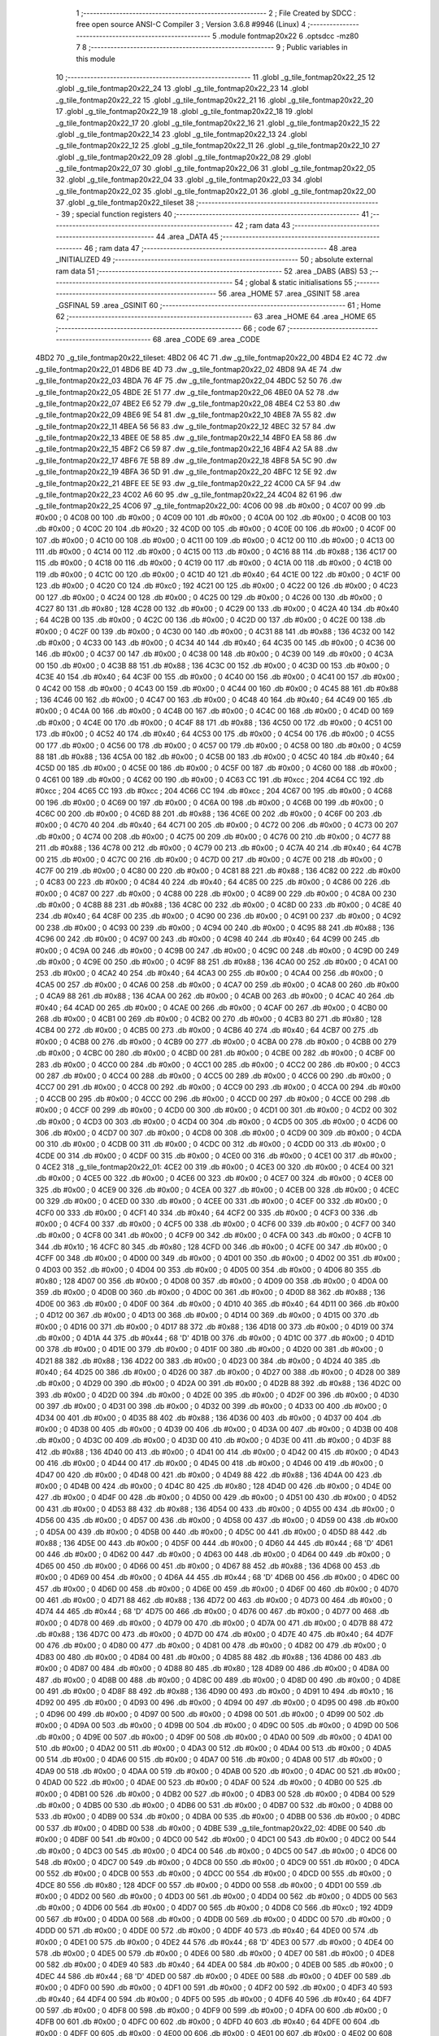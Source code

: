                               1 ;--------------------------------------------------------
                              2 ; File Created by SDCC : free open source ANSI-C Compiler
                              3 ; Version 3.6.8 #9946 (Linux)
                              4 ;--------------------------------------------------------
                              5 	.module fontmap20x22
                              6 	.optsdcc -mz80
                              7 	
                              8 ;--------------------------------------------------------
                              9 ; Public variables in this module
                             10 ;--------------------------------------------------------
                             11 	.globl _g_tile_fontmap20x22_25
                             12 	.globl _g_tile_fontmap20x22_24
                             13 	.globl _g_tile_fontmap20x22_23
                             14 	.globl _g_tile_fontmap20x22_22
                             15 	.globl _g_tile_fontmap20x22_21
                             16 	.globl _g_tile_fontmap20x22_20
                             17 	.globl _g_tile_fontmap20x22_19
                             18 	.globl _g_tile_fontmap20x22_18
                             19 	.globl _g_tile_fontmap20x22_17
                             20 	.globl _g_tile_fontmap20x22_16
                             21 	.globl _g_tile_fontmap20x22_15
                             22 	.globl _g_tile_fontmap20x22_14
                             23 	.globl _g_tile_fontmap20x22_13
                             24 	.globl _g_tile_fontmap20x22_12
                             25 	.globl _g_tile_fontmap20x22_11
                             26 	.globl _g_tile_fontmap20x22_10
                             27 	.globl _g_tile_fontmap20x22_09
                             28 	.globl _g_tile_fontmap20x22_08
                             29 	.globl _g_tile_fontmap20x22_07
                             30 	.globl _g_tile_fontmap20x22_06
                             31 	.globl _g_tile_fontmap20x22_05
                             32 	.globl _g_tile_fontmap20x22_04
                             33 	.globl _g_tile_fontmap20x22_03
                             34 	.globl _g_tile_fontmap20x22_02
                             35 	.globl _g_tile_fontmap20x22_01
                             36 	.globl _g_tile_fontmap20x22_00
                             37 	.globl _g_tile_fontmap20x22_tileset
                             38 ;--------------------------------------------------------
                             39 ; special function registers
                             40 ;--------------------------------------------------------
                             41 ;--------------------------------------------------------
                             42 ; ram data
                             43 ;--------------------------------------------------------
                             44 	.area _DATA
                             45 ;--------------------------------------------------------
                             46 ; ram data
                             47 ;--------------------------------------------------------
                             48 	.area _INITIALIZED
                             49 ;--------------------------------------------------------
                             50 ; absolute external ram data
                             51 ;--------------------------------------------------------
                             52 	.area _DABS (ABS)
                             53 ;--------------------------------------------------------
                             54 ; global & static initialisations
                             55 ;--------------------------------------------------------
                             56 	.area _HOME
                             57 	.area _GSINIT
                             58 	.area _GSFINAL
                             59 	.area _GSINIT
                             60 ;--------------------------------------------------------
                             61 ; Home
                             62 ;--------------------------------------------------------
                             63 	.area _HOME
                             64 	.area _HOME
                             65 ;--------------------------------------------------------
                             66 ; code
                             67 ;--------------------------------------------------------
                             68 	.area _CODE
                             69 	.area _CODE
   4BD2                      70 _g_tile_fontmap20x22_tileset:
   4BD2 06 4C                71 	.dw _g_tile_fontmap20x22_00
   4BD4 E2 4C                72 	.dw _g_tile_fontmap20x22_01
   4BD6 BE 4D                73 	.dw _g_tile_fontmap20x22_02
   4BD8 9A 4E                74 	.dw _g_tile_fontmap20x22_03
   4BDA 76 4F                75 	.dw _g_tile_fontmap20x22_04
   4BDC 52 50                76 	.dw _g_tile_fontmap20x22_05
   4BDE 2E 51                77 	.dw _g_tile_fontmap20x22_06
   4BE0 0A 52                78 	.dw _g_tile_fontmap20x22_07
   4BE2 E6 52                79 	.dw _g_tile_fontmap20x22_08
   4BE4 C2 53                80 	.dw _g_tile_fontmap20x22_09
   4BE6 9E 54                81 	.dw _g_tile_fontmap20x22_10
   4BE8 7A 55                82 	.dw _g_tile_fontmap20x22_11
   4BEA 56 56                83 	.dw _g_tile_fontmap20x22_12
   4BEC 32 57                84 	.dw _g_tile_fontmap20x22_13
   4BEE 0E 58                85 	.dw _g_tile_fontmap20x22_14
   4BF0 EA 58                86 	.dw _g_tile_fontmap20x22_15
   4BF2 C6 59                87 	.dw _g_tile_fontmap20x22_16
   4BF4 A2 5A                88 	.dw _g_tile_fontmap20x22_17
   4BF6 7E 5B                89 	.dw _g_tile_fontmap20x22_18
   4BF8 5A 5C                90 	.dw _g_tile_fontmap20x22_19
   4BFA 36 5D                91 	.dw _g_tile_fontmap20x22_20
   4BFC 12 5E                92 	.dw _g_tile_fontmap20x22_21
   4BFE EE 5E                93 	.dw _g_tile_fontmap20x22_22
   4C00 CA 5F                94 	.dw _g_tile_fontmap20x22_23
   4C02 A6 60                95 	.dw _g_tile_fontmap20x22_24
   4C04 82 61                96 	.dw _g_tile_fontmap20x22_25
   4C06                      97 _g_tile_fontmap20x22_00:
   4C06 00                   98 	.db #0x00	; 0
   4C07 00                   99 	.db #0x00	; 0
   4C08 00                  100 	.db #0x00	; 0
   4C09 00                  101 	.db #0x00	; 0
   4C0A 00                  102 	.db #0x00	; 0
   4C0B 00                  103 	.db #0x00	; 0
   4C0C 20                  104 	.db #0x20	; 32
   4C0D 00                  105 	.db #0x00	; 0
   4C0E 00                  106 	.db #0x00	; 0
   4C0F 00                  107 	.db #0x00	; 0
   4C10 00                  108 	.db #0x00	; 0
   4C11 00                  109 	.db #0x00	; 0
   4C12 00                  110 	.db #0x00	; 0
   4C13 00                  111 	.db #0x00	; 0
   4C14 00                  112 	.db #0x00	; 0
   4C15 00                  113 	.db #0x00	; 0
   4C16 88                  114 	.db #0x88	; 136
   4C17 00                  115 	.db #0x00	; 0
   4C18 00                  116 	.db #0x00	; 0
   4C19 00                  117 	.db #0x00	; 0
   4C1A 00                  118 	.db #0x00	; 0
   4C1B 00                  119 	.db #0x00	; 0
   4C1C 00                  120 	.db #0x00	; 0
   4C1D 40                  121 	.db #0x40	; 64
   4C1E 00                  122 	.db #0x00	; 0
   4C1F 00                  123 	.db #0x00	; 0
   4C20 C0                  124 	.db #0xc0	; 192
   4C21 00                  125 	.db #0x00	; 0
   4C22 00                  126 	.db #0x00	; 0
   4C23 00                  127 	.db #0x00	; 0
   4C24 00                  128 	.db #0x00	; 0
   4C25 00                  129 	.db #0x00	; 0
   4C26 00                  130 	.db #0x00	; 0
   4C27 80                  131 	.db #0x80	; 128
   4C28 00                  132 	.db #0x00	; 0
   4C29 00                  133 	.db #0x00	; 0
   4C2A 40                  134 	.db #0x40	; 64
   4C2B 00                  135 	.db #0x00	; 0
   4C2C 00                  136 	.db #0x00	; 0
   4C2D 00                  137 	.db #0x00	; 0
   4C2E 00                  138 	.db #0x00	; 0
   4C2F 00                  139 	.db #0x00	; 0
   4C30 00                  140 	.db #0x00	; 0
   4C31 88                  141 	.db #0x88	; 136
   4C32 00                  142 	.db #0x00	; 0
   4C33 00                  143 	.db #0x00	; 0
   4C34 40                  144 	.db #0x40	; 64
   4C35 00                  145 	.db #0x00	; 0
   4C36 00                  146 	.db #0x00	; 0
   4C37 00                  147 	.db #0x00	; 0
   4C38 00                  148 	.db #0x00	; 0
   4C39 00                  149 	.db #0x00	; 0
   4C3A 00                  150 	.db #0x00	; 0
   4C3B 88                  151 	.db #0x88	; 136
   4C3C 00                  152 	.db #0x00	; 0
   4C3D 00                  153 	.db #0x00	; 0
   4C3E 40                  154 	.db #0x40	; 64
   4C3F 00                  155 	.db #0x00	; 0
   4C40 00                  156 	.db #0x00	; 0
   4C41 00                  157 	.db #0x00	; 0
   4C42 00                  158 	.db #0x00	; 0
   4C43 00                  159 	.db #0x00	; 0
   4C44 00                  160 	.db #0x00	; 0
   4C45 88                  161 	.db #0x88	; 136
   4C46 00                  162 	.db #0x00	; 0
   4C47 00                  163 	.db #0x00	; 0
   4C48 40                  164 	.db #0x40	; 64
   4C49 00                  165 	.db #0x00	; 0
   4C4A 00                  166 	.db #0x00	; 0
   4C4B 00                  167 	.db #0x00	; 0
   4C4C 00                  168 	.db #0x00	; 0
   4C4D 00                  169 	.db #0x00	; 0
   4C4E 00                  170 	.db #0x00	; 0
   4C4F 88                  171 	.db #0x88	; 136
   4C50 00                  172 	.db #0x00	; 0
   4C51 00                  173 	.db #0x00	; 0
   4C52 40                  174 	.db #0x40	; 64
   4C53 00                  175 	.db #0x00	; 0
   4C54 00                  176 	.db #0x00	; 0
   4C55 00                  177 	.db #0x00	; 0
   4C56 00                  178 	.db #0x00	; 0
   4C57 00                  179 	.db #0x00	; 0
   4C58 00                  180 	.db #0x00	; 0
   4C59 88                  181 	.db #0x88	; 136
   4C5A 00                  182 	.db #0x00	; 0
   4C5B 00                  183 	.db #0x00	; 0
   4C5C 40                  184 	.db #0x40	; 64
   4C5D 00                  185 	.db #0x00	; 0
   4C5E 00                  186 	.db #0x00	; 0
   4C5F 00                  187 	.db #0x00	; 0
   4C60 00                  188 	.db #0x00	; 0
   4C61 00                  189 	.db #0x00	; 0
   4C62 00                  190 	.db #0x00	; 0
   4C63 CC                  191 	.db #0xcc	; 204
   4C64 CC                  192 	.db #0xcc	; 204
   4C65 CC                  193 	.db #0xcc	; 204
   4C66 CC                  194 	.db #0xcc	; 204
   4C67 00                  195 	.db #0x00	; 0
   4C68 00                  196 	.db #0x00	; 0
   4C69 00                  197 	.db #0x00	; 0
   4C6A 00                  198 	.db #0x00	; 0
   4C6B 00                  199 	.db #0x00	; 0
   4C6C 00                  200 	.db #0x00	; 0
   4C6D 88                  201 	.db #0x88	; 136
   4C6E 00                  202 	.db #0x00	; 0
   4C6F 00                  203 	.db #0x00	; 0
   4C70 40                  204 	.db #0x40	; 64
   4C71 00                  205 	.db #0x00	; 0
   4C72 00                  206 	.db #0x00	; 0
   4C73 00                  207 	.db #0x00	; 0
   4C74 00                  208 	.db #0x00	; 0
   4C75 00                  209 	.db #0x00	; 0
   4C76 00                  210 	.db #0x00	; 0
   4C77 88                  211 	.db #0x88	; 136
   4C78 00                  212 	.db #0x00	; 0
   4C79 00                  213 	.db #0x00	; 0
   4C7A 40                  214 	.db #0x40	; 64
   4C7B 00                  215 	.db #0x00	; 0
   4C7C 00                  216 	.db #0x00	; 0
   4C7D 00                  217 	.db #0x00	; 0
   4C7E 00                  218 	.db #0x00	; 0
   4C7F 00                  219 	.db #0x00	; 0
   4C80 00                  220 	.db #0x00	; 0
   4C81 88                  221 	.db #0x88	; 136
   4C82 00                  222 	.db #0x00	; 0
   4C83 00                  223 	.db #0x00	; 0
   4C84 40                  224 	.db #0x40	; 64
   4C85 00                  225 	.db #0x00	; 0
   4C86 00                  226 	.db #0x00	; 0
   4C87 00                  227 	.db #0x00	; 0
   4C88 00                  228 	.db #0x00	; 0
   4C89 00                  229 	.db #0x00	; 0
   4C8A 00                  230 	.db #0x00	; 0
   4C8B 88                  231 	.db #0x88	; 136
   4C8C 00                  232 	.db #0x00	; 0
   4C8D 00                  233 	.db #0x00	; 0
   4C8E 40                  234 	.db #0x40	; 64
   4C8F 00                  235 	.db #0x00	; 0
   4C90 00                  236 	.db #0x00	; 0
   4C91 00                  237 	.db #0x00	; 0
   4C92 00                  238 	.db #0x00	; 0
   4C93 00                  239 	.db #0x00	; 0
   4C94 00                  240 	.db #0x00	; 0
   4C95 88                  241 	.db #0x88	; 136
   4C96 00                  242 	.db #0x00	; 0
   4C97 00                  243 	.db #0x00	; 0
   4C98 40                  244 	.db #0x40	; 64
   4C99 00                  245 	.db #0x00	; 0
   4C9A 00                  246 	.db #0x00	; 0
   4C9B 00                  247 	.db #0x00	; 0
   4C9C 00                  248 	.db #0x00	; 0
   4C9D 00                  249 	.db #0x00	; 0
   4C9E 00                  250 	.db #0x00	; 0
   4C9F 88                  251 	.db #0x88	; 136
   4CA0 00                  252 	.db #0x00	; 0
   4CA1 00                  253 	.db #0x00	; 0
   4CA2 40                  254 	.db #0x40	; 64
   4CA3 00                  255 	.db #0x00	; 0
   4CA4 00                  256 	.db #0x00	; 0
   4CA5 00                  257 	.db #0x00	; 0
   4CA6 00                  258 	.db #0x00	; 0
   4CA7 00                  259 	.db #0x00	; 0
   4CA8 00                  260 	.db #0x00	; 0
   4CA9 88                  261 	.db #0x88	; 136
   4CAA 00                  262 	.db #0x00	; 0
   4CAB 00                  263 	.db #0x00	; 0
   4CAC 40                  264 	.db #0x40	; 64
   4CAD 00                  265 	.db #0x00	; 0
   4CAE 00                  266 	.db #0x00	; 0
   4CAF 00                  267 	.db #0x00	; 0
   4CB0 00                  268 	.db #0x00	; 0
   4CB1 00                  269 	.db #0x00	; 0
   4CB2 00                  270 	.db #0x00	; 0
   4CB3 80                  271 	.db #0x80	; 128
   4CB4 00                  272 	.db #0x00	; 0
   4CB5 00                  273 	.db #0x00	; 0
   4CB6 40                  274 	.db #0x40	; 64
   4CB7 00                  275 	.db #0x00	; 0
   4CB8 00                  276 	.db #0x00	; 0
   4CB9 00                  277 	.db #0x00	; 0
   4CBA 00                  278 	.db #0x00	; 0
   4CBB 00                  279 	.db #0x00	; 0
   4CBC 00                  280 	.db #0x00	; 0
   4CBD 00                  281 	.db #0x00	; 0
   4CBE 00                  282 	.db #0x00	; 0
   4CBF 00                  283 	.db #0x00	; 0
   4CC0 00                  284 	.db #0x00	; 0
   4CC1 00                  285 	.db #0x00	; 0
   4CC2 00                  286 	.db #0x00	; 0
   4CC3 00                  287 	.db #0x00	; 0
   4CC4 00                  288 	.db #0x00	; 0
   4CC5 00                  289 	.db #0x00	; 0
   4CC6 00                  290 	.db #0x00	; 0
   4CC7 00                  291 	.db #0x00	; 0
   4CC8 00                  292 	.db #0x00	; 0
   4CC9 00                  293 	.db #0x00	; 0
   4CCA 00                  294 	.db #0x00	; 0
   4CCB 00                  295 	.db #0x00	; 0
   4CCC 00                  296 	.db #0x00	; 0
   4CCD 00                  297 	.db #0x00	; 0
   4CCE 00                  298 	.db #0x00	; 0
   4CCF 00                  299 	.db #0x00	; 0
   4CD0 00                  300 	.db #0x00	; 0
   4CD1 00                  301 	.db #0x00	; 0
   4CD2 00                  302 	.db #0x00	; 0
   4CD3 00                  303 	.db #0x00	; 0
   4CD4 00                  304 	.db #0x00	; 0
   4CD5 00                  305 	.db #0x00	; 0
   4CD6 00                  306 	.db #0x00	; 0
   4CD7 00                  307 	.db #0x00	; 0
   4CD8 00                  308 	.db #0x00	; 0
   4CD9 00                  309 	.db #0x00	; 0
   4CDA 00                  310 	.db #0x00	; 0
   4CDB 00                  311 	.db #0x00	; 0
   4CDC 00                  312 	.db #0x00	; 0
   4CDD 00                  313 	.db #0x00	; 0
   4CDE 00                  314 	.db #0x00	; 0
   4CDF 00                  315 	.db #0x00	; 0
   4CE0 00                  316 	.db #0x00	; 0
   4CE1 00                  317 	.db #0x00	; 0
   4CE2                     318 _g_tile_fontmap20x22_01:
   4CE2 00                  319 	.db #0x00	; 0
   4CE3 00                  320 	.db #0x00	; 0
   4CE4 00                  321 	.db #0x00	; 0
   4CE5 00                  322 	.db #0x00	; 0
   4CE6 00                  323 	.db #0x00	; 0
   4CE7 00                  324 	.db #0x00	; 0
   4CE8 00                  325 	.db #0x00	; 0
   4CE9 00                  326 	.db #0x00	; 0
   4CEA 00                  327 	.db #0x00	; 0
   4CEB 00                  328 	.db #0x00	; 0
   4CEC 00                  329 	.db #0x00	; 0
   4CED 00                  330 	.db #0x00	; 0
   4CEE 00                  331 	.db #0x00	; 0
   4CEF 00                  332 	.db #0x00	; 0
   4CF0 00                  333 	.db #0x00	; 0
   4CF1 40                  334 	.db #0x40	; 64
   4CF2 00                  335 	.db #0x00	; 0
   4CF3 00                  336 	.db #0x00	; 0
   4CF4 00                  337 	.db #0x00	; 0
   4CF5 00                  338 	.db #0x00	; 0
   4CF6 00                  339 	.db #0x00	; 0
   4CF7 00                  340 	.db #0x00	; 0
   4CF8 00                  341 	.db #0x00	; 0
   4CF9 00                  342 	.db #0x00	; 0
   4CFA 00                  343 	.db #0x00	; 0
   4CFB 10                  344 	.db #0x10	; 16
   4CFC 80                  345 	.db #0x80	; 128
   4CFD 00                  346 	.db #0x00	; 0
   4CFE 00                  347 	.db #0x00	; 0
   4CFF 00                  348 	.db #0x00	; 0
   4D00 00                  349 	.db #0x00	; 0
   4D01 00                  350 	.db #0x00	; 0
   4D02 00                  351 	.db #0x00	; 0
   4D03 00                  352 	.db #0x00	; 0
   4D04 00                  353 	.db #0x00	; 0
   4D05 00                  354 	.db #0x00	; 0
   4D06 80                  355 	.db #0x80	; 128
   4D07 00                  356 	.db #0x00	; 0
   4D08 00                  357 	.db #0x00	; 0
   4D09 00                  358 	.db #0x00	; 0
   4D0A 00                  359 	.db #0x00	; 0
   4D0B 00                  360 	.db #0x00	; 0
   4D0C 00                  361 	.db #0x00	; 0
   4D0D 88                  362 	.db #0x88	; 136
   4D0E 00                  363 	.db #0x00	; 0
   4D0F 00                  364 	.db #0x00	; 0
   4D10 40                  365 	.db #0x40	; 64
   4D11 00                  366 	.db #0x00	; 0
   4D12 00                  367 	.db #0x00	; 0
   4D13 00                  368 	.db #0x00	; 0
   4D14 00                  369 	.db #0x00	; 0
   4D15 00                  370 	.db #0x00	; 0
   4D16 00                  371 	.db #0x00	; 0
   4D17 88                  372 	.db #0x88	; 136
   4D18 00                  373 	.db #0x00	; 0
   4D19 00                  374 	.db #0x00	; 0
   4D1A 44                  375 	.db #0x44	; 68	'D'
   4D1B 00                  376 	.db #0x00	; 0
   4D1C 00                  377 	.db #0x00	; 0
   4D1D 00                  378 	.db #0x00	; 0
   4D1E 00                  379 	.db #0x00	; 0
   4D1F 00                  380 	.db #0x00	; 0
   4D20 00                  381 	.db #0x00	; 0
   4D21 88                  382 	.db #0x88	; 136
   4D22 00                  383 	.db #0x00	; 0
   4D23 00                  384 	.db #0x00	; 0
   4D24 40                  385 	.db #0x40	; 64
   4D25 00                  386 	.db #0x00	; 0
   4D26 00                  387 	.db #0x00	; 0
   4D27 00                  388 	.db #0x00	; 0
   4D28 00                  389 	.db #0x00	; 0
   4D29 00                  390 	.db #0x00	; 0
   4D2A 00                  391 	.db #0x00	; 0
   4D2B 88                  392 	.db #0x88	; 136
   4D2C 00                  393 	.db #0x00	; 0
   4D2D 00                  394 	.db #0x00	; 0
   4D2E 00                  395 	.db #0x00	; 0
   4D2F 00                  396 	.db #0x00	; 0
   4D30 00                  397 	.db #0x00	; 0
   4D31 00                  398 	.db #0x00	; 0
   4D32 00                  399 	.db #0x00	; 0
   4D33 00                  400 	.db #0x00	; 0
   4D34 00                  401 	.db #0x00	; 0
   4D35 88                  402 	.db #0x88	; 136
   4D36 00                  403 	.db #0x00	; 0
   4D37 00                  404 	.db #0x00	; 0
   4D38 00                  405 	.db #0x00	; 0
   4D39 00                  406 	.db #0x00	; 0
   4D3A 00                  407 	.db #0x00	; 0
   4D3B 00                  408 	.db #0x00	; 0
   4D3C 00                  409 	.db #0x00	; 0
   4D3D 00                  410 	.db #0x00	; 0
   4D3E 00                  411 	.db #0x00	; 0
   4D3F 88                  412 	.db #0x88	; 136
   4D40 00                  413 	.db #0x00	; 0
   4D41 00                  414 	.db #0x00	; 0
   4D42 00                  415 	.db #0x00	; 0
   4D43 00                  416 	.db #0x00	; 0
   4D44 00                  417 	.db #0x00	; 0
   4D45 00                  418 	.db #0x00	; 0
   4D46 00                  419 	.db #0x00	; 0
   4D47 00                  420 	.db #0x00	; 0
   4D48 00                  421 	.db #0x00	; 0
   4D49 88                  422 	.db #0x88	; 136
   4D4A 00                  423 	.db #0x00	; 0
   4D4B 00                  424 	.db #0x00	; 0
   4D4C 80                  425 	.db #0x80	; 128
   4D4D 00                  426 	.db #0x00	; 0
   4D4E 00                  427 	.db #0x00	; 0
   4D4F 00                  428 	.db #0x00	; 0
   4D50 00                  429 	.db #0x00	; 0
   4D51 00                  430 	.db #0x00	; 0
   4D52 00                  431 	.db #0x00	; 0
   4D53 88                  432 	.db #0x88	; 136
   4D54 00                  433 	.db #0x00	; 0
   4D55 00                  434 	.db #0x00	; 0
   4D56 00                  435 	.db #0x00	; 0
   4D57 00                  436 	.db #0x00	; 0
   4D58 00                  437 	.db #0x00	; 0
   4D59 00                  438 	.db #0x00	; 0
   4D5A 00                  439 	.db #0x00	; 0
   4D5B 00                  440 	.db #0x00	; 0
   4D5C 00                  441 	.db #0x00	; 0
   4D5D 88                  442 	.db #0x88	; 136
   4D5E 00                  443 	.db #0x00	; 0
   4D5F 00                  444 	.db #0x00	; 0
   4D60 44                  445 	.db #0x44	; 68	'D'
   4D61 00                  446 	.db #0x00	; 0
   4D62 00                  447 	.db #0x00	; 0
   4D63 00                  448 	.db #0x00	; 0
   4D64 00                  449 	.db #0x00	; 0
   4D65 00                  450 	.db #0x00	; 0
   4D66 00                  451 	.db #0x00	; 0
   4D67 88                  452 	.db #0x88	; 136
   4D68 00                  453 	.db #0x00	; 0
   4D69 00                  454 	.db #0x00	; 0
   4D6A 44                  455 	.db #0x44	; 68	'D'
   4D6B 00                  456 	.db #0x00	; 0
   4D6C 00                  457 	.db #0x00	; 0
   4D6D 00                  458 	.db #0x00	; 0
   4D6E 00                  459 	.db #0x00	; 0
   4D6F 00                  460 	.db #0x00	; 0
   4D70 00                  461 	.db #0x00	; 0
   4D71 88                  462 	.db #0x88	; 136
   4D72 00                  463 	.db #0x00	; 0
   4D73 00                  464 	.db #0x00	; 0
   4D74 44                  465 	.db #0x44	; 68	'D'
   4D75 00                  466 	.db #0x00	; 0
   4D76 00                  467 	.db #0x00	; 0
   4D77 00                  468 	.db #0x00	; 0
   4D78 00                  469 	.db #0x00	; 0
   4D79 00                  470 	.db #0x00	; 0
   4D7A 00                  471 	.db #0x00	; 0
   4D7B 88                  472 	.db #0x88	; 136
   4D7C 00                  473 	.db #0x00	; 0
   4D7D 00                  474 	.db #0x00	; 0
   4D7E 40                  475 	.db #0x40	; 64
   4D7F 00                  476 	.db #0x00	; 0
   4D80 00                  477 	.db #0x00	; 0
   4D81 00                  478 	.db #0x00	; 0
   4D82 00                  479 	.db #0x00	; 0
   4D83 00                  480 	.db #0x00	; 0
   4D84 00                  481 	.db #0x00	; 0
   4D85 88                  482 	.db #0x88	; 136
   4D86 00                  483 	.db #0x00	; 0
   4D87 00                  484 	.db #0x00	; 0
   4D88 80                  485 	.db #0x80	; 128
   4D89 00                  486 	.db #0x00	; 0
   4D8A 00                  487 	.db #0x00	; 0
   4D8B 00                  488 	.db #0x00	; 0
   4D8C 00                  489 	.db #0x00	; 0
   4D8D 00                  490 	.db #0x00	; 0
   4D8E 00                  491 	.db #0x00	; 0
   4D8F 88                  492 	.db #0x88	; 136
   4D90 00                  493 	.db #0x00	; 0
   4D91 10                  494 	.db #0x10	; 16
   4D92 00                  495 	.db #0x00	; 0
   4D93 00                  496 	.db #0x00	; 0
   4D94 00                  497 	.db #0x00	; 0
   4D95 00                  498 	.db #0x00	; 0
   4D96 00                  499 	.db #0x00	; 0
   4D97 00                  500 	.db #0x00	; 0
   4D98 00                  501 	.db #0x00	; 0
   4D99 00                  502 	.db #0x00	; 0
   4D9A 00                  503 	.db #0x00	; 0
   4D9B 00                  504 	.db #0x00	; 0
   4D9C 00                  505 	.db #0x00	; 0
   4D9D 00                  506 	.db #0x00	; 0
   4D9E 00                  507 	.db #0x00	; 0
   4D9F 00                  508 	.db #0x00	; 0
   4DA0 00                  509 	.db #0x00	; 0
   4DA1 00                  510 	.db #0x00	; 0
   4DA2 00                  511 	.db #0x00	; 0
   4DA3 00                  512 	.db #0x00	; 0
   4DA4 00                  513 	.db #0x00	; 0
   4DA5 00                  514 	.db #0x00	; 0
   4DA6 00                  515 	.db #0x00	; 0
   4DA7 00                  516 	.db #0x00	; 0
   4DA8 00                  517 	.db #0x00	; 0
   4DA9 00                  518 	.db #0x00	; 0
   4DAA 00                  519 	.db #0x00	; 0
   4DAB 00                  520 	.db #0x00	; 0
   4DAC 00                  521 	.db #0x00	; 0
   4DAD 00                  522 	.db #0x00	; 0
   4DAE 00                  523 	.db #0x00	; 0
   4DAF 00                  524 	.db #0x00	; 0
   4DB0 00                  525 	.db #0x00	; 0
   4DB1 00                  526 	.db #0x00	; 0
   4DB2 00                  527 	.db #0x00	; 0
   4DB3 00                  528 	.db #0x00	; 0
   4DB4 00                  529 	.db #0x00	; 0
   4DB5 00                  530 	.db #0x00	; 0
   4DB6 00                  531 	.db #0x00	; 0
   4DB7 00                  532 	.db #0x00	; 0
   4DB8 00                  533 	.db #0x00	; 0
   4DB9 00                  534 	.db #0x00	; 0
   4DBA 00                  535 	.db #0x00	; 0
   4DBB 00                  536 	.db #0x00	; 0
   4DBC 00                  537 	.db #0x00	; 0
   4DBD 00                  538 	.db #0x00	; 0
   4DBE                     539 _g_tile_fontmap20x22_02:
   4DBE 00                  540 	.db #0x00	; 0
   4DBF 00                  541 	.db #0x00	; 0
   4DC0 00                  542 	.db #0x00	; 0
   4DC1 00                  543 	.db #0x00	; 0
   4DC2 00                  544 	.db #0x00	; 0
   4DC3 00                  545 	.db #0x00	; 0
   4DC4 00                  546 	.db #0x00	; 0
   4DC5 00                  547 	.db #0x00	; 0
   4DC6 00                  548 	.db #0x00	; 0
   4DC7 00                  549 	.db #0x00	; 0
   4DC8 00                  550 	.db #0x00	; 0
   4DC9 00                  551 	.db #0x00	; 0
   4DCA 00                  552 	.db #0x00	; 0
   4DCB 00                  553 	.db #0x00	; 0
   4DCC 00                  554 	.db #0x00	; 0
   4DCD 00                  555 	.db #0x00	; 0
   4DCE 80                  556 	.db #0x80	; 128
   4DCF 00                  557 	.db #0x00	; 0
   4DD0 00                  558 	.db #0x00	; 0
   4DD1 00                  559 	.db #0x00	; 0
   4DD2 00                  560 	.db #0x00	; 0
   4DD3 00                  561 	.db #0x00	; 0
   4DD4 00                  562 	.db #0x00	; 0
   4DD5 00                  563 	.db #0x00	; 0
   4DD6 00                  564 	.db #0x00	; 0
   4DD7 00                  565 	.db #0x00	; 0
   4DD8 C0                  566 	.db #0xc0	; 192
   4DD9 00                  567 	.db #0x00	; 0
   4DDA 00                  568 	.db #0x00	; 0
   4DDB 00                  569 	.db #0x00	; 0
   4DDC 00                  570 	.db #0x00	; 0
   4DDD 00                  571 	.db #0x00	; 0
   4DDE 00                  572 	.db #0x00	; 0
   4DDF 40                  573 	.db #0x40	; 64
   4DE0 00                  574 	.db #0x00	; 0
   4DE1 00                  575 	.db #0x00	; 0
   4DE2 44                  576 	.db #0x44	; 68	'D'
   4DE3 00                  577 	.db #0x00	; 0
   4DE4 00                  578 	.db #0x00	; 0
   4DE5 00                  579 	.db #0x00	; 0
   4DE6 00                  580 	.db #0x00	; 0
   4DE7 00                  581 	.db #0x00	; 0
   4DE8 00                  582 	.db #0x00	; 0
   4DE9 40                  583 	.db #0x40	; 64
   4DEA 00                  584 	.db #0x00	; 0
   4DEB 00                  585 	.db #0x00	; 0
   4DEC 44                  586 	.db #0x44	; 68	'D'
   4DED 00                  587 	.db #0x00	; 0
   4DEE 00                  588 	.db #0x00	; 0
   4DEF 00                  589 	.db #0x00	; 0
   4DF0 00                  590 	.db #0x00	; 0
   4DF1 00                  591 	.db #0x00	; 0
   4DF2 00                  592 	.db #0x00	; 0
   4DF3 40                  593 	.db #0x40	; 64
   4DF4 00                  594 	.db #0x00	; 0
   4DF5 00                  595 	.db #0x00	; 0
   4DF6 40                  596 	.db #0x40	; 64
   4DF7 00                  597 	.db #0x00	; 0
   4DF8 00                  598 	.db #0x00	; 0
   4DF9 00                  599 	.db #0x00	; 0
   4DFA 00                  600 	.db #0x00	; 0
   4DFB 00                  601 	.db #0x00	; 0
   4DFC 00                  602 	.db #0x00	; 0
   4DFD 40                  603 	.db #0x40	; 64
   4DFE 00                  604 	.db #0x00	; 0
   4DFF 00                  605 	.db #0x00	; 0
   4E00 00                  606 	.db #0x00	; 0
   4E01 00                  607 	.db #0x00	; 0
   4E02 00                  608 	.db #0x00	; 0
   4E03 00                  609 	.db #0x00	; 0
   4E04 00                  610 	.db #0x00	; 0
   4E05 00                  611 	.db #0x00	; 0
   4E06 00                  612 	.db #0x00	; 0
   4E07 40                  613 	.db #0x40	; 64
   4E08 00                  614 	.db #0x00	; 0
   4E09 00                  615 	.db #0x00	; 0
   4E0A 00                  616 	.db #0x00	; 0
   4E0B 00                  617 	.db #0x00	; 0
   4E0C 00                  618 	.db #0x00	; 0
   4E0D 00                  619 	.db #0x00	; 0
   4E0E 00                  620 	.db #0x00	; 0
   4E0F 00                  621 	.db #0x00	; 0
   4E10 00                  622 	.db #0x00	; 0
   4E11 40                  623 	.db #0x40	; 64
   4E12 00                  624 	.db #0x00	; 0
   4E13 00                  625 	.db #0x00	; 0
   4E14 00                  626 	.db #0x00	; 0
   4E15 00                  627 	.db #0x00	; 0
   4E16 00                  628 	.db #0x00	; 0
   4E17 00                  629 	.db #0x00	; 0
   4E18 00                  630 	.db #0x00	; 0
   4E19 00                  631 	.db #0x00	; 0
   4E1A 00                  632 	.db #0x00	; 0
   4E1B 40                  633 	.db #0x40	; 64
   4E1C 00                  634 	.db #0x00	; 0
   4E1D 00                  635 	.db #0x00	; 0
   4E1E 00                  636 	.db #0x00	; 0
   4E1F 00                  637 	.db #0x00	; 0
   4E20 00                  638 	.db #0x00	; 0
   4E21 00                  639 	.db #0x00	; 0
   4E22 00                  640 	.db #0x00	; 0
   4E23 00                  641 	.db #0x00	; 0
   4E24 00                  642 	.db #0x00	; 0
   4E25 40                  643 	.db #0x40	; 64
   4E26 00                  644 	.db #0x00	; 0
   4E27 00                  645 	.db #0x00	; 0
   4E28 00                  646 	.db #0x00	; 0
   4E29 00                  647 	.db #0x00	; 0
   4E2A 00                  648 	.db #0x00	; 0
   4E2B 00                  649 	.db #0x00	; 0
   4E2C 00                  650 	.db #0x00	; 0
   4E2D 00                  651 	.db #0x00	; 0
   4E2E 00                  652 	.db #0x00	; 0
   4E2F 40                  653 	.db #0x40	; 64
   4E30 00                  654 	.db #0x00	; 0
   4E31 00                  655 	.db #0x00	; 0
   4E32 00                  656 	.db #0x00	; 0
   4E33 00                  657 	.db #0x00	; 0
   4E34 00                  658 	.db #0x00	; 0
   4E35 00                  659 	.db #0x00	; 0
   4E36 00                  660 	.db #0x00	; 0
   4E37 00                  661 	.db #0x00	; 0
   4E38 00                  662 	.db #0x00	; 0
   4E39 40                  663 	.db #0x40	; 64
   4E3A 00                  664 	.db #0x00	; 0
   4E3B 00                  665 	.db #0x00	; 0
   4E3C 00                  666 	.db #0x00	; 0
   4E3D 00                  667 	.db #0x00	; 0
   4E3E 00                  668 	.db #0x00	; 0
   4E3F 00                  669 	.db #0x00	; 0
   4E40 00                  670 	.db #0x00	; 0
   4E41 00                  671 	.db #0x00	; 0
   4E42 00                  672 	.db #0x00	; 0
   4E43 40                  673 	.db #0x40	; 64
   4E44 00                  674 	.db #0x00	; 0
   4E45 00                  675 	.db #0x00	; 0
   4E46 00                  676 	.db #0x00	; 0
   4E47 00                  677 	.db #0x00	; 0
   4E48 00                  678 	.db #0x00	; 0
   4E49 00                  679 	.db #0x00	; 0
   4E4A 00                  680 	.db #0x00	; 0
   4E4B 00                  681 	.db #0x00	; 0
   4E4C 00                  682 	.db #0x00	; 0
   4E4D 40                  683 	.db #0x40	; 64
   4E4E 00                  684 	.db #0x00	; 0
   4E4F 00                  685 	.db #0x00	; 0
   4E50 00                  686 	.db #0x00	; 0
   4E51 00                  687 	.db #0x00	; 0
   4E52 00                  688 	.db #0x00	; 0
   4E53 00                  689 	.db #0x00	; 0
   4E54 00                  690 	.db #0x00	; 0
   4E55 00                  691 	.db #0x00	; 0
   4E56 00                  692 	.db #0x00	; 0
   4E57 44                  693 	.db #0x44	; 68	'D'
   4E58 00                  694 	.db #0x00	; 0
   4E59 00                  695 	.db #0x00	; 0
   4E5A 00                  696 	.db #0x00	; 0
   4E5B 00                  697 	.db #0x00	; 0
   4E5C 00                  698 	.db #0x00	; 0
   4E5D 00                  699 	.db #0x00	; 0
   4E5E 00                  700 	.db #0x00	; 0
   4E5F 00                  701 	.db #0x00	; 0
   4E60 00                  702 	.db #0x00	; 0
   4E61 00                  703 	.db #0x00	; 0
   4E62 00                  704 	.db #0x00	; 0
   4E63 00                  705 	.db #0x00	; 0
   4E64 00                  706 	.db #0x00	; 0
   4E65 00                  707 	.db #0x00	; 0
   4E66 00                  708 	.db #0x00	; 0
   4E67 00                  709 	.db #0x00	; 0
   4E68 00                  710 	.db #0x00	; 0
   4E69 00                  711 	.db #0x00	; 0
   4E6A 00                  712 	.db #0x00	; 0
   4E6B 00                  713 	.db #0x00	; 0
   4E6C 20                  714 	.db #0x20	; 32
   4E6D 00                  715 	.db #0x00	; 0
   4E6E 00                  716 	.db #0x00	; 0
   4E6F 00                  717 	.db #0x00	; 0
   4E70 00                  718 	.db #0x00	; 0
   4E71 00                  719 	.db #0x00	; 0
   4E72 00                  720 	.db #0x00	; 0
   4E73 00                  721 	.db #0x00	; 0
   4E74 00                  722 	.db #0x00	; 0
   4E75 00                  723 	.db #0x00	; 0
   4E76 00                  724 	.db #0x00	; 0
   4E77 00                  725 	.db #0x00	; 0
   4E78 00                  726 	.db #0x00	; 0
   4E79 00                  727 	.db #0x00	; 0
   4E7A 00                  728 	.db #0x00	; 0
   4E7B 00                  729 	.db #0x00	; 0
   4E7C 00                  730 	.db #0x00	; 0
   4E7D 00                  731 	.db #0x00	; 0
   4E7E 00                  732 	.db #0x00	; 0
   4E7F 00                  733 	.db #0x00	; 0
   4E80 00                  734 	.db #0x00	; 0
   4E81 00                  735 	.db #0x00	; 0
   4E82 00                  736 	.db #0x00	; 0
   4E83 00                  737 	.db #0x00	; 0
   4E84 00                  738 	.db #0x00	; 0
   4E85 00                  739 	.db #0x00	; 0
   4E86 00                  740 	.db #0x00	; 0
   4E87 00                  741 	.db #0x00	; 0
   4E88 00                  742 	.db #0x00	; 0
   4E89 00                  743 	.db #0x00	; 0
   4E8A 00                  744 	.db #0x00	; 0
   4E8B 00                  745 	.db #0x00	; 0
   4E8C 00                  746 	.db #0x00	; 0
   4E8D 00                  747 	.db #0x00	; 0
   4E8E 00                  748 	.db #0x00	; 0
   4E8F 00                  749 	.db #0x00	; 0
   4E90 00                  750 	.db #0x00	; 0
   4E91 00                  751 	.db #0x00	; 0
   4E92 00                  752 	.db #0x00	; 0
   4E93 00                  753 	.db #0x00	; 0
   4E94 00                  754 	.db #0x00	; 0
   4E95 00                  755 	.db #0x00	; 0
   4E96 00                  756 	.db #0x00	; 0
   4E97 00                  757 	.db #0x00	; 0
   4E98 00                  758 	.db #0x00	; 0
   4E99 00                  759 	.db #0x00	; 0
   4E9A                     760 _g_tile_fontmap20x22_03:
   4E9A 00                  761 	.db #0x00	; 0
   4E9B 00                  762 	.db #0x00	; 0
   4E9C 00                  763 	.db #0x00	; 0
   4E9D 00                  764 	.db #0x00	; 0
   4E9E 00                  765 	.db #0x00	; 0
   4E9F 00                  766 	.db #0x00	; 0
   4EA0 00                  767 	.db #0x00	; 0
   4EA1 00                  768 	.db #0x00	; 0
   4EA2 00                  769 	.db #0x00	; 0
   4EA3 00                  770 	.db #0x00	; 0
   4EA4 00                  771 	.db #0x00	; 0
   4EA5 00                  772 	.db #0x00	; 0
   4EA6 00                  773 	.db #0x00	; 0
   4EA7 00                  774 	.db #0x00	; 0
   4EA8 00                  775 	.db #0x00	; 0
   4EA9 00                  776 	.db #0x00	; 0
   4EAA 00                  777 	.db #0x00	; 0
   4EAB 00                  778 	.db #0x00	; 0
   4EAC 00                  779 	.db #0x00	; 0
   4EAD 00                  780 	.db #0x00	; 0
   4EAE 00                  781 	.db #0x00	; 0
   4EAF 00                  782 	.db #0x00	; 0
   4EB0 00                  783 	.db #0x00	; 0
   4EB1 20                  784 	.db #0x20	; 32
   4EB2 00                  785 	.db #0x00	; 0
   4EB3 00                  786 	.db #0x00	; 0
   4EB4 00                  787 	.db #0x00	; 0
   4EB5 00                  788 	.db #0x00	; 0
   4EB6 00                  789 	.db #0x00	; 0
   4EB7 00                  790 	.db #0x00	; 0
   4EB8 00                  791 	.db #0x00	; 0
   4EB9 00                  792 	.db #0x00	; 0
   4EBA 00                  793 	.db #0x00	; 0
   4EBB 88                  794 	.db #0x88	; 136
   4EBC 00                  795 	.db #0x00	; 0
   4EBD 00                  796 	.db #0x00	; 0
   4EBE 80                  797 	.db #0x80	; 128
   4EBF 00                  798 	.db #0x00	; 0
   4EC0 00                  799 	.db #0x00	; 0
   4EC1 00                  800 	.db #0x00	; 0
   4EC2 00                  801 	.db #0x00	; 0
   4EC3 00                  802 	.db #0x00	; 0
   4EC4 00                  803 	.db #0x00	; 0
   4EC5 88                  804 	.db #0x88	; 136
   4EC6 00                  805 	.db #0x00	; 0
   4EC7 00                  806 	.db #0x00	; 0
   4EC8 80                  807 	.db #0x80	; 128
   4EC9 00                  808 	.db #0x00	; 0
   4ECA 00                  809 	.db #0x00	; 0
   4ECB 00                  810 	.db #0x00	; 0
   4ECC 00                  811 	.db #0x00	; 0
   4ECD 00                  812 	.db #0x00	; 0
   4ECE 00                  813 	.db #0x00	; 0
   4ECF 88                  814 	.db #0x88	; 136
   4ED0 00                  815 	.db #0x00	; 0
   4ED1 00                  816 	.db #0x00	; 0
   4ED2 40                  817 	.db #0x40	; 64
   4ED3 00                  818 	.db #0x00	; 0
   4ED4 00                  819 	.db #0x00	; 0
   4ED5 00                  820 	.db #0x00	; 0
   4ED6 00                  821 	.db #0x00	; 0
   4ED7 00                  822 	.db #0x00	; 0
   4ED8 00                  823 	.db #0x00	; 0
   4ED9 88                  824 	.db #0x88	; 136
   4EDA 00                  825 	.db #0x00	; 0
   4EDB 00                  826 	.db #0x00	; 0
   4EDC 44                  827 	.db #0x44	; 68	'D'
   4EDD 00                  828 	.db #0x00	; 0
   4EDE 00                  829 	.db #0x00	; 0
   4EDF 00                  830 	.db #0x00	; 0
   4EE0 00                  831 	.db #0x00	; 0
   4EE1 00                  832 	.db #0x00	; 0
   4EE2 00                  833 	.db #0x00	; 0
   4EE3 88                  834 	.db #0x88	; 136
   4EE4 00                  835 	.db #0x00	; 0
   4EE5 00                  836 	.db #0x00	; 0
   4EE6 44                  837 	.db #0x44	; 68	'D'
   4EE7 00                  838 	.db #0x00	; 0
   4EE8 00                  839 	.db #0x00	; 0
   4EE9 00                  840 	.db #0x00	; 0
   4EEA 00                  841 	.db #0x00	; 0
   4EEB 00                  842 	.db #0x00	; 0
   4EEC 00                  843 	.db #0x00	; 0
   4EED 88                  844 	.db #0x88	; 136
   4EEE 00                  845 	.db #0x00	; 0
   4EEF 00                  846 	.db #0x00	; 0
   4EF0 44                  847 	.db #0x44	; 68	'D'
   4EF1 00                  848 	.db #0x00	; 0
   4EF2 00                  849 	.db #0x00	; 0
   4EF3 00                  850 	.db #0x00	; 0
   4EF4 00                  851 	.db #0x00	; 0
   4EF5 00                  852 	.db #0x00	; 0
   4EF6 00                  853 	.db #0x00	; 0
   4EF7 88                  854 	.db #0x88	; 136
   4EF8 00                  855 	.db #0x00	; 0
   4EF9 00                  856 	.db #0x00	; 0
   4EFA 44                  857 	.db #0x44	; 68	'D'
   4EFB 00                  858 	.db #0x00	; 0
   4EFC 00                  859 	.db #0x00	; 0
   4EFD 00                  860 	.db #0x00	; 0
   4EFE 00                  861 	.db #0x00	; 0
   4EFF 00                  862 	.db #0x00	; 0
   4F00 00                  863 	.db #0x00	; 0
   4F01 88                  864 	.db #0x88	; 136
   4F02 00                  865 	.db #0x00	; 0
   4F03 00                  866 	.db #0x00	; 0
   4F04 44                  867 	.db #0x44	; 68	'D'
   4F05 00                  868 	.db #0x00	; 0
   4F06 00                  869 	.db #0x00	; 0
   4F07 00                  870 	.db #0x00	; 0
   4F08 00                  871 	.db #0x00	; 0
   4F09 00                  872 	.db #0x00	; 0
   4F0A 00                  873 	.db #0x00	; 0
   4F0B 88                  874 	.db #0x88	; 136
   4F0C 00                  875 	.db #0x00	; 0
   4F0D 00                  876 	.db #0x00	; 0
   4F0E 44                  877 	.db #0x44	; 68	'D'
   4F0F 00                  878 	.db #0x00	; 0
   4F10 00                  879 	.db #0x00	; 0
   4F11 00                  880 	.db #0x00	; 0
   4F12 00                  881 	.db #0x00	; 0
   4F13 00                  882 	.db #0x00	; 0
   4F14 00                  883 	.db #0x00	; 0
   4F15 88                  884 	.db #0x88	; 136
   4F16 00                  885 	.db #0x00	; 0
   4F17 00                  886 	.db #0x00	; 0
   4F18 44                  887 	.db #0x44	; 68	'D'
   4F19 00                  888 	.db #0x00	; 0
   4F1A 00                  889 	.db #0x00	; 0
   4F1B 00                  890 	.db #0x00	; 0
   4F1C 00                  891 	.db #0x00	; 0
   4F1D 00                  892 	.db #0x00	; 0
   4F1E 00                  893 	.db #0x00	; 0
   4F1F 88                  894 	.db #0x88	; 136
   4F20 00                  895 	.db #0x00	; 0
   4F21 00                  896 	.db #0x00	; 0
   4F22 44                  897 	.db #0x44	; 68	'D'
   4F23 00                  898 	.db #0x00	; 0
   4F24 00                  899 	.db #0x00	; 0
   4F25 00                  900 	.db #0x00	; 0
   4F26 00                  901 	.db #0x00	; 0
   4F27 00                  902 	.db #0x00	; 0
   4F28 00                  903 	.db #0x00	; 0
   4F29 88                  904 	.db #0x88	; 136
   4F2A 00                  905 	.db #0x00	; 0
   4F2B 00                  906 	.db #0x00	; 0
   4F2C 44                  907 	.db #0x44	; 68	'D'
   4F2D 00                  908 	.db #0x00	; 0
   4F2E 00                  909 	.db #0x00	; 0
   4F2F 00                  910 	.db #0x00	; 0
   4F30 00                  911 	.db #0x00	; 0
   4F31 00                  912 	.db #0x00	; 0
   4F32 00                  913 	.db #0x00	; 0
   4F33 88                  914 	.db #0x88	; 136
   4F34 00                  915 	.db #0x00	; 0
   4F35 00                  916 	.db #0x00	; 0
   4F36 40                  917 	.db #0x40	; 64
   4F37 00                  918 	.db #0x00	; 0
   4F38 00                  919 	.db #0x00	; 0
   4F39 00                  920 	.db #0x00	; 0
   4F3A 00                  921 	.db #0x00	; 0
   4F3B 00                  922 	.db #0x00	; 0
   4F3C 00                  923 	.db #0x00	; 0
   4F3D 88                  924 	.db #0x88	; 136
   4F3E 00                  925 	.db #0x00	; 0
   4F3F 00                  926 	.db #0x00	; 0
   4F40 80                  927 	.db #0x80	; 128
   4F41 00                  928 	.db #0x00	; 0
   4F42 00                  929 	.db #0x00	; 0
   4F43 00                  930 	.db #0x00	; 0
   4F44 00                  931 	.db #0x00	; 0
   4F45 00                  932 	.db #0x00	; 0
   4F46 00                  933 	.db #0x00	; 0
   4F47 80                  934 	.db #0x80	; 128
   4F48 00                  935 	.db #0x00	; 0
   4F49 10                  936 	.db #0x10	; 16
   4F4A 20                  937 	.db #0x20	; 32
   4F4B 00                  938 	.db #0x00	; 0
   4F4C 00                  939 	.db #0x00	; 0
   4F4D 00                  940 	.db #0x00	; 0
   4F4E 00                  941 	.db #0x00	; 0
   4F4F 00                  942 	.db #0x00	; 0
   4F50 00                  943 	.db #0x00	; 0
   4F51 40                  944 	.db #0x40	; 64
   4F52 00                  945 	.db #0x00	; 0
   4F53 20                  946 	.db #0x20	; 32
   4F54 00                  947 	.db #0x00	; 0
   4F55 00                  948 	.db #0x00	; 0
   4F56 00                  949 	.db #0x00	; 0
   4F57 00                  950 	.db #0x00	; 0
   4F58 00                  951 	.db #0x00	; 0
   4F59 00                  952 	.db #0x00	; 0
   4F5A 00                  953 	.db #0x00	; 0
   4F5B 00                  954 	.db #0x00	; 0
   4F5C 00                  955 	.db #0x00	; 0
   4F5D 00                  956 	.db #0x00	; 0
   4F5E 00                  957 	.db #0x00	; 0
   4F5F 00                  958 	.db #0x00	; 0
   4F60 00                  959 	.db #0x00	; 0
   4F61 00                  960 	.db #0x00	; 0
   4F62 00                  961 	.db #0x00	; 0
   4F63 00                  962 	.db #0x00	; 0
   4F64 00                  963 	.db #0x00	; 0
   4F65 00                  964 	.db #0x00	; 0
   4F66 00                  965 	.db #0x00	; 0
   4F67 00                  966 	.db #0x00	; 0
   4F68 00                  967 	.db #0x00	; 0
   4F69 00                  968 	.db #0x00	; 0
   4F6A 00                  969 	.db #0x00	; 0
   4F6B 00                  970 	.db #0x00	; 0
   4F6C 00                  971 	.db #0x00	; 0
   4F6D 00                  972 	.db #0x00	; 0
   4F6E 00                  973 	.db #0x00	; 0
   4F6F 00                  974 	.db #0x00	; 0
   4F70 00                  975 	.db #0x00	; 0
   4F71 00                  976 	.db #0x00	; 0
   4F72 00                  977 	.db #0x00	; 0
   4F73 00                  978 	.db #0x00	; 0
   4F74 00                  979 	.db #0x00	; 0
   4F75 00                  980 	.db #0x00	; 0
   4F76                     981 _g_tile_fontmap20x22_04:
   4F76 00                  982 	.db #0x00	; 0
   4F77 00                  983 	.db #0x00	; 0
   4F78 00                  984 	.db #0x00	; 0
   4F79 00                  985 	.db #0x00	; 0
   4F7A 00                  986 	.db #0x00	; 0
   4F7B 00                  987 	.db #0x00	; 0
   4F7C 00                  988 	.db #0x00	; 0
   4F7D 00                  989 	.db #0x00	; 0
   4F7E 00                  990 	.db #0x00	; 0
   4F7F 00                  991 	.db #0x00	; 0
   4F80 00                  992 	.db #0x00	; 0
   4F81 00                  993 	.db #0x00	; 0
   4F82 00                  994 	.db #0x00	; 0
   4F83 00                  995 	.db #0x00	; 0
   4F84 00                  996 	.db #0x00	; 0
   4F85 00                  997 	.db #0x00	; 0
   4F86 30                  998 	.db #0x30	; 48	'0'
   4F87 00                  999 	.db #0x00	; 0
   4F88 00                 1000 	.db #0x00	; 0
   4F89 00                 1001 	.db #0x00	; 0
   4F8A 00                 1002 	.db #0x00	; 0
   4F8B 00                 1003 	.db #0x00	; 0
   4F8C 00                 1004 	.db #0x00	; 0
   4F8D 00                 1005 	.db #0x00	; 0
   4F8E 00                 1006 	.db #0x00	; 0
   4F8F 00                 1007 	.db #0x00	; 0
   4F90 64                 1008 	.db #0x64	; 100	'd'
   4F91 00                 1009 	.db #0x00	; 0
   4F92 00                 1010 	.db #0x00	; 0
   4F93 00                 1011 	.db #0x00	; 0
   4F94 00                 1012 	.db #0x00	; 0
   4F95 00                 1013 	.db #0x00	; 0
   4F96 00                 1014 	.db #0x00	; 0
   4F97 00                 1015 	.db #0x00	; 0
   4F98 00                 1016 	.db #0x00	; 0
   4F99 00                 1017 	.db #0x00	; 0
   4F9A 40                 1018 	.db #0x40	; 64
   4F9B 00                 1019 	.db #0x00	; 0
   4F9C 00                 1020 	.db #0x00	; 0
   4F9D 00                 1021 	.db #0x00	; 0
   4F9E 00                 1022 	.db #0x00	; 0
   4F9F 00                 1023 	.db #0x00	; 0
   4FA0 00                 1024 	.db #0x00	; 0
   4FA1 44                 1025 	.db #0x44	; 68	'D'
   4FA2 00                 1026 	.db #0x00	; 0
   4FA3 00                 1027 	.db #0x00	; 0
   4FA4 10                 1028 	.db #0x10	; 16
   4FA5 00                 1029 	.db #0x00	; 0
   4FA6 00                 1030 	.db #0x00	; 0
   4FA7 00                 1031 	.db #0x00	; 0
   4FA8 00                 1032 	.db #0x00	; 0
   4FA9 00                 1033 	.db #0x00	; 0
   4FAA 00                 1034 	.db #0x00	; 0
   4FAB 44                 1035 	.db #0x44	; 68	'D'
   4FAC 00                 1036 	.db #0x00	; 0
   4FAD 00                 1037 	.db #0x00	; 0
   4FAE 40                 1038 	.db #0x40	; 64
   4FAF 00                 1039 	.db #0x00	; 0
   4FB0 00                 1040 	.db #0x00	; 0
   4FB1 00                 1041 	.db #0x00	; 0
   4FB2 00                 1042 	.db #0x00	; 0
   4FB3 00                 1043 	.db #0x00	; 0
   4FB4 00                 1044 	.db #0x00	; 0
   4FB5 44                 1045 	.db #0x44	; 68	'D'
   4FB6 00                 1046 	.db #0x00	; 0
   4FB7 00                 1047 	.db #0x00	; 0
   4FB8 00                 1048 	.db #0x00	; 0
   4FB9 00                 1049 	.db #0x00	; 0
   4FBA 00                 1050 	.db #0x00	; 0
   4FBB 00                 1051 	.db #0x00	; 0
   4FBC 00                 1052 	.db #0x00	; 0
   4FBD 00                 1053 	.db #0x00	; 0
   4FBE 00                 1054 	.db #0x00	; 0
   4FBF 44                 1055 	.db #0x44	; 68	'D'
   4FC0 00                 1056 	.db #0x00	; 0
   4FC1 00                 1057 	.db #0x00	; 0
   4FC2 00                 1058 	.db #0x00	; 0
   4FC3 00                 1059 	.db #0x00	; 0
   4FC4 00                 1060 	.db #0x00	; 0
   4FC5 00                 1061 	.db #0x00	; 0
   4FC6 00                 1062 	.db #0x00	; 0
   4FC7 00                 1063 	.db #0x00	; 0
   4FC8 00                 1064 	.db #0x00	; 0
   4FC9 44                 1065 	.db #0x44	; 68	'D'
   4FCA 00                 1066 	.db #0x00	; 0
   4FCB 00                 1067 	.db #0x00	; 0
   4FCC 00                 1068 	.db #0x00	; 0
   4FCD 00                 1069 	.db #0x00	; 0
   4FCE 00                 1070 	.db #0x00	; 0
   4FCF 00                 1071 	.db #0x00	; 0
   4FD0 00                 1072 	.db #0x00	; 0
   4FD1 00                 1073 	.db #0x00	; 0
   4FD2 00                 1074 	.db #0x00	; 0
   4FD3 44                 1075 	.db #0x44	; 68	'D'
   4FD4 00                 1076 	.db #0x00	; 0
   4FD5 00                 1077 	.db #0x00	; 0
   4FD6 00                 1078 	.db #0x00	; 0
   4FD7 00                 1079 	.db #0x00	; 0
   4FD8 00                 1080 	.db #0x00	; 0
   4FD9 00                 1081 	.db #0x00	; 0
   4FDA 00                 1082 	.db #0x00	; 0
   4FDB 00                 1083 	.db #0x00	; 0
   4FDC 00                 1084 	.db #0x00	; 0
   4FDD 44                 1085 	.db #0x44	; 68	'D'
   4FDE C8                 1086 	.db #0xc8	; 200
   4FDF C0                 1087 	.db #0xc0	; 192
   4FE0 20                 1088 	.db #0x20	; 32
   4FE1 00                 1089 	.db #0x00	; 0
   4FE2 00                 1090 	.db #0x00	; 0
   4FE3 00                 1091 	.db #0x00	; 0
   4FE4 00                 1092 	.db #0x00	; 0
   4FE5 00                 1093 	.db #0x00	; 0
   4FE6 00                 1094 	.db #0x00	; 0
   4FE7 44                 1095 	.db #0x44	; 68	'D'
   4FE8 00                 1096 	.db #0x00	; 0
   4FE9 00                 1097 	.db #0x00	; 0
   4FEA 00                 1098 	.db #0x00	; 0
   4FEB 00                 1099 	.db #0x00	; 0
   4FEC 00                 1100 	.db #0x00	; 0
   4FED 00                 1101 	.db #0x00	; 0
   4FEE 00                 1102 	.db #0x00	; 0
   4FEF 00                 1103 	.db #0x00	; 0
   4FF0 00                 1104 	.db #0x00	; 0
   4FF1 44                 1105 	.db #0x44	; 68	'D'
   4FF2 00                 1106 	.db #0x00	; 0
   4FF3 00                 1107 	.db #0x00	; 0
   4FF4 00                 1108 	.db #0x00	; 0
   4FF5 00                 1109 	.db #0x00	; 0
   4FF6 00                 1110 	.db #0x00	; 0
   4FF7 00                 1111 	.db #0x00	; 0
   4FF8 00                 1112 	.db #0x00	; 0
   4FF9 00                 1113 	.db #0x00	; 0
   4FFA 00                 1114 	.db #0x00	; 0
   4FFB 44                 1115 	.db #0x44	; 68	'D'
   4FFC 00                 1116 	.db #0x00	; 0
   4FFD 00                 1117 	.db #0x00	; 0
   4FFE 00                 1118 	.db #0x00	; 0
   4FFF 00                 1119 	.db #0x00	; 0
   5000 00                 1120 	.db #0x00	; 0
   5001 00                 1121 	.db #0x00	; 0
   5002 00                 1122 	.db #0x00	; 0
   5003 00                 1123 	.db #0x00	; 0
   5004 00                 1124 	.db #0x00	; 0
   5005 44                 1125 	.db #0x44	; 68	'D'
   5006 00                 1126 	.db #0x00	; 0
   5007 00                 1127 	.db #0x00	; 0
   5008 00                 1128 	.db #0x00	; 0
   5009 00                 1129 	.db #0x00	; 0
   500A 00                 1130 	.db #0x00	; 0
   500B 00                 1131 	.db #0x00	; 0
   500C 00                 1132 	.db #0x00	; 0
   500D 00                 1133 	.db #0x00	; 0
   500E 00                 1134 	.db #0x00	; 0
   500F 40                 1135 	.db #0x40	; 64
   5010 00                 1136 	.db #0x00	; 0
   5011 00                 1137 	.db #0x00	; 0
   5012 00                 1138 	.db #0x00	; 0
   5013 00                 1139 	.db #0x00	; 0
   5014 00                 1140 	.db #0x00	; 0
   5015 00                 1141 	.db #0x00	; 0
   5016 00                 1142 	.db #0x00	; 0
   5017 00                 1143 	.db #0x00	; 0
   5018 00                 1144 	.db #0x00	; 0
   5019 00                 1145 	.db #0x00	; 0
   501A 80                 1146 	.db #0x80	; 128
   501B 00                 1147 	.db #0x00	; 0
   501C 00                 1148 	.db #0x00	; 0
   501D 00                 1149 	.db #0x00	; 0
   501E 00                 1150 	.db #0x00	; 0
   501F 00                 1151 	.db #0x00	; 0
   5020 00                 1152 	.db #0x00	; 0
   5021 00                 1153 	.db #0x00	; 0
   5022 00                 1154 	.db #0x00	; 0
   5023 00                 1155 	.db #0x00	; 0
   5024 00                 1156 	.db #0x00	; 0
   5025 00                 1157 	.db #0x00	; 0
   5026 00                 1158 	.db #0x00	; 0
   5027 00                 1159 	.db #0x00	; 0
   5028 00                 1160 	.db #0x00	; 0
   5029 00                 1161 	.db #0x00	; 0
   502A 00                 1162 	.db #0x00	; 0
   502B 00                 1163 	.db #0x00	; 0
   502C 00                 1164 	.db #0x00	; 0
   502D 00                 1165 	.db #0x00	; 0
   502E 00                 1166 	.db #0x00	; 0
   502F 20                 1167 	.db #0x20	; 32
   5030 00                 1168 	.db #0x00	; 0
   5031 00                 1169 	.db #0x00	; 0
   5032 00                 1170 	.db #0x00	; 0
   5033 00                 1171 	.db #0x00	; 0
   5034 00                 1172 	.db #0x00	; 0
   5035 00                 1173 	.db #0x00	; 0
   5036 00                 1174 	.db #0x00	; 0
   5037 00                 1175 	.db #0x00	; 0
   5038 00                 1176 	.db #0x00	; 0
   5039 00                 1177 	.db #0x00	; 0
   503A 00                 1178 	.db #0x00	; 0
   503B 00                 1179 	.db #0x00	; 0
   503C 00                 1180 	.db #0x00	; 0
   503D 00                 1181 	.db #0x00	; 0
   503E 00                 1182 	.db #0x00	; 0
   503F 00                 1183 	.db #0x00	; 0
   5040 00                 1184 	.db #0x00	; 0
   5041 00                 1185 	.db #0x00	; 0
   5042 00                 1186 	.db #0x00	; 0
   5043 00                 1187 	.db #0x00	; 0
   5044 00                 1188 	.db #0x00	; 0
   5045 00                 1189 	.db #0x00	; 0
   5046 00                 1190 	.db #0x00	; 0
   5047 00                 1191 	.db #0x00	; 0
   5048 00                 1192 	.db #0x00	; 0
   5049 00                 1193 	.db #0x00	; 0
   504A 00                 1194 	.db #0x00	; 0
   504B 00                 1195 	.db #0x00	; 0
   504C 00                 1196 	.db #0x00	; 0
   504D 00                 1197 	.db #0x00	; 0
   504E 00                 1198 	.db #0x00	; 0
   504F 00                 1199 	.db #0x00	; 0
   5050 00                 1200 	.db #0x00	; 0
   5051 00                 1201 	.db #0x00	; 0
   5052                    1202 _g_tile_fontmap20x22_05:
   5052 00                 1203 	.db #0x00	; 0
   5053 00                 1204 	.db #0x00	; 0
   5054 00                 1205 	.db #0x00	; 0
   5055 00                 1206 	.db #0x00	; 0
   5056 00                 1207 	.db #0x00	; 0
   5057 00                 1208 	.db #0x00	; 0
   5058 00                 1209 	.db #0x00	; 0
   5059 00                 1210 	.db #0x00	; 0
   505A 00                 1211 	.db #0x00	; 0
   505B 00                 1212 	.db #0x00	; 0
   505C 00                 1213 	.db #0x00	; 0
   505D 00                 1214 	.db #0x00	; 0
   505E 00                 1215 	.db #0x00	; 0
   505F 00                 1216 	.db #0x00	; 0
   5060 00                 1217 	.db #0x00	; 0
   5061 00                 1218 	.db #0x00	; 0
   5062 40                 1219 	.db #0x40	; 64
   5063 00                 1220 	.db #0x00	; 0
   5064 00                 1221 	.db #0x00	; 0
   5065 00                 1222 	.db #0x00	; 0
   5066 00                 1223 	.db #0x00	; 0
   5067 00                 1224 	.db #0x00	; 0
   5068 00                 1225 	.db #0x00	; 0
   5069 00                 1226 	.db #0x00	; 0
   506A 00                 1227 	.db #0x00	; 0
   506B 00                 1228 	.db #0x00	; 0
   506C 44                 1229 	.db #0x44	; 68	'D'
   506D 80                 1230 	.db #0x80	; 128
   506E 00                 1231 	.db #0x00	; 0
   506F 00                 1232 	.db #0x00	; 0
   5070 00                 1233 	.db #0x00	; 0
   5071 00                 1234 	.db #0x00	; 0
   5072 00                 1235 	.db #0x00	; 0
   5073 00                 1236 	.db #0x00	; 0
   5074 80                 1237 	.db #0x80	; 128
   5075 00                 1238 	.db #0x00	; 0
   5076 00                 1239 	.db #0x00	; 0
   5077 88                 1240 	.db #0x88	; 136
   5078 00                 1241 	.db #0x00	; 0
   5079 00                 1242 	.db #0x00	; 0
   507A 00                 1243 	.db #0x00	; 0
   507B 00                 1244 	.db #0x00	; 0
   507C 00                 1245 	.db #0x00	; 0
   507D 00                 1246 	.db #0x00	; 0
   507E 80                 1247 	.db #0x80	; 128
   507F 00                 1248 	.db #0x00	; 0
   5080 00                 1249 	.db #0x00	; 0
   5081 88                 1250 	.db #0x88	; 136
   5082 00                 1251 	.db #0x00	; 0
   5083 00                 1252 	.db #0x00	; 0
   5084 00                 1253 	.db #0x00	; 0
   5085 00                 1254 	.db #0x00	; 0
   5086 00                 1255 	.db #0x00	; 0
   5087 00                 1256 	.db #0x00	; 0
   5088 00                 1257 	.db #0x00	; 0
   5089 00                 1258 	.db #0x00	; 0
   508A 00                 1259 	.db #0x00	; 0
   508B 00                 1260 	.db #0x00	; 0
   508C 00                 1261 	.db #0x00	; 0
   508D 00                 1262 	.db #0x00	; 0
   508E 00                 1263 	.db #0x00	; 0
   508F 00                 1264 	.db #0x00	; 0
   5090 00                 1265 	.db #0x00	; 0
   5091 00                 1266 	.db #0x00	; 0
   5092 00                 1267 	.db #0x00	; 0
   5093 00                 1268 	.db #0x00	; 0
   5094 10                 1269 	.db #0x10	; 16
   5095 00                 1270 	.db #0x00	; 0
   5096 00                 1271 	.db #0x00	; 0
   5097 00                 1272 	.db #0x00	; 0
   5098 00                 1273 	.db #0x00	; 0
   5099 00                 1274 	.db #0x00	; 0
   509A 00                 1275 	.db #0x00	; 0
   509B 00                 1276 	.db #0x00	; 0
   509C 00                 1277 	.db #0x00	; 0
   509D 00                 1278 	.db #0x00	; 0
   509E 00                 1279 	.db #0x00	; 0
   509F 00                 1280 	.db #0x00	; 0
   50A0 00                 1281 	.db #0x00	; 0
   50A1 00                 1282 	.db #0x00	; 0
   50A2 00                 1283 	.db #0x00	; 0
   50A3 00                 1284 	.db #0x00	; 0
   50A4 00                 1285 	.db #0x00	; 0
   50A5 00                 1286 	.db #0x00	; 0
   50A6 00                 1287 	.db #0x00	; 0
   50A7 00                 1288 	.db #0x00	; 0
   50A8 00                 1289 	.db #0x00	; 0
   50A9 00                 1290 	.db #0x00	; 0
   50AA 00                 1291 	.db #0x00	; 0
   50AB 00                 1292 	.db #0x00	; 0
   50AC 00                 1293 	.db #0x00	; 0
   50AD 00                 1294 	.db #0x00	; 0
   50AE 00                 1295 	.db #0x00	; 0
   50AF 00                 1296 	.db #0x00	; 0
   50B0 00                 1297 	.db #0x00	; 0
   50B1 00                 1298 	.db #0x00	; 0
   50B2 00                 1299 	.db #0x00	; 0
   50B3 00                 1300 	.db #0x00	; 0
   50B4 00                 1301 	.db #0x00	; 0
   50B5 00                 1302 	.db #0x00	; 0
   50B6 00                 1303 	.db #0x00	; 0
   50B7 00                 1304 	.db #0x00	; 0
   50B8 00                 1305 	.db #0x00	; 0
   50B9 00                 1306 	.db #0x00	; 0
   50BA CC                 1307 	.db #0xcc	; 204
   50BB C0                 1308 	.db #0xc0	; 192
   50BC 80                 1309 	.db #0x80	; 128
   50BD 00                 1310 	.db #0x00	; 0
   50BE 00                 1311 	.db #0x00	; 0
   50BF 00                 1312 	.db #0x00	; 0
   50C0 00                 1313 	.db #0x00	; 0
   50C1 00                 1314 	.db #0x00	; 0
   50C2 00                 1315 	.db #0x00	; 0
   50C3 40                 1316 	.db #0x40	; 64
   50C4 20                 1317 	.db #0x20	; 32
   50C5 00                 1318 	.db #0x00	; 0
   50C6 00                 1319 	.db #0x00	; 0
   50C7 00                 1320 	.db #0x00	; 0
   50C8 00                 1321 	.db #0x00	; 0
   50C9 00                 1322 	.db #0x00	; 0
   50CA 00                 1323 	.db #0x00	; 0
   50CB 00                 1324 	.db #0x00	; 0
   50CC 00                 1325 	.db #0x00	; 0
   50CD 10                 1326 	.db #0x10	; 16
   50CE 00                 1327 	.db #0x00	; 0
   50CF 00                 1328 	.db #0x00	; 0
   50D0 00                 1329 	.db #0x00	; 0
   50D1 00                 1330 	.db #0x00	; 0
   50D2 00                 1331 	.db #0x00	; 0
   50D3 00                 1332 	.db #0x00	; 0
   50D4 00                 1333 	.db #0x00	; 0
   50D5 00                 1334 	.db #0x00	; 0
   50D6 00                 1335 	.db #0x00	; 0
   50D7 00                 1336 	.db #0x00	; 0
   50D8 00                 1337 	.db #0x00	; 0
   50D9 00                 1338 	.db #0x00	; 0
   50DA 00                 1339 	.db #0x00	; 0
   50DB 00                 1340 	.db #0x00	; 0
   50DC 00                 1341 	.db #0x00	; 0
   50DD 00                 1342 	.db #0x00	; 0
   50DE 00                 1343 	.db #0x00	; 0
   50DF 00                 1344 	.db #0x00	; 0
   50E0 00                 1345 	.db #0x00	; 0
   50E1 00                 1346 	.db #0x00	; 0
   50E2 00                 1347 	.db #0x00	; 0
   50E3 00                 1348 	.db #0x00	; 0
   50E4 00                 1349 	.db #0x00	; 0
   50E5 00                 1350 	.db #0x00	; 0
   50E6 00                 1351 	.db #0x00	; 0
   50E7 00                 1352 	.db #0x00	; 0
   50E8 00                 1353 	.db #0x00	; 0
   50E9 00                 1354 	.db #0x00	; 0
   50EA 00                 1355 	.db #0x00	; 0
   50EB 00                 1356 	.db #0x00	; 0
   50EC 00                 1357 	.db #0x00	; 0
   50ED 00                 1358 	.db #0x00	; 0
   50EE 00                 1359 	.db #0x00	; 0
   50EF 00                 1360 	.db #0x00	; 0
   50F0 00                 1361 	.db #0x00	; 0
   50F1 00                 1362 	.db #0x00	; 0
   50F2 00                 1363 	.db #0x00	; 0
   50F3 00                 1364 	.db #0x00	; 0
   50F4 00                 1365 	.db #0x00	; 0
   50F5 10                 1366 	.db #0x10	; 16
   50F6 00                 1367 	.db #0x00	; 0
   50F7 00                 1368 	.db #0x00	; 0
   50F8 00                 1369 	.db #0x00	; 0
   50F9 00                 1370 	.db #0x00	; 0
   50FA 00                 1371 	.db #0x00	; 0
   50FB 00                 1372 	.db #0x00	; 0
   50FC 00                 1373 	.db #0x00	; 0
   50FD 00                 1374 	.db #0x00	; 0
   50FE 00                 1375 	.db #0x00	; 0
   50FF 40                 1376 	.db #0x40	; 64
   5100 00                 1377 	.db #0x00	; 0
   5101 00                 1378 	.db #0x00	; 0
   5102 00                 1379 	.db #0x00	; 0
   5103 00                 1380 	.db #0x00	; 0
   5104 00                 1381 	.db #0x00	; 0
   5105 00                 1382 	.db #0x00	; 0
   5106 00                 1383 	.db #0x00	; 0
   5107 00                 1384 	.db #0x00	; 0
   5108 00                 1385 	.db #0x00	; 0
   5109 00                 1386 	.db #0x00	; 0
   510A 00                 1387 	.db #0x00	; 0
   510B 00                 1388 	.db #0x00	; 0
   510C 00                 1389 	.db #0x00	; 0
   510D 00                 1390 	.db #0x00	; 0
   510E 00                 1391 	.db #0x00	; 0
   510F 00                 1392 	.db #0x00	; 0
   5110 00                 1393 	.db #0x00	; 0
   5111 00                 1394 	.db #0x00	; 0
   5112 00                 1395 	.db #0x00	; 0
   5113 00                 1396 	.db #0x00	; 0
   5114 00                 1397 	.db #0x00	; 0
   5115 00                 1398 	.db #0x00	; 0
   5116 00                 1399 	.db #0x00	; 0
   5117 00                 1400 	.db #0x00	; 0
   5118 00                 1401 	.db #0x00	; 0
   5119 00                 1402 	.db #0x00	; 0
   511A 00                 1403 	.db #0x00	; 0
   511B 00                 1404 	.db #0x00	; 0
   511C 00                 1405 	.db #0x00	; 0
   511D 00                 1406 	.db #0x00	; 0
   511E 00                 1407 	.db #0x00	; 0
   511F 00                 1408 	.db #0x00	; 0
   5120 00                 1409 	.db #0x00	; 0
   5121 00                 1410 	.db #0x00	; 0
   5122 00                 1411 	.db #0x00	; 0
   5123 00                 1412 	.db #0x00	; 0
   5124 00                 1413 	.db #0x00	; 0
   5125 00                 1414 	.db #0x00	; 0
   5126 00                 1415 	.db #0x00	; 0
   5127 00                 1416 	.db #0x00	; 0
   5128 00                 1417 	.db #0x00	; 0
   5129 00                 1418 	.db #0x00	; 0
   512A 00                 1419 	.db #0x00	; 0
   512B 00                 1420 	.db #0x00	; 0
   512C 00                 1421 	.db #0x00	; 0
   512D 00                 1422 	.db #0x00	; 0
   512E                    1423 _g_tile_fontmap20x22_06:
   512E 00                 1424 	.db #0x00	; 0
   512F 00                 1425 	.db #0x00	; 0
   5130 00                 1426 	.db #0x00	; 0
   5131 00                 1427 	.db #0x00	; 0
   5132 00                 1428 	.db #0x00	; 0
   5133 00                 1429 	.db #0x00	; 0
   5134 00                 1430 	.db #0x00	; 0
   5135 00                 1431 	.db #0x00	; 0
   5136 00                 1432 	.db #0x00	; 0
   5137 00                 1433 	.db #0x00	; 0
   5138 00                 1434 	.db #0x00	; 0
   5139 00                 1435 	.db #0x00	; 0
   513A 00                 1436 	.db #0x00	; 0
   513B 00                 1437 	.db #0x00	; 0
   513C 00                 1438 	.db #0x00	; 0
   513D 40                 1439 	.db #0x40	; 64
   513E 00                 1440 	.db #0x00	; 0
   513F 00                 1441 	.db #0x00	; 0
   5140 00                 1442 	.db #0x00	; 0
   5141 00                 1443 	.db #0x00	; 0
   5142 00                 1444 	.db #0x00	; 0
   5143 00                 1445 	.db #0x00	; 0
   5144 00                 1446 	.db #0x00	; 0
   5145 00                 1447 	.db #0x00	; 0
   5146 00                 1448 	.db #0x00	; 0
   5147 40                 1449 	.db #0x40	; 64
   5148 80                 1450 	.db #0x80	; 128
   5149 00                 1451 	.db #0x00	; 0
   514A 00                 1452 	.db #0x00	; 0
   514B 00                 1453 	.db #0x00	; 0
   514C 00                 1454 	.db #0x00	; 0
   514D 00                 1455 	.db #0x00	; 0
   514E 00                 1456 	.db #0x00	; 0
   514F 00                 1457 	.db #0x00	; 0
   5150 00                 1458 	.db #0x00	; 0
   5151 00                 1459 	.db #0x00	; 0
   5152 88                 1460 	.db #0x88	; 136
   5153 00                 1461 	.db #0x00	; 0
   5154 00                 1462 	.db #0x00	; 0
   5155 00                 1463 	.db #0x00	; 0
   5156 00                 1464 	.db #0x00	; 0
   5157 00                 1465 	.db #0x00	; 0
   5158 00                 1466 	.db #0x00	; 0
   5159 88                 1467 	.db #0x88	; 136
   515A 00                 1468 	.db #0x00	; 0
   515B 00                 1469 	.db #0x00	; 0
   515C 80                 1470 	.db #0x80	; 128
   515D 00                 1471 	.db #0x00	; 0
   515E 00                 1472 	.db #0x00	; 0
   515F 00                 1473 	.db #0x00	; 0
   5160 00                 1474 	.db #0x00	; 0
   5161 00                 1475 	.db #0x00	; 0
   5162 00                 1476 	.db #0x00	; 0
   5163 88                 1477 	.db #0x88	; 136
   5164 00                 1478 	.db #0x00	; 0
   5165 00                 1479 	.db #0x00	; 0
   5166 00                 1480 	.db #0x00	; 0
   5167 00                 1481 	.db #0x00	; 0
   5168 00                 1482 	.db #0x00	; 0
   5169 00                 1483 	.db #0x00	; 0
   516A 00                 1484 	.db #0x00	; 0
   516B 00                 1485 	.db #0x00	; 0
   516C 00                 1486 	.db #0x00	; 0
   516D 88                 1487 	.db #0x88	; 136
   516E 00                 1488 	.db #0x00	; 0
   516F 00                 1489 	.db #0x00	; 0
   5170 00                 1490 	.db #0x00	; 0
   5171 00                 1491 	.db #0x00	; 0
   5172 00                 1492 	.db #0x00	; 0
   5173 00                 1493 	.db #0x00	; 0
   5174 00                 1494 	.db #0x00	; 0
   5175 00                 1495 	.db #0x00	; 0
   5176 00                 1496 	.db #0x00	; 0
   5177 88                 1497 	.db #0x88	; 136
   5178 00                 1498 	.db #0x00	; 0
   5179 00                 1499 	.db #0x00	; 0
   517A 00                 1500 	.db #0x00	; 0
   517B 00                 1501 	.db #0x00	; 0
   517C 00                 1502 	.db #0x00	; 0
   517D 00                 1503 	.db #0x00	; 0
   517E 00                 1504 	.db #0x00	; 0
   517F 00                 1505 	.db #0x00	; 0
   5180 00                 1506 	.db #0x00	; 0
   5181 88                 1507 	.db #0x88	; 136
   5182 00                 1508 	.db #0x00	; 0
   5183 00                 1509 	.db #0x00	; 0
   5184 00                 1510 	.db #0x00	; 0
   5185 00                 1511 	.db #0x00	; 0
   5186 00                 1512 	.db #0x00	; 0
   5187 00                 1513 	.db #0x00	; 0
   5188 00                 1514 	.db #0x00	; 0
   5189 00                 1515 	.db #0x00	; 0
   518A 00                 1516 	.db #0x00	; 0
   518B 88                 1517 	.db #0x88	; 136
   518C 00                 1518 	.db #0x00	; 0
   518D 00                 1519 	.db #0x00	; 0
   518E 00                 1520 	.db #0x00	; 0
   518F 00                 1521 	.db #0x00	; 0
   5190 00                 1522 	.db #0x00	; 0
   5191 00                 1523 	.db #0x00	; 0
   5192 00                 1524 	.db #0x00	; 0
   5193 00                 1525 	.db #0x00	; 0
   5194 00                 1526 	.db #0x00	; 0
   5195 88                 1527 	.db #0x88	; 136
   5196 44                 1528 	.db #0x44	; 68	'D'
   5197 CC                 1529 	.db #0xcc	; 204
   5198 88                 1530 	.db #0x88	; 136
   5199 00                 1531 	.db #0x00	; 0
   519A 00                 1532 	.db #0x00	; 0
   519B 00                 1533 	.db #0x00	; 0
   519C 00                 1534 	.db #0x00	; 0
   519D 00                 1535 	.db #0x00	; 0
   519E 00                 1536 	.db #0x00	; 0
   519F 88                 1537 	.db #0x88	; 136
   51A0 00                 1538 	.db #0x00	; 0
   51A1 00                 1539 	.db #0x00	; 0
   51A2 80                 1540 	.db #0x80	; 128
   51A3 00                 1541 	.db #0x00	; 0
   51A4 00                 1542 	.db #0x00	; 0
   51A5 00                 1543 	.db #0x00	; 0
   51A6 00                 1544 	.db #0x00	; 0
   51A7 00                 1545 	.db #0x00	; 0
   51A8 00                 1546 	.db #0x00	; 0
   51A9 88                 1547 	.db #0x88	; 136
   51AA 00                 1548 	.db #0x00	; 0
   51AB 00                 1549 	.db #0x00	; 0
   51AC 80                 1550 	.db #0x80	; 128
   51AD 00                 1551 	.db #0x00	; 0
   51AE 00                 1552 	.db #0x00	; 0
   51AF 00                 1553 	.db #0x00	; 0
   51B0 00                 1554 	.db #0x00	; 0
   51B1 00                 1555 	.db #0x00	; 0
   51B2 00                 1556 	.db #0x00	; 0
   51B3 88                 1557 	.db #0x88	; 136
   51B4 00                 1558 	.db #0x00	; 0
   51B5 00                 1559 	.db #0x00	; 0
   51B6 80                 1560 	.db #0x80	; 128
   51B7 00                 1561 	.db #0x00	; 0
   51B8 00                 1562 	.db #0x00	; 0
   51B9 00                 1563 	.db #0x00	; 0
   51BA 00                 1564 	.db #0x00	; 0
   51BB 00                 1565 	.db #0x00	; 0
   51BC 00                 1566 	.db #0x00	; 0
   51BD 88                 1567 	.db #0x88	; 136
   51BE 00                 1568 	.db #0x00	; 0
   51BF 00                 1569 	.db #0x00	; 0
   51C0 80                 1570 	.db #0x80	; 128
   51C1 00                 1571 	.db #0x00	; 0
   51C2 00                 1572 	.db #0x00	; 0
   51C3 00                 1573 	.db #0x00	; 0
   51C4 00                 1574 	.db #0x00	; 0
   51C5 00                 1575 	.db #0x00	; 0
   51C6 00                 1576 	.db #0x00	; 0
   51C7 88                 1577 	.db #0x88	; 136
   51C8 00                 1578 	.db #0x00	; 0
   51C9 00                 1579 	.db #0x00	; 0
   51CA 80                 1580 	.db #0x80	; 128
   51CB 00                 1581 	.db #0x00	; 0
   51CC 00                 1582 	.db #0x00	; 0
   51CD 00                 1583 	.db #0x00	; 0
   51CE 00                 1584 	.db #0x00	; 0
   51CF 00                 1585 	.db #0x00	; 0
   51D0 00                 1586 	.db #0x00	; 0
   51D1 88                 1587 	.db #0x88	; 136
   51D2 00                 1588 	.db #0x00	; 0
   51D3 00                 1589 	.db #0x00	; 0
   51D4 80                 1590 	.db #0x80	; 128
   51D5 00                 1591 	.db #0x00	; 0
   51D6 00                 1592 	.db #0x00	; 0
   51D7 00                 1593 	.db #0x00	; 0
   51D8 00                 1594 	.db #0x00	; 0
   51D9 00                 1595 	.db #0x00	; 0
   51DA 00                 1596 	.db #0x00	; 0
   51DB 20                 1597 	.db #0x20	; 32
   51DC 00                 1598 	.db #0x00	; 0
   51DD 00                 1599 	.db #0x00	; 0
   51DE 80                 1600 	.db #0x80	; 128
   51DF 00                 1601 	.db #0x00	; 0
   51E0 00                 1602 	.db #0x00	; 0
   51E1 00                 1603 	.db #0x00	; 0
   51E2 00                 1604 	.db #0x00	; 0
   51E3 00                 1605 	.db #0x00	; 0
   51E4 00                 1606 	.db #0x00	; 0
   51E5 00                 1607 	.db #0x00	; 0
   51E6 00                 1608 	.db #0x00	; 0
   51E7 00                 1609 	.db #0x00	; 0
   51E8 00                 1610 	.db #0x00	; 0
   51E9 00                 1611 	.db #0x00	; 0
   51EA 00                 1612 	.db #0x00	; 0
   51EB 00                 1613 	.db #0x00	; 0
   51EC 00                 1614 	.db #0x00	; 0
   51ED 00                 1615 	.db #0x00	; 0
   51EE 00                 1616 	.db #0x00	; 0
   51EF 00                 1617 	.db #0x00	; 0
   51F0 00                 1618 	.db #0x00	; 0
   51F1 00                 1619 	.db #0x00	; 0
   51F2 00                 1620 	.db #0x00	; 0
   51F3 00                 1621 	.db #0x00	; 0
   51F4 00                 1622 	.db #0x00	; 0
   51F5 00                 1623 	.db #0x00	; 0
   51F6 00                 1624 	.db #0x00	; 0
   51F7 00                 1625 	.db #0x00	; 0
   51F8 00                 1626 	.db #0x00	; 0
   51F9 00                 1627 	.db #0x00	; 0
   51FA 00                 1628 	.db #0x00	; 0
   51FB 00                 1629 	.db #0x00	; 0
   51FC 00                 1630 	.db #0x00	; 0
   51FD 00                 1631 	.db #0x00	; 0
   51FE 00                 1632 	.db #0x00	; 0
   51FF 00                 1633 	.db #0x00	; 0
   5200 00                 1634 	.db #0x00	; 0
   5201 00                 1635 	.db #0x00	; 0
   5202 00                 1636 	.db #0x00	; 0
   5203 00                 1637 	.db #0x00	; 0
   5204 00                 1638 	.db #0x00	; 0
   5205 00                 1639 	.db #0x00	; 0
   5206 00                 1640 	.db #0x00	; 0
   5207 00                 1641 	.db #0x00	; 0
   5208 00                 1642 	.db #0x00	; 0
   5209 00                 1643 	.db #0x00	; 0
   520A                    1644 _g_tile_fontmap20x22_07:
   520A 00                 1645 	.db #0x00	; 0
   520B 00                 1646 	.db #0x00	; 0
   520C 00                 1647 	.db #0x00	; 0
   520D 00                 1648 	.db #0x00	; 0
   520E 00                 1649 	.db #0x00	; 0
   520F 00                 1650 	.db #0x00	; 0
   5210 10                 1651 	.db #0x10	; 16
   5211 00                 1652 	.db #0x00	; 0
   5212 00                 1653 	.db #0x00	; 0
   5213 00                 1654 	.db #0x00	; 0
   5214 00                 1655 	.db #0x00	; 0
   5215 00                 1656 	.db #0x00	; 0
   5216 00                 1657 	.db #0x00	; 0
   5217 00                 1658 	.db #0x00	; 0
   5218 00                 1659 	.db #0x00	; 0
   5219 00                 1660 	.db #0x00	; 0
   521A 44                 1661 	.db #0x44	; 68	'D'
   521B 00                 1662 	.db #0x00	; 0
   521C 00                 1663 	.db #0x00	; 0
   521D 00                 1664 	.db #0x00	; 0
   521E 00                 1665 	.db #0x00	; 0
   521F 00                 1666 	.db #0x00	; 0
   5220 00                 1667 	.db #0x00	; 0
   5221 40                 1668 	.db #0x40	; 64
   5222 00                 1669 	.db #0x00	; 0
   5223 00                 1670 	.db #0x00	; 0
   5224 44                 1671 	.db #0x44	; 68	'D'
   5225 00                 1672 	.db #0x00	; 0
   5226 00                 1673 	.db #0x00	; 0
   5227 00                 1674 	.db #0x00	; 0
   5228 00                 1675 	.db #0x00	; 0
   5229 00                 1676 	.db #0x00	; 0
   522A 00                 1677 	.db #0x00	; 0
   522B 40                 1678 	.db #0x40	; 64
   522C 00                 1679 	.db #0x00	; 0
   522D 00                 1680 	.db #0x00	; 0
   522E 44                 1681 	.db #0x44	; 68	'D'
   522F 00                 1682 	.db #0x00	; 0
   5230 00                 1683 	.db #0x00	; 0
   5231 00                 1684 	.db #0x00	; 0
   5232 00                 1685 	.db #0x00	; 0
   5233 00                 1686 	.db #0x00	; 0
   5234 00                 1687 	.db #0x00	; 0
   5235 40                 1688 	.db #0x40	; 64
   5236 00                 1689 	.db #0x00	; 0
   5237 00                 1690 	.db #0x00	; 0
   5238 44                 1691 	.db #0x44	; 68	'D'
   5239 00                 1692 	.db #0x00	; 0
   523A 00                 1693 	.db #0x00	; 0
   523B 00                 1694 	.db #0x00	; 0
   523C 00                 1695 	.db #0x00	; 0
   523D 00                 1696 	.db #0x00	; 0
   523E 00                 1697 	.db #0x00	; 0
   523F 40                 1698 	.db #0x40	; 64
   5240 00                 1699 	.db #0x00	; 0
   5241 00                 1700 	.db #0x00	; 0
   5242 44                 1701 	.db #0x44	; 68	'D'
   5243 00                 1702 	.db #0x00	; 0
   5244 00                 1703 	.db #0x00	; 0
   5245 00                 1704 	.db #0x00	; 0
   5246 00                 1705 	.db #0x00	; 0
   5247 00                 1706 	.db #0x00	; 0
   5248 00                 1707 	.db #0x00	; 0
   5249 40                 1708 	.db #0x40	; 64
   524A 00                 1709 	.db #0x00	; 0
   524B 00                 1710 	.db #0x00	; 0
   524C 44                 1711 	.db #0x44	; 68	'D'
   524D 00                 1712 	.db #0x00	; 0
   524E 00                 1713 	.db #0x00	; 0
   524F 00                 1714 	.db #0x00	; 0
   5250 00                 1715 	.db #0x00	; 0
   5251 00                 1716 	.db #0x00	; 0
   5252 00                 1717 	.db #0x00	; 0
   5253 40                 1718 	.db #0x40	; 64
   5254 00                 1719 	.db #0x00	; 0
   5255 00                 1720 	.db #0x00	; 0
   5256 44                 1721 	.db #0x44	; 68	'D'
   5257 00                 1722 	.db #0x00	; 0
   5258 00                 1723 	.db #0x00	; 0
   5259 00                 1724 	.db #0x00	; 0
   525A 00                 1725 	.db #0x00	; 0
   525B 00                 1726 	.db #0x00	; 0
   525C 10                 1727 	.db #0x10	; 16
   525D CC                 1728 	.db #0xcc	; 204
   525E CC                 1729 	.db #0xcc	; 204
   525F CC                 1730 	.db #0xcc	; 204
   5260 CC                 1731 	.db #0xcc	; 204
   5261 88                 1732 	.db #0x88	; 136
   5262 00                 1733 	.db #0x00	; 0
   5263 00                 1734 	.db #0x00	; 0
   5264 00                 1735 	.db #0x00	; 0
   5265 00                 1736 	.db #0x00	; 0
   5266 20                 1737 	.db #0x20	; 32
   5267 40                 1738 	.db #0x40	; 64
   5268 00                 1739 	.db #0x00	; 0
   5269 00                 1740 	.db #0x00	; 0
   526A 44                 1741 	.db #0x44	; 68	'D'
   526B 00                 1742 	.db #0x00	; 0
   526C 00                 1743 	.db #0x00	; 0
   526D 00                 1744 	.db #0x00	; 0
   526E 00                 1745 	.db #0x00	; 0
   526F 00                 1746 	.db #0x00	; 0
   5270 00                 1747 	.db #0x00	; 0
   5271 40                 1748 	.db #0x40	; 64
   5272 00                 1749 	.db #0x00	; 0
   5273 00                 1750 	.db #0x00	; 0
   5274 44                 1751 	.db #0x44	; 68	'D'
   5275 00                 1752 	.db #0x00	; 0
   5276 00                 1753 	.db #0x00	; 0
   5277 00                 1754 	.db #0x00	; 0
   5278 00                 1755 	.db #0x00	; 0
   5279 00                 1756 	.db #0x00	; 0
   527A 00                 1757 	.db #0x00	; 0
   527B 40                 1758 	.db #0x40	; 64
   527C 00                 1759 	.db #0x00	; 0
   527D 00                 1760 	.db #0x00	; 0
   527E 44                 1761 	.db #0x44	; 68	'D'
   527F 00                 1762 	.db #0x00	; 0
   5280 00                 1763 	.db #0x00	; 0
   5281 00                 1764 	.db #0x00	; 0
   5282 00                 1765 	.db #0x00	; 0
   5283 00                 1766 	.db #0x00	; 0
   5284 00                 1767 	.db #0x00	; 0
   5285 40                 1768 	.db #0x40	; 64
   5286 00                 1769 	.db #0x00	; 0
   5287 00                 1770 	.db #0x00	; 0
   5288 44                 1771 	.db #0x44	; 68	'D'
   5289 00                 1772 	.db #0x00	; 0
   528A 00                 1773 	.db #0x00	; 0
   528B 00                 1774 	.db #0x00	; 0
   528C 00                 1775 	.db #0x00	; 0
   528D 00                 1776 	.db #0x00	; 0
   528E 00                 1777 	.db #0x00	; 0
   528F 40                 1778 	.db #0x40	; 64
   5290 00                 1779 	.db #0x00	; 0
   5291 00                 1780 	.db #0x00	; 0
   5292 44                 1781 	.db #0x44	; 68	'D'
   5293 00                 1782 	.db #0x00	; 0
   5294 00                 1783 	.db #0x00	; 0
   5295 00                 1784 	.db #0x00	; 0
   5296 00                 1785 	.db #0x00	; 0
   5297 00                 1786 	.db #0x00	; 0
   5298 00                 1787 	.db #0x00	; 0
   5299 40                 1788 	.db #0x40	; 64
   529A 00                 1789 	.db #0x00	; 0
   529B 00                 1790 	.db #0x00	; 0
   529C 44                 1791 	.db #0x44	; 68	'D'
   529D 00                 1792 	.db #0x00	; 0
   529E 00                 1793 	.db #0x00	; 0
   529F 00                 1794 	.db #0x00	; 0
   52A0 00                 1795 	.db #0x00	; 0
   52A1 00                 1796 	.db #0x00	; 0
   52A2 00                 1797 	.db #0x00	; 0
   52A3 C0                 1798 	.db #0xc0	; 192
   52A4 00                 1799 	.db #0x00	; 0
   52A5 00                 1800 	.db #0x00	; 0
   52A6 44                 1801 	.db #0x44	; 68	'D'
   52A7 00                 1802 	.db #0x00	; 0
   52A8 00                 1803 	.db #0x00	; 0
   52A9 00                 1804 	.db #0x00	; 0
   52AA 00                 1805 	.db #0x00	; 0
   52AB 00                 1806 	.db #0x00	; 0
   52AC 00                 1807 	.db #0x00	; 0
   52AD 00                 1808 	.db #0x00	; 0
   52AE 00                 1809 	.db #0x00	; 0
   52AF 00                 1810 	.db #0x00	; 0
   52B0 40                 1811 	.db #0x40	; 64
   52B1 00                 1812 	.db #0x00	; 0
   52B2 00                 1813 	.db #0x00	; 0
   52B3 00                 1814 	.db #0x00	; 0
   52B4 00                 1815 	.db #0x00	; 0
   52B5 00                 1816 	.db #0x00	; 0
   52B6 00                 1817 	.db #0x00	; 0
   52B7 00                 1818 	.db #0x00	; 0
   52B8 00                 1819 	.db #0x00	; 0
   52B9 00                 1820 	.db #0x00	; 0
   52BA 00                 1821 	.db #0x00	; 0
   52BB 00                 1822 	.db #0x00	; 0
   52BC 00                 1823 	.db #0x00	; 0
   52BD 00                 1824 	.db #0x00	; 0
   52BE 00                 1825 	.db #0x00	; 0
   52BF 00                 1826 	.db #0x00	; 0
   52C0 00                 1827 	.db #0x00	; 0
   52C1 00                 1828 	.db #0x00	; 0
   52C2 00                 1829 	.db #0x00	; 0
   52C3 00                 1830 	.db #0x00	; 0
   52C4 00                 1831 	.db #0x00	; 0
   52C5 00                 1832 	.db #0x00	; 0
   52C6 00                 1833 	.db #0x00	; 0
   52C7 00                 1834 	.db #0x00	; 0
   52C8 00                 1835 	.db #0x00	; 0
   52C9 00                 1836 	.db #0x00	; 0
   52CA 00                 1837 	.db #0x00	; 0
   52CB 00                 1838 	.db #0x00	; 0
   52CC 00                 1839 	.db #0x00	; 0
   52CD 00                 1840 	.db #0x00	; 0
   52CE 00                 1841 	.db #0x00	; 0
   52CF 00                 1842 	.db #0x00	; 0
   52D0 00                 1843 	.db #0x00	; 0
   52D1 00                 1844 	.db #0x00	; 0
   52D2 00                 1845 	.db #0x00	; 0
   52D3 00                 1846 	.db #0x00	; 0
   52D4 00                 1847 	.db #0x00	; 0
   52D5 00                 1848 	.db #0x00	; 0
   52D6 00                 1849 	.db #0x00	; 0
   52D7 00                 1850 	.db #0x00	; 0
   52D8 00                 1851 	.db #0x00	; 0
   52D9 00                 1852 	.db #0x00	; 0
   52DA 00                 1853 	.db #0x00	; 0
   52DB 00                 1854 	.db #0x00	; 0
   52DC 00                 1855 	.db #0x00	; 0
   52DD 00                 1856 	.db #0x00	; 0
   52DE 00                 1857 	.db #0x00	; 0
   52DF 00                 1858 	.db #0x00	; 0
   52E0 00                 1859 	.db #0x00	; 0
   52E1 00                 1860 	.db #0x00	; 0
   52E2 00                 1861 	.db #0x00	; 0
   52E3 00                 1862 	.db #0x00	; 0
   52E4 00                 1863 	.db #0x00	; 0
   52E5 00                 1864 	.db #0x00	; 0
   52E6                    1865 _g_tile_fontmap20x22_08:
   52E6 00                 1866 	.db #0x00	; 0
   52E7 00                 1867 	.db #0x00	; 0
   52E8 00                 1868 	.db #0x00	; 0
   52E9 00                 1869 	.db #0x00	; 0
   52EA 00                 1870 	.db #0x00	; 0
   52EB 00                 1871 	.db #0x00	; 0
   52EC 00                 1872 	.db #0x00	; 0
   52ED 00                 1873 	.db #0x00	; 0
   52EE 00                 1874 	.db #0x00	; 0
   52EF 00                 1875 	.db #0x00	; 0
   52F0 00                 1876 	.db #0x00	; 0
   52F1 00                 1877 	.db #0x00	; 0
   52F2 00                 1878 	.db #0x00	; 0
   52F3 00                 1879 	.db #0x00	; 0
   52F4 00                 1880 	.db #0x00	; 0
   52F5 00                 1881 	.db #0x00	; 0
   52F6 00                 1882 	.db #0x00	; 0
   52F7 00                 1883 	.db #0x00	; 0
   52F8 00                 1884 	.db #0x00	; 0
   52F9 00                 1885 	.db #0x00	; 0
   52FA 00                 1886 	.db #0x00	; 0
   52FB 00                 1887 	.db #0x00	; 0
   52FC 00                 1888 	.db #0x00	; 0
   52FD 00                 1889 	.db #0x00	; 0
   52FE 00                 1890 	.db #0x00	; 0
   52FF 80                 1891 	.db #0x80	; 128
   5300 00                 1892 	.db #0x00	; 0
   5301 00                 1893 	.db #0x00	; 0
   5302 00                 1894 	.db #0x00	; 0
   5303 00                 1895 	.db #0x00	; 0
   5304 00                 1896 	.db #0x00	; 0
   5305 00                 1897 	.db #0x00	; 0
   5306 00                 1898 	.db #0x00	; 0
   5307 00                 1899 	.db #0x00	; 0
   5308 00                 1900 	.db #0x00	; 0
   5309 88                 1901 	.db #0x88	; 136
   530A 00                 1902 	.db #0x00	; 0
   530B 00                 1903 	.db #0x00	; 0
   530C 00                 1904 	.db #0x00	; 0
   530D 00                 1905 	.db #0x00	; 0
   530E 00                 1906 	.db #0x00	; 0
   530F 00                 1907 	.db #0x00	; 0
   5310 00                 1908 	.db #0x00	; 0
   5311 00                 1909 	.db #0x00	; 0
   5312 00                 1910 	.db #0x00	; 0
   5313 88                 1911 	.db #0x88	; 136
   5314 00                 1912 	.db #0x00	; 0
   5315 00                 1913 	.db #0x00	; 0
   5316 00                 1914 	.db #0x00	; 0
   5317 00                 1915 	.db #0x00	; 0
   5318 00                 1916 	.db #0x00	; 0
   5319 00                 1917 	.db #0x00	; 0
   531A 00                 1918 	.db #0x00	; 0
   531B 00                 1919 	.db #0x00	; 0
   531C 00                 1920 	.db #0x00	; 0
   531D 88                 1921 	.db #0x88	; 136
   531E 00                 1922 	.db #0x00	; 0
   531F 00                 1923 	.db #0x00	; 0
   5320 00                 1924 	.db #0x00	; 0
   5321 00                 1925 	.db #0x00	; 0
   5322 00                 1926 	.db #0x00	; 0
   5323 00                 1927 	.db #0x00	; 0
   5324 00                 1928 	.db #0x00	; 0
   5325 00                 1929 	.db #0x00	; 0
   5326 00                 1930 	.db #0x00	; 0
   5327 88                 1931 	.db #0x88	; 136
   5328 00                 1932 	.db #0x00	; 0
   5329 00                 1933 	.db #0x00	; 0
   532A 00                 1934 	.db #0x00	; 0
   532B 00                 1935 	.db #0x00	; 0
   532C 00                 1936 	.db #0x00	; 0
   532D 00                 1937 	.db #0x00	; 0
   532E 00                 1938 	.db #0x00	; 0
   532F 00                 1939 	.db #0x00	; 0
   5330 00                 1940 	.db #0x00	; 0
   5331 88                 1941 	.db #0x88	; 136
   5332 00                 1942 	.db #0x00	; 0
   5333 00                 1943 	.db #0x00	; 0
   5334 00                 1944 	.db #0x00	; 0
   5335 00                 1945 	.db #0x00	; 0
   5336 00                 1946 	.db #0x00	; 0
   5337 00                 1947 	.db #0x00	; 0
   5338 00                 1948 	.db #0x00	; 0
   5339 00                 1949 	.db #0x00	; 0
   533A 00                 1950 	.db #0x00	; 0
   533B 88                 1951 	.db #0x88	; 136
   533C 00                 1952 	.db #0x00	; 0
   533D 00                 1953 	.db #0x00	; 0
   533E 00                 1954 	.db #0x00	; 0
   533F 00                 1955 	.db #0x00	; 0
   5340 00                 1956 	.db #0x00	; 0
   5341 00                 1957 	.db #0x00	; 0
   5342 00                 1958 	.db #0x00	; 0
   5343 00                 1959 	.db #0x00	; 0
   5344 00                 1960 	.db #0x00	; 0
   5345 88                 1961 	.db #0x88	; 136
   5346 00                 1962 	.db #0x00	; 0
   5347 00                 1963 	.db #0x00	; 0
   5348 00                 1964 	.db #0x00	; 0
   5349 00                 1965 	.db #0x00	; 0
   534A 00                 1966 	.db #0x00	; 0
   534B 00                 1967 	.db #0x00	; 0
   534C 00                 1968 	.db #0x00	; 0
   534D 00                 1969 	.db #0x00	; 0
   534E 00                 1970 	.db #0x00	; 0
   534F 88                 1971 	.db #0x88	; 136
   5350 00                 1972 	.db #0x00	; 0
   5351 00                 1973 	.db #0x00	; 0
   5352 00                 1974 	.db #0x00	; 0
   5353 00                 1975 	.db #0x00	; 0
   5354 00                 1976 	.db #0x00	; 0
   5355 00                 1977 	.db #0x00	; 0
   5356 00                 1978 	.db #0x00	; 0
   5357 00                 1979 	.db #0x00	; 0
   5358 00                 1980 	.db #0x00	; 0
   5359 88                 1981 	.db #0x88	; 136
   535A 00                 1982 	.db #0x00	; 0
   535B 00                 1983 	.db #0x00	; 0
   535C 00                 1984 	.db #0x00	; 0
   535D 00                 1985 	.db #0x00	; 0
   535E 00                 1986 	.db #0x00	; 0
   535F 00                 1987 	.db #0x00	; 0
   5360 00                 1988 	.db #0x00	; 0
   5361 00                 1989 	.db #0x00	; 0
   5362 00                 1990 	.db #0x00	; 0
   5363 88                 1991 	.db #0x88	; 136
   5364 00                 1992 	.db #0x00	; 0
   5365 00                 1993 	.db #0x00	; 0
   5366 00                 1994 	.db #0x00	; 0
   5367 00                 1995 	.db #0x00	; 0
   5368 00                 1996 	.db #0x00	; 0
   5369 00                 1997 	.db #0x00	; 0
   536A 00                 1998 	.db #0x00	; 0
   536B 00                 1999 	.db #0x00	; 0
   536C 00                 2000 	.db #0x00	; 0
   536D 88                 2001 	.db #0x88	; 136
   536E 00                 2002 	.db #0x00	; 0
   536F 00                 2003 	.db #0x00	; 0
   5370 00                 2004 	.db #0x00	; 0
   5371 00                 2005 	.db #0x00	; 0
   5372 00                 2006 	.db #0x00	; 0
   5373 00                 2007 	.db #0x00	; 0
   5374 00                 2008 	.db #0x00	; 0
   5375 00                 2009 	.db #0x00	; 0
   5376 00                 2010 	.db #0x00	; 0
   5377 88                 2011 	.db #0x88	; 136
   5378 00                 2012 	.db #0x00	; 0
   5379 00                 2013 	.db #0x00	; 0
   537A 00                 2014 	.db #0x00	; 0
   537B 00                 2015 	.db #0x00	; 0
   537C 00                 2016 	.db #0x00	; 0
   537D 00                 2017 	.db #0x00	; 0
   537E 00                 2018 	.db #0x00	; 0
   537F 00                 2019 	.db #0x00	; 0
   5380 00                 2020 	.db #0x00	; 0
   5381 88                 2021 	.db #0x88	; 136
   5382 00                 2022 	.db #0x00	; 0
   5383 00                 2023 	.db #0x00	; 0
   5384 00                 2024 	.db #0x00	; 0
   5385 00                 2025 	.db #0x00	; 0
   5386 00                 2026 	.db #0x00	; 0
   5387 00                 2027 	.db #0x00	; 0
   5388 00                 2028 	.db #0x00	; 0
   5389 00                 2029 	.db #0x00	; 0
   538A 00                 2030 	.db #0x00	; 0
   538B 80                 2031 	.db #0x80	; 128
   538C 00                 2032 	.db #0x00	; 0
   538D 00                 2033 	.db #0x00	; 0
   538E 00                 2034 	.db #0x00	; 0
   538F 00                 2035 	.db #0x00	; 0
   5390 00                 2036 	.db #0x00	; 0
   5391 00                 2037 	.db #0x00	; 0
   5392 00                 2038 	.db #0x00	; 0
   5393 00                 2039 	.db #0x00	; 0
   5394 00                 2040 	.db #0x00	; 0
   5395 00                 2041 	.db #0x00	; 0
   5396 00                 2042 	.db #0x00	; 0
   5397 00                 2043 	.db #0x00	; 0
   5398 00                 2044 	.db #0x00	; 0
   5399 00                 2045 	.db #0x00	; 0
   539A 00                 2046 	.db #0x00	; 0
   539B 00                 2047 	.db #0x00	; 0
   539C 00                 2048 	.db #0x00	; 0
   539D 00                 2049 	.db #0x00	; 0
   539E 00                 2050 	.db #0x00	; 0
   539F 00                 2051 	.db #0x00	; 0
   53A0 00                 2052 	.db #0x00	; 0
   53A1 00                 2053 	.db #0x00	; 0
   53A2 00                 2054 	.db #0x00	; 0
   53A3 00                 2055 	.db #0x00	; 0
   53A4 00                 2056 	.db #0x00	; 0
   53A5 00                 2057 	.db #0x00	; 0
   53A6 00                 2058 	.db #0x00	; 0
   53A7 00                 2059 	.db #0x00	; 0
   53A8 00                 2060 	.db #0x00	; 0
   53A9 00                 2061 	.db #0x00	; 0
   53AA 00                 2062 	.db #0x00	; 0
   53AB 00                 2063 	.db #0x00	; 0
   53AC 00                 2064 	.db #0x00	; 0
   53AD 00                 2065 	.db #0x00	; 0
   53AE 00                 2066 	.db #0x00	; 0
   53AF 00                 2067 	.db #0x00	; 0
   53B0 00                 2068 	.db #0x00	; 0
   53B1 00                 2069 	.db #0x00	; 0
   53B2 00                 2070 	.db #0x00	; 0
   53B3 00                 2071 	.db #0x00	; 0
   53B4 00                 2072 	.db #0x00	; 0
   53B5 00                 2073 	.db #0x00	; 0
   53B6 00                 2074 	.db #0x00	; 0
   53B7 00                 2075 	.db #0x00	; 0
   53B8 00                 2076 	.db #0x00	; 0
   53B9 00                 2077 	.db #0x00	; 0
   53BA 00                 2078 	.db #0x00	; 0
   53BB 00                 2079 	.db #0x00	; 0
   53BC 00                 2080 	.db #0x00	; 0
   53BD 00                 2081 	.db #0x00	; 0
   53BE 00                 2082 	.db #0x00	; 0
   53BF 00                 2083 	.db #0x00	; 0
   53C0 00                 2084 	.db #0x00	; 0
   53C1 00                 2085 	.db #0x00	; 0
   53C2                    2086 _g_tile_fontmap20x22_09:
   53C2 00                 2087 	.db #0x00	; 0
   53C3 00                 2088 	.db #0x00	; 0
   53C4 00                 2089 	.db #0x00	; 0
   53C5 00                 2090 	.db #0x00	; 0
   53C6 00                 2091 	.db #0x00	; 0
   53C7 00                 2092 	.db #0x00	; 0
   53C8 00                 2093 	.db #0x00	; 0
   53C9 00                 2094 	.db #0x00	; 0
   53CA 00                 2095 	.db #0x00	; 0
   53CB 00                 2096 	.db #0x00	; 0
   53CC 00                 2097 	.db #0x00	; 0
   53CD 00                 2098 	.db #0x00	; 0
   53CE 00                 2099 	.db #0x00	; 0
   53CF 00                 2100 	.db #0x00	; 0
   53D0 00                 2101 	.db #0x00	; 0
   53D1 00                 2102 	.db #0x00	; 0
   53D2 00                 2103 	.db #0x00	; 0
   53D3 00                 2104 	.db #0x00	; 0
   53D4 00                 2105 	.db #0x00	; 0
   53D5 00                 2106 	.db #0x00	; 0
   53D6 00                 2107 	.db #0x00	; 0
   53D7 00                 2108 	.db #0x00	; 0
   53D8 00                 2109 	.db #0x00	; 0
   53D9 00                 2110 	.db #0x00	; 0
   53DA 00                 2111 	.db #0x00	; 0
   53DB 00                 2112 	.db #0x00	; 0
   53DC 80                 2113 	.db #0x80	; 128
   53DD 00                 2114 	.db #0x00	; 0
   53DE 00                 2115 	.db #0x00	; 0
   53DF 00                 2116 	.db #0x00	; 0
   53E0 00                 2117 	.db #0x00	; 0
   53E1 00                 2118 	.db #0x00	; 0
   53E2 00                 2119 	.db #0x00	; 0
   53E3 00                 2120 	.db #0x00	; 0
   53E4 00                 2121 	.db #0x00	; 0
   53E5 10                 2122 	.db #0x10	; 16
   53E6 88                 2123 	.db #0x88	; 136
   53E7 00                 2124 	.db #0x00	; 0
   53E8 00                 2125 	.db #0x00	; 0
   53E9 00                 2126 	.db #0x00	; 0
   53EA 00                 2127 	.db #0x00	; 0
   53EB 00                 2128 	.db #0x00	; 0
   53EC 00                 2129 	.db #0x00	; 0
   53ED 00                 2130 	.db #0x00	; 0
   53EE 00                 2131 	.db #0x00	; 0
   53EF 00                 2132 	.db #0x00	; 0
   53F0 88                 2133 	.db #0x88	; 136
   53F1 00                 2134 	.db #0x00	; 0
   53F2 00                 2135 	.db #0x00	; 0
   53F3 00                 2136 	.db #0x00	; 0
   53F4 00                 2137 	.db #0x00	; 0
   53F5 00                 2138 	.db #0x00	; 0
   53F6 00                 2139 	.db #0x00	; 0
   53F7 00                 2140 	.db #0x00	; 0
   53F8 00                 2141 	.db #0x00	; 0
   53F9 00                 2142 	.db #0x00	; 0
   53FA 88                 2143 	.db #0x88	; 136
   53FB 00                 2144 	.db #0x00	; 0
   53FC 00                 2145 	.db #0x00	; 0
   53FD 00                 2146 	.db #0x00	; 0
   53FE 00                 2147 	.db #0x00	; 0
   53FF 00                 2148 	.db #0x00	; 0
   5400 00                 2149 	.db #0x00	; 0
   5401 00                 2150 	.db #0x00	; 0
   5402 00                 2151 	.db #0x00	; 0
   5403 00                 2152 	.db #0x00	; 0
   5404 88                 2153 	.db #0x88	; 136
   5405 00                 2154 	.db #0x00	; 0
   5406 00                 2155 	.db #0x00	; 0
   5407 00                 2156 	.db #0x00	; 0
   5408 00                 2157 	.db #0x00	; 0
   5409 00                 2158 	.db #0x00	; 0
   540A 00                 2159 	.db #0x00	; 0
   540B 00                 2160 	.db #0x00	; 0
   540C 00                 2161 	.db #0x00	; 0
   540D 00                 2162 	.db #0x00	; 0
   540E 88                 2163 	.db #0x88	; 136
   540F 00                 2164 	.db #0x00	; 0
   5410 00                 2165 	.db #0x00	; 0
   5411 00                 2166 	.db #0x00	; 0
   5412 00                 2167 	.db #0x00	; 0
   5413 00                 2168 	.db #0x00	; 0
   5414 00                 2169 	.db #0x00	; 0
   5415 00                 2170 	.db #0x00	; 0
   5416 00                 2171 	.db #0x00	; 0
   5417 00                 2172 	.db #0x00	; 0
   5418 88                 2173 	.db #0x88	; 136
   5419 00                 2174 	.db #0x00	; 0
   541A 00                 2175 	.db #0x00	; 0
   541B 00                 2176 	.db #0x00	; 0
   541C 00                 2177 	.db #0x00	; 0
   541D 00                 2178 	.db #0x00	; 0
   541E 00                 2179 	.db #0x00	; 0
   541F 00                 2180 	.db #0x00	; 0
   5420 00                 2181 	.db #0x00	; 0
   5421 00                 2182 	.db #0x00	; 0
   5422 88                 2183 	.db #0x88	; 136
   5423 00                 2184 	.db #0x00	; 0
   5424 00                 2185 	.db #0x00	; 0
   5425 00                 2186 	.db #0x00	; 0
   5426 00                 2187 	.db #0x00	; 0
   5427 00                 2188 	.db #0x00	; 0
   5428 00                 2189 	.db #0x00	; 0
   5429 00                 2190 	.db #0x00	; 0
   542A 00                 2191 	.db #0x00	; 0
   542B 00                 2192 	.db #0x00	; 0
   542C 88                 2193 	.db #0x88	; 136
   542D 00                 2194 	.db #0x00	; 0
   542E 00                 2195 	.db #0x00	; 0
   542F 00                 2196 	.db #0x00	; 0
   5430 00                 2197 	.db #0x00	; 0
   5431 00                 2198 	.db #0x00	; 0
   5432 00                 2199 	.db #0x00	; 0
   5433 00                 2200 	.db #0x00	; 0
   5434 00                 2201 	.db #0x00	; 0
   5435 00                 2202 	.db #0x00	; 0
   5436 88                 2203 	.db #0x88	; 136
   5437 00                 2204 	.db #0x00	; 0
   5438 00                 2205 	.db #0x00	; 0
   5439 00                 2206 	.db #0x00	; 0
   543A 00                 2207 	.db #0x00	; 0
   543B 00                 2208 	.db #0x00	; 0
   543C 00                 2209 	.db #0x00	; 0
   543D 00                 2210 	.db #0x00	; 0
   543E 00                 2211 	.db #0x00	; 0
   543F 00                 2212 	.db #0x00	; 0
   5440 88                 2213 	.db #0x88	; 136
   5441 00                 2214 	.db #0x00	; 0
   5442 00                 2215 	.db #0x00	; 0
   5443 00                 2216 	.db #0x00	; 0
   5444 00                 2217 	.db #0x00	; 0
   5445 00                 2218 	.db #0x00	; 0
   5446 00                 2219 	.db #0x00	; 0
   5447 00                 2220 	.db #0x00	; 0
   5448 00                 2221 	.db #0x00	; 0
   5449 00                 2222 	.db #0x00	; 0
   544A 88                 2223 	.db #0x88	; 136
   544B 00                 2224 	.db #0x00	; 0
   544C 00                 2225 	.db #0x00	; 0
   544D 00                 2226 	.db #0x00	; 0
   544E 00                 2227 	.db #0x00	; 0
   544F 00                 2228 	.db #0x00	; 0
   5450 00                 2229 	.db #0x00	; 0
   5451 00                 2230 	.db #0x00	; 0
   5452 00                 2231 	.db #0x00	; 0
   5453 00                 2232 	.db #0x00	; 0
   5454 88                 2233 	.db #0x88	; 136
   5455 00                 2234 	.db #0x00	; 0
   5456 00                 2235 	.db #0x00	; 0
   5457 00                 2236 	.db #0x00	; 0
   5458 00                 2237 	.db #0x00	; 0
   5459 00                 2238 	.db #0x00	; 0
   545A 00                 2239 	.db #0x00	; 0
   545B 88                 2240 	.db #0x88	; 136
   545C 00                 2241 	.db #0x00	; 0
   545D 00                 2242 	.db #0x00	; 0
   545E 80                 2243 	.db #0x80	; 128
   545F 00                 2244 	.db #0x00	; 0
   5460 00                 2245 	.db #0x00	; 0
   5461 00                 2246 	.db #0x00	; 0
   5462 00                 2247 	.db #0x00	; 0
   5463 00                 2248 	.db #0x00	; 0
   5464 00                 2249 	.db #0x00	; 0
   5465 88                 2250 	.db #0x88	; 136
   5466 00                 2251 	.db #0x00	; 0
   5467 00                 2252 	.db #0x00	; 0
   5468 00                 2253 	.db #0x00	; 0
   5469 00                 2254 	.db #0x00	; 0
   546A 00                 2255 	.db #0x00	; 0
   546B 00                 2256 	.db #0x00	; 0
   546C 00                 2257 	.db #0x00	; 0
   546D 00                 2258 	.db #0x00	; 0
   546E 00                 2259 	.db #0x00	; 0
   546F 88                 2260 	.db #0x88	; 136
   5470 00                 2261 	.db #0x00	; 0
   5471 40                 2262 	.db #0x40	; 64
   5472 00                 2263 	.db #0x00	; 0
   5473 00                 2264 	.db #0x00	; 0
   5474 00                 2265 	.db #0x00	; 0
   5475 00                 2266 	.db #0x00	; 0
   5476 00                 2267 	.db #0x00	; 0
   5477 00                 2268 	.db #0x00	; 0
   5478 00                 2269 	.db #0x00	; 0
   5479 CC                 2270 	.db #0xcc	; 204
   547A 00                 2271 	.db #0x00	; 0
   547B 00                 2272 	.db #0x00	; 0
   547C 00                 2273 	.db #0x00	; 0
   547D 00                 2274 	.db #0x00	; 0
   547E 00                 2275 	.db #0x00	; 0
   547F 00                 2276 	.db #0x00	; 0
   5480 00                 2277 	.db #0x00	; 0
   5481 00                 2278 	.db #0x00	; 0
   5482 00                 2279 	.db #0x00	; 0
   5483 00                 2280 	.db #0x00	; 0
   5484 00                 2281 	.db #0x00	; 0
   5485 00                 2282 	.db #0x00	; 0
   5486 00                 2283 	.db #0x00	; 0
   5487 00                 2284 	.db #0x00	; 0
   5488 00                 2285 	.db #0x00	; 0
   5489 00                 2286 	.db #0x00	; 0
   548A 00                 2287 	.db #0x00	; 0
   548B 00                 2288 	.db #0x00	; 0
   548C 00                 2289 	.db #0x00	; 0
   548D 00                 2290 	.db #0x00	; 0
   548E 00                 2291 	.db #0x00	; 0
   548F 00                 2292 	.db #0x00	; 0
   5490 00                 2293 	.db #0x00	; 0
   5491 00                 2294 	.db #0x00	; 0
   5492 00                 2295 	.db #0x00	; 0
   5493 00                 2296 	.db #0x00	; 0
   5494 00                 2297 	.db #0x00	; 0
   5495 00                 2298 	.db #0x00	; 0
   5496 00                 2299 	.db #0x00	; 0
   5497 00                 2300 	.db #0x00	; 0
   5498 00                 2301 	.db #0x00	; 0
   5499 00                 2302 	.db #0x00	; 0
   549A 00                 2303 	.db #0x00	; 0
   549B 00                 2304 	.db #0x00	; 0
   549C 00                 2305 	.db #0x00	; 0
   549D 00                 2306 	.db #0x00	; 0
   549E                    2307 _g_tile_fontmap20x22_10:
   549E 00                 2308 	.db #0x00	; 0
   549F 00                 2309 	.db #0x00	; 0
   54A0 00                 2310 	.db #0x00	; 0
   54A1 00                 2311 	.db #0x00	; 0
   54A2 00                 2312 	.db #0x00	; 0
   54A3 00                 2313 	.db #0x00	; 0
   54A4 40                 2314 	.db #0x40	; 64
   54A5 00                 2315 	.db #0x00	; 0
   54A6 00                 2316 	.db #0x00	; 0
   54A7 00                 2317 	.db #0x00	; 0
   54A8 00                 2318 	.db #0x00	; 0
   54A9 00                 2319 	.db #0x00	; 0
   54AA 00                 2320 	.db #0x00	; 0
   54AB 88                 2321 	.db #0x88	; 136
   54AC 00                 2322 	.db #0x00	; 0
   54AD 00                 2323 	.db #0x00	; 0
   54AE 64                 2324 	.db #0x64	; 100	'd'
   54AF 00                 2325 	.db #0x00	; 0
   54B0 00                 2326 	.db #0x00	; 0
   54B1 00                 2327 	.db #0x00	; 0
   54B2 00                 2328 	.db #0x00	; 0
   54B3 00                 2329 	.db #0x00	; 0
   54B4 00                 2330 	.db #0x00	; 0
   54B5 88                 2331 	.db #0x88	; 136
   54B6 00                 2332 	.db #0x00	; 0
   54B7 00                 2333 	.db #0x00	; 0
   54B8 40                 2334 	.db #0x40	; 64
   54B9 00                 2335 	.db #0x00	; 0
   54BA 00                 2336 	.db #0x00	; 0
   54BB 00                 2337 	.db #0x00	; 0
   54BC 00                 2338 	.db #0x00	; 0
   54BD 00                 2339 	.db #0x00	; 0
   54BE 00                 2340 	.db #0x00	; 0
   54BF 88                 2341 	.db #0x88	; 136
   54C0 00                 2342 	.db #0x00	; 0
   54C1 00                 2343 	.db #0x00	; 0
   54C2 40                 2344 	.db #0x40	; 64
   54C3 00                 2345 	.db #0x00	; 0
   54C4 00                 2346 	.db #0x00	; 0
   54C5 00                 2347 	.db #0x00	; 0
   54C6 00                 2348 	.db #0x00	; 0
   54C7 00                 2349 	.db #0x00	; 0
   54C8 00                 2350 	.db #0x00	; 0
   54C9 88                 2351 	.db #0x88	; 136
   54CA 00                 2352 	.db #0x00	; 0
   54CB 00                 2353 	.db #0x00	; 0
   54CC 40                 2354 	.db #0x40	; 64
   54CD 00                 2355 	.db #0x00	; 0
   54CE 00                 2356 	.db #0x00	; 0
   54CF 00                 2357 	.db #0x00	; 0
   54D0 00                 2358 	.db #0x00	; 0
   54D1 00                 2359 	.db #0x00	; 0
   54D2 00                 2360 	.db #0x00	; 0
   54D3 88                 2361 	.db #0x88	; 136
   54D4 00                 2362 	.db #0x00	; 0
   54D5 00                 2363 	.db #0x00	; 0
   54D6 10                 2364 	.db #0x10	; 16
   54D7 00                 2365 	.db #0x00	; 0
   54D8 00                 2366 	.db #0x00	; 0
   54D9 00                 2367 	.db #0x00	; 0
   54DA 00                 2368 	.db #0x00	; 0
   54DB 00                 2369 	.db #0x00	; 0
   54DC 00                 2370 	.db #0x00	; 0
   54DD 88                 2371 	.db #0x88	; 136
   54DE 00                 2372 	.db #0x00	; 0
   54DF 00                 2373 	.db #0x00	; 0
   54E0 80                 2374 	.db #0x80	; 128
   54E1 00                 2375 	.db #0x00	; 0
   54E2 00                 2376 	.db #0x00	; 0
   54E3 00                 2377 	.db #0x00	; 0
   54E4 00                 2378 	.db #0x00	; 0
   54E5 00                 2379 	.db #0x00	; 0
   54E6 00                 2380 	.db #0x00	; 0
   54E7 88                 2381 	.db #0x88	; 136
   54E8 00                 2382 	.db #0x00	; 0
   54E9 00                 2383 	.db #0x00	; 0
   54EA 00                 2384 	.db #0x00	; 0
   54EB 00                 2385 	.db #0x00	; 0
   54EC 00                 2386 	.db #0x00	; 0
   54ED 00                 2387 	.db #0x00	; 0
   54EE 00                 2388 	.db #0x00	; 0
   54EF 00                 2389 	.db #0x00	; 0
   54F0 00                 2390 	.db #0x00	; 0
   54F1 88                 2391 	.db #0x88	; 136
   54F2 00                 2392 	.db #0x00	; 0
   54F3 88                 2393 	.db #0x88	; 136
   54F4 00                 2394 	.db #0x00	; 0
   54F5 00                 2395 	.db #0x00	; 0
   54F6 00                 2396 	.db #0x00	; 0
   54F7 00                 2397 	.db #0x00	; 0
   54F8 00                 2398 	.db #0x00	; 0
   54F9 00                 2399 	.db #0x00	; 0
   54FA 00                 2400 	.db #0x00	; 0
   54FB 88                 2401 	.db #0x88	; 136
   54FC 00                 2402 	.db #0x00	; 0
   54FD 40                 2403 	.db #0x40	; 64
   54FE 00                 2404 	.db #0x00	; 0
   54FF 00                 2405 	.db #0x00	; 0
   5500 00                 2406 	.db #0x00	; 0
   5501 00                 2407 	.db #0x00	; 0
   5502 00                 2408 	.db #0x00	; 0
   5503 00                 2409 	.db #0x00	; 0
   5504 00                 2410 	.db #0x00	; 0
   5505 88                 2411 	.db #0x88	; 136
   5506 00                 2412 	.db #0x00	; 0
   5507 00                 2413 	.db #0x00	; 0
   5508 80                 2414 	.db #0x80	; 128
   5509 00                 2415 	.db #0x00	; 0
   550A 00                 2416 	.db #0x00	; 0
   550B 00                 2417 	.db #0x00	; 0
   550C 00                 2418 	.db #0x00	; 0
   550D 00                 2419 	.db #0x00	; 0
   550E 00                 2420 	.db #0x00	; 0
   550F 88                 2421 	.db #0x88	; 136
   5510 00                 2422 	.db #0x00	; 0
   5511 00                 2423 	.db #0x00	; 0
   5512 44                 2424 	.db #0x44	; 68	'D'
   5513 00                 2425 	.db #0x00	; 0
   5514 00                 2426 	.db #0x00	; 0
   5515 00                 2427 	.db #0x00	; 0
   5516 00                 2428 	.db #0x00	; 0
   5517 00                 2429 	.db #0x00	; 0
   5518 00                 2430 	.db #0x00	; 0
   5519 88                 2431 	.db #0x88	; 136
   551A 00                 2432 	.db #0x00	; 0
   551B 00                 2433 	.db #0x00	; 0
   551C 44                 2434 	.db #0x44	; 68	'D'
   551D 00                 2435 	.db #0x00	; 0
   551E 00                 2436 	.db #0x00	; 0
   551F 00                 2437 	.db #0x00	; 0
   5520 00                 2438 	.db #0x00	; 0
   5521 00                 2439 	.db #0x00	; 0
   5522 00                 2440 	.db #0x00	; 0
   5523 88                 2441 	.db #0x88	; 136
   5524 00                 2442 	.db #0x00	; 0
   5525 00                 2443 	.db #0x00	; 0
   5526 44                 2444 	.db #0x44	; 68	'D'
   5527 00                 2445 	.db #0x00	; 0
   5528 00                 2446 	.db #0x00	; 0
   5529 00                 2447 	.db #0x00	; 0
   552A 00                 2448 	.db #0x00	; 0
   552B 00                 2449 	.db #0x00	; 0
   552C 00                 2450 	.db #0x00	; 0
   552D 88                 2451 	.db #0x88	; 136
   552E 00                 2452 	.db #0x00	; 0
   552F 00                 2453 	.db #0x00	; 0
   5530 44                 2454 	.db #0x44	; 68	'D'
   5531 00                 2455 	.db #0x00	; 0
   5532 00                 2456 	.db #0x00	; 0
   5533 00                 2457 	.db #0x00	; 0
   5534 00                 2458 	.db #0x00	; 0
   5535 00                 2459 	.db #0x00	; 0
   5536 00                 2460 	.db #0x00	; 0
   5537 88                 2461 	.db #0x88	; 136
   5538 00                 2462 	.db #0x00	; 0
   5539 00                 2463 	.db #0x00	; 0
   553A 44                 2464 	.db #0x44	; 68	'D'
   553B 00                 2465 	.db #0x00	; 0
   553C 00                 2466 	.db #0x00	; 0
   553D 00                 2467 	.db #0x00	; 0
   553E 00                 2468 	.db #0x00	; 0
   553F 00                 2469 	.db #0x00	; 0
   5540 00                 2470 	.db #0x00	; 0
   5541 00                 2471 	.db #0x00	; 0
   5542 00                 2472 	.db #0x00	; 0
   5543 00                 2473 	.db #0x00	; 0
   5544 44                 2474 	.db #0x44	; 68	'D'
   5545 00                 2475 	.db #0x00	; 0
   5546 00                 2476 	.db #0x00	; 0
   5547 00                 2477 	.db #0x00	; 0
   5548 00                 2478 	.db #0x00	; 0
   5549 00                 2479 	.db #0x00	; 0
   554A 00                 2480 	.db #0x00	; 0
   554B 00                 2481 	.db #0x00	; 0
   554C 00                 2482 	.db #0x00	; 0
   554D 00                 2483 	.db #0x00	; 0
   554E 10                 2484 	.db #0x10	; 16
   554F 00                 2485 	.db #0x00	; 0
   5550 00                 2486 	.db #0x00	; 0
   5551 00                 2487 	.db #0x00	; 0
   5552 00                 2488 	.db #0x00	; 0
   5553 00                 2489 	.db #0x00	; 0
   5554 00                 2490 	.db #0x00	; 0
   5555 00                 2491 	.db #0x00	; 0
   5556 00                 2492 	.db #0x00	; 0
   5557 00                 2493 	.db #0x00	; 0
   5558 00                 2494 	.db #0x00	; 0
   5559 00                 2495 	.db #0x00	; 0
   555A 00                 2496 	.db #0x00	; 0
   555B 00                 2497 	.db #0x00	; 0
   555C 00                 2498 	.db #0x00	; 0
   555D 00                 2499 	.db #0x00	; 0
   555E 00                 2500 	.db #0x00	; 0
   555F 00                 2501 	.db #0x00	; 0
   5560 00                 2502 	.db #0x00	; 0
   5561 00                 2503 	.db #0x00	; 0
   5562 00                 2504 	.db #0x00	; 0
   5563 00                 2505 	.db #0x00	; 0
   5564 00                 2506 	.db #0x00	; 0
   5565 00                 2507 	.db #0x00	; 0
   5566 00                 2508 	.db #0x00	; 0
   5567 00                 2509 	.db #0x00	; 0
   5568 00                 2510 	.db #0x00	; 0
   5569 00                 2511 	.db #0x00	; 0
   556A 00                 2512 	.db #0x00	; 0
   556B 00                 2513 	.db #0x00	; 0
   556C 00                 2514 	.db #0x00	; 0
   556D 00                 2515 	.db #0x00	; 0
   556E 00                 2516 	.db #0x00	; 0
   556F 00                 2517 	.db #0x00	; 0
   5570 00                 2518 	.db #0x00	; 0
   5571 00                 2519 	.db #0x00	; 0
   5572 00                 2520 	.db #0x00	; 0
   5573 00                 2521 	.db #0x00	; 0
   5574 00                 2522 	.db #0x00	; 0
   5575 00                 2523 	.db #0x00	; 0
   5576 00                 2524 	.db #0x00	; 0
   5577 00                 2525 	.db #0x00	; 0
   5578 00                 2526 	.db #0x00	; 0
   5579 00                 2527 	.db #0x00	; 0
   557A                    2528 _g_tile_fontmap20x22_11:
   557A 00                 2529 	.db #0x00	; 0
   557B 00                 2530 	.db #0x00	; 0
   557C 00                 2531 	.db #0x00	; 0
   557D 00                 2532 	.db #0x00	; 0
   557E 00                 2533 	.db #0x00	; 0
   557F 00                 2534 	.db #0x00	; 0
   5580 00                 2535 	.db #0x00	; 0
   5581 00                 2536 	.db #0x00	; 0
   5582 00                 2537 	.db #0x00	; 0
   5583 00                 2538 	.db #0x00	; 0
   5584 00                 2539 	.db #0x00	; 0
   5585 00                 2540 	.db #0x00	; 0
   5586 00                 2541 	.db #0x00	; 0
   5587 00                 2542 	.db #0x00	; 0
   5588 00                 2543 	.db #0x00	; 0
   5589 00                 2544 	.db #0x00	; 0
   558A 00                 2545 	.db #0x00	; 0
   558B 00                 2546 	.db #0x00	; 0
   558C 00                 2547 	.db #0x00	; 0
   558D 00                 2548 	.db #0x00	; 0
   558E 00                 2549 	.db #0x00	; 0
   558F 00                 2550 	.db #0x00	; 0
   5590 00                 2551 	.db #0x00	; 0
   5591 00                 2552 	.db #0x00	; 0
   5592 00                 2553 	.db #0x00	; 0
   5593 80                 2554 	.db #0x80	; 128
   5594 00                 2555 	.db #0x00	; 0
   5595 00                 2556 	.db #0x00	; 0
   5596 00                 2557 	.db #0x00	; 0
   5597 00                 2558 	.db #0x00	; 0
   5598 00                 2559 	.db #0x00	; 0
   5599 00                 2560 	.db #0x00	; 0
   559A 00                 2561 	.db #0x00	; 0
   559B 00                 2562 	.db #0x00	; 0
   559C 40                 2563 	.db #0x40	; 64
   559D 00                 2564 	.db #0x00	; 0
   559E 00                 2565 	.db #0x00	; 0
   559F 00                 2566 	.db #0x00	; 0
   55A0 00                 2567 	.db #0x00	; 0
   55A1 00                 2568 	.db #0x00	; 0
   55A2 00                 2569 	.db #0x00	; 0
   55A3 00                 2570 	.db #0x00	; 0
   55A4 00                 2571 	.db #0x00	; 0
   55A5 00                 2572 	.db #0x00	; 0
   55A6 40                 2573 	.db #0x40	; 64
   55A7 00                 2574 	.db #0x00	; 0
   55A8 00                 2575 	.db #0x00	; 0
   55A9 00                 2576 	.db #0x00	; 0
   55AA 00                 2577 	.db #0x00	; 0
   55AB 00                 2578 	.db #0x00	; 0
   55AC 00                 2579 	.db #0x00	; 0
   55AD 00                 2580 	.db #0x00	; 0
   55AE 00                 2581 	.db #0x00	; 0
   55AF 00                 2582 	.db #0x00	; 0
   55B0 40                 2583 	.db #0x40	; 64
   55B1 00                 2584 	.db #0x00	; 0
   55B2 00                 2585 	.db #0x00	; 0
   55B3 00                 2586 	.db #0x00	; 0
   55B4 00                 2587 	.db #0x00	; 0
   55B5 00                 2588 	.db #0x00	; 0
   55B6 00                 2589 	.db #0x00	; 0
   55B7 00                 2590 	.db #0x00	; 0
   55B8 00                 2591 	.db #0x00	; 0
   55B9 00                 2592 	.db #0x00	; 0
   55BA 40                 2593 	.db #0x40	; 64
   55BB 00                 2594 	.db #0x00	; 0
   55BC 00                 2595 	.db #0x00	; 0
   55BD 00                 2596 	.db #0x00	; 0
   55BE 00                 2597 	.db #0x00	; 0
   55BF 00                 2598 	.db #0x00	; 0
   55C0 00                 2599 	.db #0x00	; 0
   55C1 00                 2600 	.db #0x00	; 0
   55C2 00                 2601 	.db #0x00	; 0
   55C3 00                 2602 	.db #0x00	; 0
   55C4 40                 2603 	.db #0x40	; 64
   55C5 00                 2604 	.db #0x00	; 0
   55C6 00                 2605 	.db #0x00	; 0
   55C7 00                 2606 	.db #0x00	; 0
   55C8 00                 2607 	.db #0x00	; 0
   55C9 00                 2608 	.db #0x00	; 0
   55CA 00                 2609 	.db #0x00	; 0
   55CB 00                 2610 	.db #0x00	; 0
   55CC 00                 2611 	.db #0x00	; 0
   55CD 00                 2612 	.db #0x00	; 0
   55CE 40                 2613 	.db #0x40	; 64
   55CF 00                 2614 	.db #0x00	; 0
   55D0 00                 2615 	.db #0x00	; 0
   55D1 00                 2616 	.db #0x00	; 0
   55D2 00                 2617 	.db #0x00	; 0
   55D3 00                 2618 	.db #0x00	; 0
   55D4 00                 2619 	.db #0x00	; 0
   55D5 00                 2620 	.db #0x00	; 0
   55D6 00                 2621 	.db #0x00	; 0
   55D7 00                 2622 	.db #0x00	; 0
   55D8 40                 2623 	.db #0x40	; 64
   55D9 00                 2624 	.db #0x00	; 0
   55DA 00                 2625 	.db #0x00	; 0
   55DB 00                 2626 	.db #0x00	; 0
   55DC 00                 2627 	.db #0x00	; 0
   55DD 00                 2628 	.db #0x00	; 0
   55DE 00                 2629 	.db #0x00	; 0
   55DF 00                 2630 	.db #0x00	; 0
   55E0 00                 2631 	.db #0x00	; 0
   55E1 00                 2632 	.db #0x00	; 0
   55E2 40                 2633 	.db #0x40	; 64
   55E3 00                 2634 	.db #0x00	; 0
   55E4 00                 2635 	.db #0x00	; 0
   55E5 00                 2636 	.db #0x00	; 0
   55E6 00                 2637 	.db #0x00	; 0
   55E7 00                 2638 	.db #0x00	; 0
   55E8 00                 2639 	.db #0x00	; 0
   55E9 00                 2640 	.db #0x00	; 0
   55EA 00                 2641 	.db #0x00	; 0
   55EB 00                 2642 	.db #0x00	; 0
   55EC 40                 2643 	.db #0x40	; 64
   55ED 00                 2644 	.db #0x00	; 0
   55EE 00                 2645 	.db #0x00	; 0
   55EF 00                 2646 	.db #0x00	; 0
   55F0 00                 2647 	.db #0x00	; 0
   55F1 00                 2648 	.db #0x00	; 0
   55F2 00                 2649 	.db #0x00	; 0
   55F3 00                 2650 	.db #0x00	; 0
   55F4 00                 2651 	.db #0x00	; 0
   55F5 00                 2652 	.db #0x00	; 0
   55F6 40                 2653 	.db #0x40	; 64
   55F7 00                 2654 	.db #0x00	; 0
   55F8 00                 2655 	.db #0x00	; 0
   55F9 00                 2656 	.db #0x00	; 0
   55FA 00                 2657 	.db #0x00	; 0
   55FB 00                 2658 	.db #0x00	; 0
   55FC 00                 2659 	.db #0x00	; 0
   55FD 00                 2660 	.db #0x00	; 0
   55FE 00                 2661 	.db #0x00	; 0
   55FF 00                 2662 	.db #0x00	; 0
   5600 40                 2663 	.db #0x40	; 64
   5601 00                 2664 	.db #0x00	; 0
   5602 00                 2665 	.db #0x00	; 0
   5603 00                 2666 	.db #0x00	; 0
   5604 00                 2667 	.db #0x00	; 0
   5605 00                 2668 	.db #0x00	; 0
   5606 00                 2669 	.db #0x00	; 0
   5607 00                 2670 	.db #0x00	; 0
   5608 00                 2671 	.db #0x00	; 0
   5609 00                 2672 	.db #0x00	; 0
   560A 40                 2673 	.db #0x40	; 64
   560B 00                 2674 	.db #0x00	; 0
   560C 00                 2675 	.db #0x00	; 0
   560D 00                 2676 	.db #0x00	; 0
   560E 00                 2677 	.db #0x00	; 0
   560F 00                 2678 	.db #0x00	; 0
   5610 00                 2679 	.db #0x00	; 0
   5611 00                 2680 	.db #0x00	; 0
   5612 00                 2681 	.db #0x00	; 0
   5613 00                 2682 	.db #0x00	; 0
   5614 40                 2683 	.db #0x40	; 64
   5615 00                 2684 	.db #0x00	; 0
   5616 00                 2685 	.db #0x00	; 0
   5617 00                 2686 	.db #0x00	; 0
   5618 00                 2687 	.db #0x00	; 0
   5619 00                 2688 	.db #0x00	; 0
   561A 00                 2689 	.db #0x00	; 0
   561B 00                 2690 	.db #0x00	; 0
   561C 00                 2691 	.db #0x00	; 0
   561D 00                 2692 	.db #0x00	; 0
   561E 40                 2693 	.db #0x40	; 64
   561F 00                 2694 	.db #0x00	; 0
   5620 00                 2695 	.db #0x00	; 0
   5621 00                 2696 	.db #0x00	; 0
   5622 00                 2697 	.db #0x00	; 0
   5623 00                 2698 	.db #0x00	; 0
   5624 00                 2699 	.db #0x00	; 0
   5625 00                 2700 	.db #0x00	; 0
   5626 00                 2701 	.db #0x00	; 0
   5627 00                 2702 	.db #0x00	; 0
   5628 40                 2703 	.db #0x40	; 64
   5629 00                 2704 	.db #0x00	; 0
   562A 00                 2705 	.db #0x00	; 0
   562B 00                 2706 	.db #0x00	; 0
   562C 00                 2707 	.db #0x00	; 0
   562D 00                 2708 	.db #0x00	; 0
   562E 00                 2709 	.db #0x00	; 0
   562F 00                 2710 	.db #0x00	; 0
   5630 00                 2711 	.db #0x00	; 0
   5631 00                 2712 	.db #0x00	; 0
   5632 40                 2713 	.db #0x40	; 64
   5633 CC                 2714 	.db #0xcc	; 204
   5634 CC                 2715 	.db #0xcc	; 204
   5635 80                 2716 	.db #0x80	; 128
   5636 00                 2717 	.db #0x00	; 0
   5637 00                 2718 	.db #0x00	; 0
   5638 00                 2719 	.db #0x00	; 0
   5639 00                 2720 	.db #0x00	; 0
   563A 00                 2721 	.db #0x00	; 0
   563B 00                 2722 	.db #0x00	; 0
   563C 00                 2723 	.db #0x00	; 0
   563D 00                 2724 	.db #0x00	; 0
   563E 00                 2725 	.db #0x00	; 0
   563F 00                 2726 	.db #0x00	; 0
   5640 00                 2727 	.db #0x00	; 0
   5641 00                 2728 	.db #0x00	; 0
   5642 00                 2729 	.db #0x00	; 0
   5643 00                 2730 	.db #0x00	; 0
   5644 00                 2731 	.db #0x00	; 0
   5645 00                 2732 	.db #0x00	; 0
   5646 00                 2733 	.db #0x00	; 0
   5647 00                 2734 	.db #0x00	; 0
   5648 00                 2735 	.db #0x00	; 0
   5649 00                 2736 	.db #0x00	; 0
   564A 00                 2737 	.db #0x00	; 0
   564B 00                 2738 	.db #0x00	; 0
   564C 00                 2739 	.db #0x00	; 0
   564D 00                 2740 	.db #0x00	; 0
   564E 00                 2741 	.db #0x00	; 0
   564F 00                 2742 	.db #0x00	; 0
   5650 00                 2743 	.db #0x00	; 0
   5651 00                 2744 	.db #0x00	; 0
   5652 00                 2745 	.db #0x00	; 0
   5653 00                 2746 	.db #0x00	; 0
   5654 00                 2747 	.db #0x00	; 0
   5655 00                 2748 	.db #0x00	; 0
   5656                    2749 _g_tile_fontmap20x22_12:
   5656 00                 2750 	.db #0x00	; 0
   5657 00                 2751 	.db #0x00	; 0
   5658 00                 2752 	.db #0x00	; 0
   5659 00                 2753 	.db #0x00	; 0
   565A 00                 2754 	.db #0x00	; 0
   565B 00                 2755 	.db #0x00	; 0
   565C 00                 2756 	.db #0x00	; 0
   565D 00                 2757 	.db #0x00	; 0
   565E 00                 2758 	.db #0x00	; 0
   565F 00                 2759 	.db #0x00	; 0
   5660 00                 2760 	.db #0x00	; 0
   5661 00                 2761 	.db #0x00	; 0
   5662 20                 2762 	.db #0x20	; 32
   5663 00                 2763 	.db #0x00	; 0
   5664 10                 2764 	.db #0x10	; 16
   5665 00                 2765 	.db #0x00	; 0
   5666 00                 2766 	.db #0x00	; 0
   5667 40                 2767 	.db #0x40	; 64
   5668 00                 2768 	.db #0x00	; 0
   5669 00                 2769 	.db #0x00	; 0
   566A 00                 2770 	.db #0x00	; 0
   566B 00                 2771 	.db #0x00	; 0
   566C 80                 2772 	.db #0x80	; 128
   566D 00                 2773 	.db #0x00	; 0
   566E 00                 2774 	.db #0x00	; 0
   566F 80                 2775 	.db #0x80	; 128
   5670 00                 2776 	.db #0x00	; 0
   5671 40                 2777 	.db #0x40	; 64
   5672 00                 2778 	.db #0x00	; 0
   5673 00                 2779 	.db #0x00	; 0
   5674 00                 2780 	.db #0x00	; 0
   5675 00                 2781 	.db #0x00	; 0
   5676 80                 2782 	.db #0x80	; 128
   5677 00                 2783 	.db #0x00	; 0
   5678 00                 2784 	.db #0x00	; 0
   5679 80                 2785 	.db #0x80	; 128
   567A 00                 2786 	.db #0x00	; 0
   567B 40                 2787 	.db #0x40	; 64
   567C 00                 2788 	.db #0x00	; 0
   567D 00                 2789 	.db #0x00	; 0
   567E 00                 2790 	.db #0x00	; 0
   567F 00                 2791 	.db #0x00	; 0
   5680 80                 2792 	.db #0x80	; 128
   5681 00                 2793 	.db #0x00	; 0
   5682 00                 2794 	.db #0x00	; 0
   5683 80                 2795 	.db #0x80	; 128
   5684 00                 2796 	.db #0x00	; 0
   5685 40                 2797 	.db #0x40	; 64
   5686 00                 2798 	.db #0x00	; 0
   5687 00                 2799 	.db #0x00	; 0
   5688 00                 2800 	.db #0x00	; 0
   5689 00                 2801 	.db #0x00	; 0
   568A 80                 2802 	.db #0x80	; 128
   568B 00                 2803 	.db #0x00	; 0
   568C 00                 2804 	.db #0x00	; 0
   568D 80                 2805 	.db #0x80	; 128
   568E 00                 2806 	.db #0x00	; 0
   568F 40                 2807 	.db #0x40	; 64
   5690 00                 2808 	.db #0x00	; 0
   5691 00                 2809 	.db #0x00	; 0
   5692 00                 2810 	.db #0x00	; 0
   5693 00                 2811 	.db #0x00	; 0
   5694 80                 2812 	.db #0x80	; 128
   5695 00                 2813 	.db #0x00	; 0
   5696 00                 2814 	.db #0x00	; 0
   5697 80                 2815 	.db #0x80	; 128
   5698 00                 2816 	.db #0x00	; 0
   5699 40                 2817 	.db #0x40	; 64
   569A 00                 2818 	.db #0x00	; 0
   569B 00                 2819 	.db #0x00	; 0
   569C 00                 2820 	.db #0x00	; 0
   569D 00                 2821 	.db #0x00	; 0
   569E 80                 2822 	.db #0x80	; 128
   569F 00                 2823 	.db #0x00	; 0
   56A0 00                 2824 	.db #0x00	; 0
   56A1 80                 2825 	.db #0x80	; 128
   56A2 00                 2826 	.db #0x00	; 0
   56A3 40                 2827 	.db #0x40	; 64
   56A4 00                 2828 	.db #0x00	; 0
   56A5 00                 2829 	.db #0x00	; 0
   56A6 00                 2830 	.db #0x00	; 0
   56A7 00                 2831 	.db #0x00	; 0
   56A8 80                 2832 	.db #0x80	; 128
   56A9 00                 2833 	.db #0x00	; 0
   56AA 00                 2834 	.db #0x00	; 0
   56AB 80                 2835 	.db #0x80	; 128
   56AC 00                 2836 	.db #0x00	; 0
   56AD 40                 2837 	.db #0x40	; 64
   56AE 00                 2838 	.db #0x00	; 0
   56AF 00                 2839 	.db #0x00	; 0
   56B0 00                 2840 	.db #0x00	; 0
   56B1 00                 2841 	.db #0x00	; 0
   56B2 80                 2842 	.db #0x80	; 128
   56B3 00                 2843 	.db #0x00	; 0
   56B4 00                 2844 	.db #0x00	; 0
   56B5 80                 2845 	.db #0x80	; 128
   56B6 00                 2846 	.db #0x00	; 0
   56B7 40                 2847 	.db #0x40	; 64
   56B8 00                 2848 	.db #0x00	; 0
   56B9 00                 2849 	.db #0x00	; 0
   56BA 00                 2850 	.db #0x00	; 0
   56BB 00                 2851 	.db #0x00	; 0
   56BC 80                 2852 	.db #0x80	; 128
   56BD 00                 2853 	.db #0x00	; 0
   56BE 00                 2854 	.db #0x00	; 0
   56BF 80                 2855 	.db #0x80	; 128
   56C0 00                 2856 	.db #0x00	; 0
   56C1 40                 2857 	.db #0x40	; 64
   56C2 00                 2858 	.db #0x00	; 0
   56C3 00                 2859 	.db #0x00	; 0
   56C4 00                 2860 	.db #0x00	; 0
   56C5 00                 2861 	.db #0x00	; 0
   56C6 80                 2862 	.db #0x80	; 128
   56C7 00                 2863 	.db #0x00	; 0
   56C8 00                 2864 	.db #0x00	; 0
   56C9 80                 2865 	.db #0x80	; 128
   56CA 00                 2866 	.db #0x00	; 0
   56CB 40                 2867 	.db #0x40	; 64
   56CC 00                 2868 	.db #0x00	; 0
   56CD 00                 2869 	.db #0x00	; 0
   56CE 00                 2870 	.db #0x00	; 0
   56CF 00                 2871 	.db #0x00	; 0
   56D0 80                 2872 	.db #0x80	; 128
   56D1 00                 2873 	.db #0x00	; 0
   56D2 00                 2874 	.db #0x00	; 0
   56D3 80                 2875 	.db #0x80	; 128
   56D4 00                 2876 	.db #0x00	; 0
   56D5 40                 2877 	.db #0x40	; 64
   56D6 00                 2878 	.db #0x00	; 0
   56D7 00                 2879 	.db #0x00	; 0
   56D8 00                 2880 	.db #0x00	; 0
   56D9 00                 2881 	.db #0x00	; 0
   56DA 80                 2882 	.db #0x80	; 128
   56DB 00                 2883 	.db #0x00	; 0
   56DC 00                 2884 	.db #0x00	; 0
   56DD 80                 2885 	.db #0x80	; 128
   56DE 00                 2886 	.db #0x00	; 0
   56DF 40                 2887 	.db #0x40	; 64
   56E0 00                 2888 	.db #0x00	; 0
   56E1 00                 2889 	.db #0x00	; 0
   56E2 00                 2890 	.db #0x00	; 0
   56E3 00                 2891 	.db #0x00	; 0
   56E4 80                 2892 	.db #0x80	; 128
   56E5 00                 2893 	.db #0x00	; 0
   56E6 00                 2894 	.db #0x00	; 0
   56E7 80                 2895 	.db #0x80	; 128
   56E8 00                 2896 	.db #0x00	; 0
   56E9 40                 2897 	.db #0x40	; 64
   56EA 00                 2898 	.db #0x00	; 0
   56EB 00                 2899 	.db #0x00	; 0
   56EC 00                 2900 	.db #0x00	; 0
   56ED 40                 2901 	.db #0x40	; 64
   56EE 80                 2902 	.db #0x80	; 128
   56EF 00                 2903 	.db #0x00	; 0
   56F0 40                 2904 	.db #0x40	; 64
   56F1 80                 2905 	.db #0x80	; 128
   56F2 00                 2906 	.db #0x00	; 0
   56F3 40                 2907 	.db #0x40	; 64
   56F4 00                 2908 	.db #0x00	; 0
   56F5 00                 2909 	.db #0x00	; 0
   56F6 00                 2910 	.db #0x00	; 0
   56F7 00                 2911 	.db #0x00	; 0
   56F8 00                 2912 	.db #0x00	; 0
   56F9 00                 2913 	.db #0x00	; 0
   56FA 00                 2914 	.db #0x00	; 0
   56FB 00                 2915 	.db #0x00	; 0
   56FC 00                 2916 	.db #0x00	; 0
   56FD 40                 2917 	.db #0x40	; 64
   56FE 00                 2918 	.db #0x00	; 0
   56FF 00                 2919 	.db #0x00	; 0
   5700 00                 2920 	.db #0x00	; 0
   5701 00                 2921 	.db #0x00	; 0
   5702 00                 2922 	.db #0x00	; 0
   5703 00                 2923 	.db #0x00	; 0
   5704 00                 2924 	.db #0x00	; 0
   5705 00                 2925 	.db #0x00	; 0
   5706 00                 2926 	.db #0x00	; 0
   5707 00                 2927 	.db #0x00	; 0
   5708 00                 2928 	.db #0x00	; 0
   5709 00                 2929 	.db #0x00	; 0
   570A 00                 2930 	.db #0x00	; 0
   570B 00                 2931 	.db #0x00	; 0
   570C 00                 2932 	.db #0x00	; 0
   570D 00                 2933 	.db #0x00	; 0
   570E 00                 2934 	.db #0x00	; 0
   570F 00                 2935 	.db #0x00	; 0
   5710 00                 2936 	.db #0x00	; 0
   5711 00                 2937 	.db #0x00	; 0
   5712 00                 2938 	.db #0x00	; 0
   5713 00                 2939 	.db #0x00	; 0
   5714 00                 2940 	.db #0x00	; 0
   5715 00                 2941 	.db #0x00	; 0
   5716 00                 2942 	.db #0x00	; 0
   5717 00                 2943 	.db #0x00	; 0
   5718 00                 2944 	.db #0x00	; 0
   5719 00                 2945 	.db #0x00	; 0
   571A 00                 2946 	.db #0x00	; 0
   571B 00                 2947 	.db #0x00	; 0
   571C 00                 2948 	.db #0x00	; 0
   571D 00                 2949 	.db #0x00	; 0
   571E 00                 2950 	.db #0x00	; 0
   571F 00                 2951 	.db #0x00	; 0
   5720 00                 2952 	.db #0x00	; 0
   5721 00                 2953 	.db #0x00	; 0
   5722 00                 2954 	.db #0x00	; 0
   5723 00                 2955 	.db #0x00	; 0
   5724 00                 2956 	.db #0x00	; 0
   5725 00                 2957 	.db #0x00	; 0
   5726 00                 2958 	.db #0x00	; 0
   5727 00                 2959 	.db #0x00	; 0
   5728 00                 2960 	.db #0x00	; 0
   5729 00                 2961 	.db #0x00	; 0
   572A 00                 2962 	.db #0x00	; 0
   572B 00                 2963 	.db #0x00	; 0
   572C 00                 2964 	.db #0x00	; 0
   572D 00                 2965 	.db #0x00	; 0
   572E 00                 2966 	.db #0x00	; 0
   572F 00                 2967 	.db #0x00	; 0
   5730 00                 2968 	.db #0x00	; 0
   5731 00                 2969 	.db #0x00	; 0
   5732                    2970 _g_tile_fontmap20x22_13:
   5732 00                 2971 	.db #0x00	; 0
   5733 00                 2972 	.db #0x00	; 0
   5734 00                 2973 	.db #0x00	; 0
   5735 00                 2974 	.db #0x00	; 0
   5736 00                 2975 	.db #0x00	; 0
   5737 00                 2976 	.db #0x00	; 0
   5738 20                 2977 	.db #0x20	; 32
   5739 00                 2978 	.db #0x00	; 0
   573A 00                 2979 	.db #0x00	; 0
   573B 00                 2980 	.db #0x00	; 0
   573C 00                 2981 	.db #0x00	; 0
   573D 00                 2982 	.db #0x00	; 0
   573E 00                 2983 	.db #0x00	; 0
   573F 40                 2984 	.db #0x40	; 64
   5740 00                 2985 	.db #0x00	; 0
   5741 00                 2986 	.db #0x00	; 0
   5742 40                 2987 	.db #0x40	; 64
   5743 00                 2988 	.db #0x00	; 0
   5744 00                 2989 	.db #0x00	; 0
   5745 00                 2990 	.db #0x00	; 0
   5746 00                 2991 	.db #0x00	; 0
   5747 00                 2992 	.db #0x00	; 0
   5748 00                 2993 	.db #0x00	; 0
   5749 40                 2994 	.db #0x40	; 64
   574A 00                 2995 	.db #0x00	; 0
   574B 00                 2996 	.db #0x00	; 0
   574C 40                 2997 	.db #0x40	; 64
   574D 00                 2998 	.db #0x00	; 0
   574E 00                 2999 	.db #0x00	; 0
   574F 00                 3000 	.db #0x00	; 0
   5750 00                 3001 	.db #0x00	; 0
   5751 00                 3002 	.db #0x00	; 0
   5752 00                 3003 	.db #0x00	; 0
   5753 40                 3004 	.db #0x40	; 64
   5754 00                 3005 	.db #0x00	; 0
   5755 00                 3006 	.db #0x00	; 0
   5756 10                 3007 	.db #0x10	; 16
   5757 00                 3008 	.db #0x00	; 0
   5758 00                 3009 	.db #0x00	; 0
   5759 00                 3010 	.db #0x00	; 0
   575A 00                 3011 	.db #0x00	; 0
   575B 00                 3012 	.db #0x00	; 0
   575C 00                 3013 	.db #0x00	; 0
   575D 40                 3014 	.db #0x40	; 64
   575E 00                 3015 	.db #0x00	; 0
   575F 00                 3016 	.db #0x00	; 0
   5760 10                 3017 	.db #0x10	; 16
   5761 00                 3018 	.db #0x00	; 0
   5762 00                 3019 	.db #0x00	; 0
   5763 00                 3020 	.db #0x00	; 0
   5764 00                 3021 	.db #0x00	; 0
   5765 00                 3022 	.db #0x00	; 0
   5766 00                 3023 	.db #0x00	; 0
   5767 40                 3024 	.db #0x40	; 64
   5768 00                 3025 	.db #0x00	; 0
   5769 00                 3026 	.db #0x00	; 0
   576A 10                 3027 	.db #0x10	; 16
   576B 00                 3028 	.db #0x00	; 0
   576C 00                 3029 	.db #0x00	; 0
   576D 00                 3030 	.db #0x00	; 0
   576E 00                 3031 	.db #0x00	; 0
   576F 00                 3032 	.db #0x00	; 0
   5770 00                 3033 	.db #0x00	; 0
   5771 40                 3034 	.db #0x40	; 64
   5772 00                 3035 	.db #0x00	; 0
   5773 00                 3036 	.db #0x00	; 0
   5774 10                 3037 	.db #0x10	; 16
   5775 00                 3038 	.db #0x00	; 0
   5776 00                 3039 	.db #0x00	; 0
   5777 00                 3040 	.db #0x00	; 0
   5778 00                 3041 	.db #0x00	; 0
   5779 00                 3042 	.db #0x00	; 0
   577A 00                 3043 	.db #0x00	; 0
   577B 40                 3044 	.db #0x40	; 64
   577C 00                 3045 	.db #0x00	; 0
   577D 00                 3046 	.db #0x00	; 0
   577E 10                 3047 	.db #0x10	; 16
   577F 00                 3048 	.db #0x00	; 0
   5780 00                 3049 	.db #0x00	; 0
   5781 00                 3050 	.db #0x00	; 0
   5782 00                 3051 	.db #0x00	; 0
   5783 00                 3052 	.db #0x00	; 0
   5784 00                 3053 	.db #0x00	; 0
   5785 40                 3054 	.db #0x40	; 64
   5786 00                 3055 	.db #0x00	; 0
   5787 00                 3056 	.db #0x00	; 0
   5788 10                 3057 	.db #0x10	; 16
   5789 00                 3058 	.db #0x00	; 0
   578A 00                 3059 	.db #0x00	; 0
   578B 00                 3060 	.db #0x00	; 0
   578C 00                 3061 	.db #0x00	; 0
   578D 00                 3062 	.db #0x00	; 0
   578E 00                 3063 	.db #0x00	; 0
   578F 40                 3064 	.db #0x40	; 64
   5790 00                 3065 	.db #0x00	; 0
   5791 00                 3066 	.db #0x00	; 0
   5792 10                 3067 	.db #0x10	; 16
   5793 00                 3068 	.db #0x00	; 0
   5794 00                 3069 	.db #0x00	; 0
   5795 00                 3070 	.db #0x00	; 0
   5796 00                 3071 	.db #0x00	; 0
   5797 00                 3072 	.db #0x00	; 0
   5798 00                 3073 	.db #0x00	; 0
   5799 40                 3074 	.db #0x40	; 64
   579A 00                 3075 	.db #0x00	; 0
   579B 00                 3076 	.db #0x00	; 0
   579C 10                 3077 	.db #0x10	; 16
   579D 00                 3078 	.db #0x00	; 0
   579E 00                 3079 	.db #0x00	; 0
   579F 00                 3080 	.db #0x00	; 0
   57A0 00                 3081 	.db #0x00	; 0
   57A1 00                 3082 	.db #0x00	; 0
   57A2 00                 3083 	.db #0x00	; 0
   57A3 40                 3084 	.db #0x40	; 64
   57A4 00                 3085 	.db #0x00	; 0
   57A5 00                 3086 	.db #0x00	; 0
   57A6 10                 3087 	.db #0x10	; 16
   57A7 00                 3088 	.db #0x00	; 0
   57A8 00                 3089 	.db #0x00	; 0
   57A9 00                 3090 	.db #0x00	; 0
   57AA 00                 3091 	.db #0x00	; 0
   57AB 00                 3092 	.db #0x00	; 0
   57AC 00                 3093 	.db #0x00	; 0
   57AD 40                 3094 	.db #0x40	; 64
   57AE 00                 3095 	.db #0x00	; 0
   57AF 00                 3096 	.db #0x00	; 0
   57B0 10                 3097 	.db #0x10	; 16
   57B1 00                 3098 	.db #0x00	; 0
   57B2 00                 3099 	.db #0x00	; 0
   57B3 00                 3100 	.db #0x00	; 0
   57B4 00                 3101 	.db #0x00	; 0
   57B5 00                 3102 	.db #0x00	; 0
   57B6 00                 3103 	.db #0x00	; 0
   57B7 40                 3104 	.db #0x40	; 64
   57B8 00                 3105 	.db #0x00	; 0
   57B9 00                 3106 	.db #0x00	; 0
   57BA 10                 3107 	.db #0x10	; 16
   57BB 00                 3108 	.db #0x00	; 0
   57BC 00                 3109 	.db #0x00	; 0
   57BD 00                 3110 	.db #0x00	; 0
   57BE 00                 3111 	.db #0x00	; 0
   57BF 00                 3112 	.db #0x00	; 0
   57C0 00                 3113 	.db #0x00	; 0
   57C1 40                 3114 	.db #0x40	; 64
   57C2 00                 3115 	.db #0x00	; 0
   57C3 00                 3116 	.db #0x00	; 0
   57C4 10                 3117 	.db #0x10	; 16
   57C5 00                 3118 	.db #0x00	; 0
   57C6 00                 3119 	.db #0x00	; 0
   57C7 00                 3120 	.db #0x00	; 0
   57C8 00                 3121 	.db #0x00	; 0
   57C9 00                 3122 	.db #0x00	; 0
   57CA 00                 3123 	.db #0x00	; 0
   57CB 60                 3124 	.db #0x60	; 96
   57CC 00                 3125 	.db #0x00	; 0
   57CD 00                 3126 	.db #0x00	; 0
   57CE 40                 3127 	.db #0x40	; 64
   57CF 00                 3128 	.db #0x00	; 0
   57D0 00                 3129 	.db #0x00	; 0
   57D1 00                 3130 	.db #0x00	; 0
   57D2 00                 3131 	.db #0x00	; 0
   57D3 00                 3132 	.db #0x00	; 0
   57D4 00                 3133 	.db #0x00	; 0
   57D5 00                 3134 	.db #0x00	; 0
   57D6 00                 3135 	.db #0x00	; 0
   57D7 00                 3136 	.db #0x00	; 0
   57D8 40                 3137 	.db #0x40	; 64
   57D9 00                 3138 	.db #0x00	; 0
   57DA 00                 3139 	.db #0x00	; 0
   57DB 00                 3140 	.db #0x00	; 0
   57DC 00                 3141 	.db #0x00	; 0
   57DD 00                 3142 	.db #0x00	; 0
   57DE 00                 3143 	.db #0x00	; 0
   57DF 00                 3144 	.db #0x00	; 0
   57E0 00                 3145 	.db #0x00	; 0
   57E1 00                 3146 	.db #0x00	; 0
   57E2 00                 3147 	.db #0x00	; 0
   57E3 00                 3148 	.db #0x00	; 0
   57E4 00                 3149 	.db #0x00	; 0
   57E5 00                 3150 	.db #0x00	; 0
   57E6 00                 3151 	.db #0x00	; 0
   57E7 00                 3152 	.db #0x00	; 0
   57E8 00                 3153 	.db #0x00	; 0
   57E9 00                 3154 	.db #0x00	; 0
   57EA 00                 3155 	.db #0x00	; 0
   57EB 00                 3156 	.db #0x00	; 0
   57EC 00                 3157 	.db #0x00	; 0
   57ED 00                 3158 	.db #0x00	; 0
   57EE 00                 3159 	.db #0x00	; 0
   57EF 00                 3160 	.db #0x00	; 0
   57F0 00                 3161 	.db #0x00	; 0
   57F1 00                 3162 	.db #0x00	; 0
   57F2 00                 3163 	.db #0x00	; 0
   57F3 00                 3164 	.db #0x00	; 0
   57F4 00                 3165 	.db #0x00	; 0
   57F5 00                 3166 	.db #0x00	; 0
   57F6 00                 3167 	.db #0x00	; 0
   57F7 00                 3168 	.db #0x00	; 0
   57F8 00                 3169 	.db #0x00	; 0
   57F9 00                 3170 	.db #0x00	; 0
   57FA 00                 3171 	.db #0x00	; 0
   57FB 00                 3172 	.db #0x00	; 0
   57FC 00                 3173 	.db #0x00	; 0
   57FD 00                 3174 	.db #0x00	; 0
   57FE 00                 3175 	.db #0x00	; 0
   57FF 00                 3176 	.db #0x00	; 0
   5800 00                 3177 	.db #0x00	; 0
   5801 00                 3178 	.db #0x00	; 0
   5802 00                 3179 	.db #0x00	; 0
   5803 00                 3180 	.db #0x00	; 0
   5804 00                 3181 	.db #0x00	; 0
   5805 00                 3182 	.db #0x00	; 0
   5806 00                 3183 	.db #0x00	; 0
   5807 00                 3184 	.db #0x00	; 0
   5808 00                 3185 	.db #0x00	; 0
   5809 00                 3186 	.db #0x00	; 0
   580A 00                 3187 	.db #0x00	; 0
   580B 00                 3188 	.db #0x00	; 0
   580C 00                 3189 	.db #0x00	; 0
   580D 00                 3190 	.db #0x00	; 0
   580E                    3191 _g_tile_fontmap20x22_14:
   580E 00                 3192 	.db #0x00	; 0
   580F 00                 3193 	.db #0x00	; 0
   5810 00                 3194 	.db #0x00	; 0
   5811 00                 3195 	.db #0x00	; 0
   5812 00                 3196 	.db #0x00	; 0
   5813 00                 3197 	.db #0x00	; 0
   5814 00                 3198 	.db #0x00	; 0
   5815 00                 3199 	.db #0x00	; 0
   5816 00                 3200 	.db #0x00	; 0
   5817 00                 3201 	.db #0x00	; 0
   5818 00                 3202 	.db #0x00	; 0
   5819 00                 3203 	.db #0x00	; 0
   581A 00                 3204 	.db #0x00	; 0
   581B 10                 3205 	.db #0x10	; 16
   581C 00                 3206 	.db #0x00	; 0
   581D 10                 3207 	.db #0x10	; 16
   581E 00                 3208 	.db #0x00	; 0
   581F 00                 3209 	.db #0x00	; 0
   5820 00                 3210 	.db #0x00	; 0
   5821 00                 3211 	.db #0x00	; 0
   5822 00                 3212 	.db #0x00	; 0
   5823 00                 3213 	.db #0x00	; 0
   5824 00                 3214 	.db #0x00	; 0
   5825 88                 3215 	.db #0x88	; 136
   5826 00                 3216 	.db #0x00	; 0
   5827 00                 3217 	.db #0x00	; 0
   5828 80                 3218 	.db #0x80	; 128
   5829 00                 3219 	.db #0x00	; 0
   582A 00                 3220 	.db #0x00	; 0
   582B 00                 3221 	.db #0x00	; 0
   582C 00                 3222 	.db #0x00	; 0
   582D 00                 3223 	.db #0x00	; 0
   582E 00                 3224 	.db #0x00	; 0
   582F 80                 3225 	.db #0x80	; 128
   5830 00                 3226 	.db #0x00	; 0
   5831 00                 3227 	.db #0x00	; 0
   5832 80                 3228 	.db #0x80	; 128
   5833 00                 3229 	.db #0x00	; 0
   5834 00                 3230 	.db #0x00	; 0
   5835 00                 3231 	.db #0x00	; 0
   5836 00                 3232 	.db #0x00	; 0
   5837 00                 3233 	.db #0x00	; 0
   5838 00                 3234 	.db #0x00	; 0
   5839 20                 3235 	.db #0x20	; 32
   583A 00                 3236 	.db #0x00	; 0
   583B 00                 3237 	.db #0x00	; 0
   583C 80                 3238 	.db #0x80	; 128
   583D 00                 3239 	.db #0x00	; 0
   583E 00                 3240 	.db #0x00	; 0
   583F 00                 3241 	.db #0x00	; 0
   5840 00                 3242 	.db #0x00	; 0
   5841 00                 3243 	.db #0x00	; 0
   5842 00                 3244 	.db #0x00	; 0
   5843 20                 3245 	.db #0x20	; 32
   5844 00                 3246 	.db #0x00	; 0
   5845 00                 3247 	.db #0x00	; 0
   5846 80                 3248 	.db #0x80	; 128
   5847 00                 3249 	.db #0x00	; 0
   5848 00                 3250 	.db #0x00	; 0
   5849 00                 3251 	.db #0x00	; 0
   584A 00                 3252 	.db #0x00	; 0
   584B 00                 3253 	.db #0x00	; 0
   584C 00                 3254 	.db #0x00	; 0
   584D 20                 3255 	.db #0x20	; 32
   584E 00                 3256 	.db #0x00	; 0
   584F 00                 3257 	.db #0x00	; 0
   5850 80                 3258 	.db #0x80	; 128
   5851 00                 3259 	.db #0x00	; 0
   5852 00                 3260 	.db #0x00	; 0
   5853 00                 3261 	.db #0x00	; 0
   5854 00                 3262 	.db #0x00	; 0
   5855 00                 3263 	.db #0x00	; 0
   5856 00                 3264 	.db #0x00	; 0
   5857 20                 3265 	.db #0x20	; 32
   5858 00                 3266 	.db #0x00	; 0
   5859 00                 3267 	.db #0x00	; 0
   585A 80                 3268 	.db #0x80	; 128
   585B 00                 3269 	.db #0x00	; 0
   585C 00                 3270 	.db #0x00	; 0
   585D 00                 3271 	.db #0x00	; 0
   585E 00                 3272 	.db #0x00	; 0
   585F 00                 3273 	.db #0x00	; 0
   5860 00                 3274 	.db #0x00	; 0
   5861 20                 3275 	.db #0x20	; 32
   5862 00                 3276 	.db #0x00	; 0
   5863 00                 3277 	.db #0x00	; 0
   5864 80                 3278 	.db #0x80	; 128
   5865 00                 3279 	.db #0x00	; 0
   5866 00                 3280 	.db #0x00	; 0
   5867 00                 3281 	.db #0x00	; 0
   5868 00                 3282 	.db #0x00	; 0
   5869 00                 3283 	.db #0x00	; 0
   586A 00                 3284 	.db #0x00	; 0
   586B 20                 3285 	.db #0x20	; 32
   586C 00                 3286 	.db #0x00	; 0
   586D 00                 3287 	.db #0x00	; 0
   586E 80                 3288 	.db #0x80	; 128
   586F 00                 3289 	.db #0x00	; 0
   5870 00                 3290 	.db #0x00	; 0
   5871 00                 3291 	.db #0x00	; 0
   5872 00                 3292 	.db #0x00	; 0
   5873 00                 3293 	.db #0x00	; 0
   5874 00                 3294 	.db #0x00	; 0
   5875 20                 3295 	.db #0x20	; 32
   5876 00                 3296 	.db #0x00	; 0
   5877 00                 3297 	.db #0x00	; 0
   5878 80                 3298 	.db #0x80	; 128
   5879 00                 3299 	.db #0x00	; 0
   587A 00                 3300 	.db #0x00	; 0
   587B 00                 3301 	.db #0x00	; 0
   587C 00                 3302 	.db #0x00	; 0
   587D 00                 3303 	.db #0x00	; 0
   587E 00                 3304 	.db #0x00	; 0
   587F 20                 3305 	.db #0x20	; 32
   5880 00                 3306 	.db #0x00	; 0
   5881 00                 3307 	.db #0x00	; 0
   5882 80                 3308 	.db #0x80	; 128
   5883 00                 3309 	.db #0x00	; 0
   5884 00                 3310 	.db #0x00	; 0
   5885 00                 3311 	.db #0x00	; 0
   5886 00                 3312 	.db #0x00	; 0
   5887 00                 3313 	.db #0x00	; 0
   5888 00                 3314 	.db #0x00	; 0
   5889 20                 3315 	.db #0x20	; 32
   588A 00                 3316 	.db #0x00	; 0
   588B 00                 3317 	.db #0x00	; 0
   588C 80                 3318 	.db #0x80	; 128
   588D 00                 3319 	.db #0x00	; 0
   588E 00                 3320 	.db #0x00	; 0
   588F 00                 3321 	.db #0x00	; 0
   5890 00                 3322 	.db #0x00	; 0
   5891 00                 3323 	.db #0x00	; 0
   5892 00                 3324 	.db #0x00	; 0
   5893 20                 3325 	.db #0x20	; 32
   5894 00                 3326 	.db #0x00	; 0
   5895 00                 3327 	.db #0x00	; 0
   5896 80                 3328 	.db #0x80	; 128
   5897 00                 3329 	.db #0x00	; 0
   5898 00                 3330 	.db #0x00	; 0
   5899 00                 3331 	.db #0x00	; 0
   589A 00                 3332 	.db #0x00	; 0
   589B 00                 3333 	.db #0x00	; 0
   589C 00                 3334 	.db #0x00	; 0
   589D 20                 3335 	.db #0x20	; 32
   589E 00                 3336 	.db #0x00	; 0
   589F 00                 3337 	.db #0x00	; 0
   58A0 80                 3338 	.db #0x80	; 128
   58A1 00                 3339 	.db #0x00	; 0
   58A2 00                 3340 	.db #0x00	; 0
   58A3 00                 3341 	.db #0x00	; 0
   58A4 00                 3342 	.db #0x00	; 0
   58A5 00                 3343 	.db #0x00	; 0
   58A6 00                 3344 	.db #0x00	; 0
   58A7 20                 3345 	.db #0x20	; 32
   58A8 00                 3346 	.db #0x00	; 0
   58A9 00                 3347 	.db #0x00	; 0
   58AA 80                 3348 	.db #0x80	; 128
   58AB 00                 3349 	.db #0x00	; 0
   58AC 00                 3350 	.db #0x00	; 0
   58AD 00                 3351 	.db #0x00	; 0
   58AE 00                 3352 	.db #0x00	; 0
   58AF 00                 3353 	.db #0x00	; 0
   58B0 00                 3354 	.db #0x00	; 0
   58B1 80                 3355 	.db #0x80	; 128
   58B2 00                 3356 	.db #0x00	; 0
   58B3 00                 3357 	.db #0x00	; 0
   58B4 80                 3358 	.db #0x80	; 128
   58B5 00                 3359 	.db #0x00	; 0
   58B6 00                 3360 	.db #0x00	; 0
   58B7 00                 3361 	.db #0x00	; 0
   58B8 00                 3362 	.db #0x00	; 0
   58B9 00                 3363 	.db #0x00	; 0
   58BA 00                 3364 	.db #0x00	; 0
   58BB 20                 3365 	.db #0x20	; 32
   58BC 00                 3366 	.db #0x00	; 0
   58BD 00                 3367 	.db #0x00	; 0
   58BE 00                 3368 	.db #0x00	; 0
   58BF 00                 3369 	.db #0x00	; 0
   58C0 00                 3370 	.db #0x00	; 0
   58C1 00                 3371 	.db #0x00	; 0
   58C2 00                 3372 	.db #0x00	; 0
   58C3 00                 3373 	.db #0x00	; 0
   58C4 00                 3374 	.db #0x00	; 0
   58C5 00                 3375 	.db #0x00	; 0
   58C6 00                 3376 	.db #0x00	; 0
   58C7 00                 3377 	.db #0x00	; 0
   58C8 00                 3378 	.db #0x00	; 0
   58C9 00                 3379 	.db #0x00	; 0
   58CA 00                 3380 	.db #0x00	; 0
   58CB 00                 3381 	.db #0x00	; 0
   58CC 00                 3382 	.db #0x00	; 0
   58CD 00                 3383 	.db #0x00	; 0
   58CE 00                 3384 	.db #0x00	; 0
   58CF 00                 3385 	.db #0x00	; 0
   58D0 00                 3386 	.db #0x00	; 0
   58D1 00                 3387 	.db #0x00	; 0
   58D2 00                 3388 	.db #0x00	; 0
   58D3 00                 3389 	.db #0x00	; 0
   58D4 00                 3390 	.db #0x00	; 0
   58D5 00                 3391 	.db #0x00	; 0
   58D6 00                 3392 	.db #0x00	; 0
   58D7 00                 3393 	.db #0x00	; 0
   58D8 00                 3394 	.db #0x00	; 0
   58D9 00                 3395 	.db #0x00	; 0
   58DA 00                 3396 	.db #0x00	; 0
   58DB 00                 3397 	.db #0x00	; 0
   58DC 00                 3398 	.db #0x00	; 0
   58DD 00                 3399 	.db #0x00	; 0
   58DE 00                 3400 	.db #0x00	; 0
   58DF 00                 3401 	.db #0x00	; 0
   58E0 00                 3402 	.db #0x00	; 0
   58E1 00                 3403 	.db #0x00	; 0
   58E2 00                 3404 	.db #0x00	; 0
   58E3 00                 3405 	.db #0x00	; 0
   58E4 00                 3406 	.db #0x00	; 0
   58E5 00                 3407 	.db #0x00	; 0
   58E6 00                 3408 	.db #0x00	; 0
   58E7 00                 3409 	.db #0x00	; 0
   58E8 00                 3410 	.db #0x00	; 0
   58E9 00                 3411 	.db #0x00	; 0
   58EA                    3412 _g_tile_fontmap20x22_15:
   58EA 00                 3413 	.db #0x00	; 0
   58EB 00                 3414 	.db #0x00	; 0
   58EC 00                 3415 	.db #0x00	; 0
   58ED 00                 3416 	.db #0x00	; 0
   58EE 00                 3417 	.db #0x00	; 0
   58EF 00                 3418 	.db #0x00	; 0
   58F0 00                 3419 	.db #0x00	; 0
   58F1 00                 3420 	.db #0x00	; 0
   58F2 00                 3421 	.db #0x00	; 0
   58F3 00                 3422 	.db #0x00	; 0
   58F4 00                 3423 	.db #0x00	; 0
   58F5 00                 3424 	.db #0x00	; 0
   58F6 00                 3425 	.db #0x00	; 0
   58F7 00                 3426 	.db #0x00	; 0
   58F8 00                 3427 	.db #0x00	; 0
   58F9 00                 3428 	.db #0x00	; 0
   58FA 88                 3429 	.db #0x88	; 136
   58FB 00                 3430 	.db #0x00	; 0
   58FC 00                 3431 	.db #0x00	; 0
   58FD 00                 3432 	.db #0x00	; 0
   58FE 00                 3433 	.db #0x00	; 0
   58FF 00                 3434 	.db #0x00	; 0
   5900 00                 3435 	.db #0x00	; 0
   5901 00                 3436 	.db #0x00	; 0
   5902 00                 3437 	.db #0x00	; 0
   5903 00                 3438 	.db #0x00	; 0
   5904 60                 3439 	.db #0x60	; 96
   5905 00                 3440 	.db #0x00	; 0
   5906 00                 3441 	.db #0x00	; 0
   5907 00                 3442 	.db #0x00	; 0
   5908 00                 3443 	.db #0x00	; 0
   5909 00                 3444 	.db #0x00	; 0
   590A 00                 3445 	.db #0x00	; 0
   590B 40                 3446 	.db #0x40	; 64
   590C 00                 3447 	.db #0x00	; 0
   590D 00                 3448 	.db #0x00	; 0
   590E 40                 3449 	.db #0x40	; 64
   590F 00                 3450 	.db #0x00	; 0
   5910 00                 3451 	.db #0x00	; 0
   5911 00                 3452 	.db #0x00	; 0
   5912 00                 3453 	.db #0x00	; 0
   5913 00                 3454 	.db #0x00	; 0
   5914 00                 3455 	.db #0x00	; 0
   5915 40                 3456 	.db #0x40	; 64
   5916 00                 3457 	.db #0x00	; 0
   5917 00                 3458 	.db #0x00	; 0
   5918 00                 3459 	.db #0x00	; 0
   5919 20                 3460 	.db #0x20	; 32
   591A 00                 3461 	.db #0x00	; 0
   591B 00                 3462 	.db #0x00	; 0
   591C 00                 3463 	.db #0x00	; 0
   591D 00                 3464 	.db #0x00	; 0
   591E 00                 3465 	.db #0x00	; 0
   591F 40                 3466 	.db #0x40	; 64
   5920 00                 3467 	.db #0x00	; 0
   5921 00                 3468 	.db #0x00	; 0
   5922 00                 3469 	.db #0x00	; 0
   5923 80                 3470 	.db #0x80	; 128
   5924 00                 3471 	.db #0x00	; 0
   5925 00                 3472 	.db #0x00	; 0
   5926 00                 3473 	.db #0x00	; 0
   5927 00                 3474 	.db #0x00	; 0
   5928 00                 3475 	.db #0x00	; 0
   5929 40                 3476 	.db #0x40	; 64
   592A 00                 3477 	.db #0x00	; 0
   592B 00                 3478 	.db #0x00	; 0
   592C 00                 3479 	.db #0x00	; 0
   592D 00                 3480 	.db #0x00	; 0
   592E 00                 3481 	.db #0x00	; 0
   592F 00                 3482 	.db #0x00	; 0
   5930 00                 3483 	.db #0x00	; 0
   5931 00                 3484 	.db #0x00	; 0
   5932 00                 3485 	.db #0x00	; 0
   5933 40                 3486 	.db #0x40	; 64
   5934 00                 3487 	.db #0x00	; 0
   5935 00                 3488 	.db #0x00	; 0
   5936 10                 3489 	.db #0x10	; 16
   5937 00                 3490 	.db #0x00	; 0
   5938 00                 3491 	.db #0x00	; 0
   5939 00                 3492 	.db #0x00	; 0
   593A 00                 3493 	.db #0x00	; 0
   593B 00                 3494 	.db #0x00	; 0
   593C 00                 3495 	.db #0x00	; 0
   593D 40                 3496 	.db #0x40	; 64
   593E 00                 3497 	.db #0x00	; 0
   593F 00                 3498 	.db #0x00	; 0
   5940 00                 3499 	.db #0x00	; 0
   5941 00                 3500 	.db #0x00	; 0
   5942 00                 3501 	.db #0x00	; 0
   5943 00                 3502 	.db #0x00	; 0
   5944 00                 3503 	.db #0x00	; 0
   5945 00                 3504 	.db #0x00	; 0
   5946 00                 3505 	.db #0x00	; 0
   5947 40                 3506 	.db #0x40	; 64
   5948 00                 3507 	.db #0x00	; 0
   5949 00                 3508 	.db #0x00	; 0
   594A 00                 3509 	.db #0x00	; 0
   594B 00                 3510 	.db #0x00	; 0
   594C 00                 3511 	.db #0x00	; 0
   594D 00                 3512 	.db #0x00	; 0
   594E 00                 3513 	.db #0x00	; 0
   594F 00                 3514 	.db #0x00	; 0
   5950 00                 3515 	.db #0x00	; 0
   5951 40                 3516 	.db #0x40	; 64
   5952 00                 3517 	.db #0x00	; 0
   5953 00                 3518 	.db #0x00	; 0
   5954 00                 3519 	.db #0x00	; 0
   5955 00                 3520 	.db #0x00	; 0
   5956 00                 3521 	.db #0x00	; 0
   5957 00                 3522 	.db #0x00	; 0
   5958 00                 3523 	.db #0x00	; 0
   5959 00                 3524 	.db #0x00	; 0
   595A 00                 3525 	.db #0x00	; 0
   595B 40                 3526 	.db #0x40	; 64
   595C 00                 3527 	.db #0x00	; 0
   595D 00                 3528 	.db #0x00	; 0
   595E 00                 3529 	.db #0x00	; 0
   595F 00                 3530 	.db #0x00	; 0
   5960 00                 3531 	.db #0x00	; 0
   5961 00                 3532 	.db #0x00	; 0
   5962 00                 3533 	.db #0x00	; 0
   5963 00                 3534 	.db #0x00	; 0
   5964 00                 3535 	.db #0x00	; 0
   5965 40                 3536 	.db #0x40	; 64
   5966 00                 3537 	.db #0x00	; 0
   5967 00                 3538 	.db #0x00	; 0
   5968 00                 3539 	.db #0x00	; 0
   5969 00                 3540 	.db #0x00	; 0
   596A 00                 3541 	.db #0x00	; 0
   596B 00                 3542 	.db #0x00	; 0
   596C 00                 3543 	.db #0x00	; 0
   596D 00                 3544 	.db #0x00	; 0
   596E 00                 3545 	.db #0x00	; 0
   596F 40                 3546 	.db #0x40	; 64
   5970 00                 3547 	.db #0x00	; 0
   5971 00                 3548 	.db #0x00	; 0
   5972 00                 3549 	.db #0x00	; 0
   5973 00                 3550 	.db #0x00	; 0
   5974 00                 3551 	.db #0x00	; 0
   5975 00                 3552 	.db #0x00	; 0
   5976 00                 3553 	.db #0x00	; 0
   5977 00                 3554 	.db #0x00	; 0
   5978 00                 3555 	.db #0x00	; 0
   5979 40                 3556 	.db #0x40	; 64
   597A 00                 3557 	.db #0x00	; 0
   597B 00                 3558 	.db #0x00	; 0
   597C 00                 3559 	.db #0x00	; 0
   597D 00                 3560 	.db #0x00	; 0
   597E 00                 3561 	.db #0x00	; 0
   597F 00                 3562 	.db #0x00	; 0
   5980 00                 3563 	.db #0x00	; 0
   5981 00                 3564 	.db #0x00	; 0
   5982 00                 3565 	.db #0x00	; 0
   5983 40                 3566 	.db #0x40	; 64
   5984 00                 3567 	.db #0x00	; 0
   5985 00                 3568 	.db #0x00	; 0
   5986 00                 3569 	.db #0x00	; 0
   5987 00                 3570 	.db #0x00	; 0
   5988 00                 3571 	.db #0x00	; 0
   5989 00                 3572 	.db #0x00	; 0
   598A 00                 3573 	.db #0x00	; 0
   598B 00                 3574 	.db #0x00	; 0
   598C 00                 3575 	.db #0x00	; 0
   598D 40                 3576 	.db #0x40	; 64
   598E 00                 3577 	.db #0x00	; 0
   598F 00                 3578 	.db #0x00	; 0
   5990 00                 3579 	.db #0x00	; 0
   5991 00                 3580 	.db #0x00	; 0
   5992 00                 3581 	.db #0x00	; 0
   5993 00                 3582 	.db #0x00	; 0
   5994 00                 3583 	.db #0x00	; 0
   5995 00                 3584 	.db #0x00	; 0
   5996 00                 3585 	.db #0x00	; 0
   5997 20                 3586 	.db #0x20	; 32
   5998 00                 3587 	.db #0x00	; 0
   5999 00                 3588 	.db #0x00	; 0
   599A 00                 3589 	.db #0x00	; 0
   599B 00                 3590 	.db #0x00	; 0
   599C 00                 3591 	.db #0x00	; 0
   599D 00                 3592 	.db #0x00	; 0
   599E 00                 3593 	.db #0x00	; 0
   599F 00                 3594 	.db #0x00	; 0
   59A0 00                 3595 	.db #0x00	; 0
   59A1 00                 3596 	.db #0x00	; 0
   59A2 00                 3597 	.db #0x00	; 0
   59A3 00                 3598 	.db #0x00	; 0
   59A4 00                 3599 	.db #0x00	; 0
   59A5 00                 3600 	.db #0x00	; 0
   59A6 00                 3601 	.db #0x00	; 0
   59A7 00                 3602 	.db #0x00	; 0
   59A8 00                 3603 	.db #0x00	; 0
   59A9 00                 3604 	.db #0x00	; 0
   59AA 00                 3605 	.db #0x00	; 0
   59AB 00                 3606 	.db #0x00	; 0
   59AC 00                 3607 	.db #0x00	; 0
   59AD 00                 3608 	.db #0x00	; 0
   59AE 00                 3609 	.db #0x00	; 0
   59AF 00                 3610 	.db #0x00	; 0
   59B0 00                 3611 	.db #0x00	; 0
   59B1 00                 3612 	.db #0x00	; 0
   59B2 00                 3613 	.db #0x00	; 0
   59B3 00                 3614 	.db #0x00	; 0
   59B4 00                 3615 	.db #0x00	; 0
   59B5 00                 3616 	.db #0x00	; 0
   59B6 00                 3617 	.db #0x00	; 0
   59B7 00                 3618 	.db #0x00	; 0
   59B8 00                 3619 	.db #0x00	; 0
   59B9 00                 3620 	.db #0x00	; 0
   59BA 00                 3621 	.db #0x00	; 0
   59BB 00                 3622 	.db #0x00	; 0
   59BC 00                 3623 	.db #0x00	; 0
   59BD 00                 3624 	.db #0x00	; 0
   59BE 00                 3625 	.db #0x00	; 0
   59BF 00                 3626 	.db #0x00	; 0
   59C0 00                 3627 	.db #0x00	; 0
   59C1 00                 3628 	.db #0x00	; 0
   59C2 00                 3629 	.db #0x00	; 0
   59C3 00                 3630 	.db #0x00	; 0
   59C4 00                 3631 	.db #0x00	; 0
   59C5 00                 3632 	.db #0x00	; 0
   59C6                    3633 _g_tile_fontmap20x22_16:
   59C6 00                 3634 	.db #0x00	; 0
   59C7 00                 3635 	.db #0x00	; 0
   59C8 00                 3636 	.db #0x00	; 0
   59C9 00                 3637 	.db #0x00	; 0
   59CA 00                 3638 	.db #0x00	; 0
   59CB 00                 3639 	.db #0x00	; 0
   59CC 00                 3640 	.db #0x00	; 0
   59CD 00                 3641 	.db #0x00	; 0
   59CE 00                 3642 	.db #0x00	; 0
   59CF 00                 3643 	.db #0x00	; 0
   59D0 00                 3644 	.db #0x00	; 0
   59D1 00                 3645 	.db #0x00	; 0
   59D2 00                 3646 	.db #0x00	; 0
   59D3 10                 3647 	.db #0x10	; 16
   59D4 00                 3648 	.db #0x00	; 0
   59D5 10                 3649 	.db #0x10	; 16
   59D6 00                 3650 	.db #0x00	; 0
   59D7 00                 3651 	.db #0x00	; 0
   59D8 00                 3652 	.db #0x00	; 0
   59D9 00                 3653 	.db #0x00	; 0
   59DA 00                 3654 	.db #0x00	; 0
   59DB 00                 3655 	.db #0x00	; 0
   59DC 00                 3656 	.db #0x00	; 0
   59DD 88                 3657 	.db #0x88	; 136
   59DE 00                 3658 	.db #0x00	; 0
   59DF 00                 3659 	.db #0x00	; 0
   59E0 80                 3660 	.db #0x80	; 128
   59E1 00                 3661 	.db #0x00	; 0
   59E2 00                 3662 	.db #0x00	; 0
   59E3 00                 3663 	.db #0x00	; 0
   59E4 00                 3664 	.db #0x00	; 0
   59E5 00                 3665 	.db #0x00	; 0
   59E6 00                 3666 	.db #0x00	; 0
   59E7 80                 3667 	.db #0x80	; 128
   59E8 00                 3668 	.db #0x00	; 0
   59E9 00                 3669 	.db #0x00	; 0
   59EA 80                 3670 	.db #0x80	; 128
   59EB 00                 3671 	.db #0x00	; 0
   59EC 00                 3672 	.db #0x00	; 0
   59ED 00                 3673 	.db #0x00	; 0
   59EE 00                 3674 	.db #0x00	; 0
   59EF 00                 3675 	.db #0x00	; 0
   59F0 00                 3676 	.db #0x00	; 0
   59F1 20                 3677 	.db #0x20	; 32
   59F2 00                 3678 	.db #0x00	; 0
   59F3 00                 3679 	.db #0x00	; 0
   59F4 80                 3680 	.db #0x80	; 128
   59F5 00                 3681 	.db #0x00	; 0
   59F6 00                 3682 	.db #0x00	; 0
   59F7 00                 3683 	.db #0x00	; 0
   59F8 00                 3684 	.db #0x00	; 0
   59F9 00                 3685 	.db #0x00	; 0
   59FA 00                 3686 	.db #0x00	; 0
   59FB 20                 3687 	.db #0x20	; 32
   59FC 00                 3688 	.db #0x00	; 0
   59FD 00                 3689 	.db #0x00	; 0
   59FE 80                 3690 	.db #0x80	; 128
   59FF 00                 3691 	.db #0x00	; 0
   5A00 00                 3692 	.db #0x00	; 0
   5A01 00                 3693 	.db #0x00	; 0
   5A02 00                 3694 	.db #0x00	; 0
   5A03 00                 3695 	.db #0x00	; 0
   5A04 00                 3696 	.db #0x00	; 0
   5A05 20                 3697 	.db #0x20	; 32
   5A06 00                 3698 	.db #0x00	; 0
   5A07 00                 3699 	.db #0x00	; 0
   5A08 80                 3700 	.db #0x80	; 128
   5A09 00                 3701 	.db #0x00	; 0
   5A0A 00                 3702 	.db #0x00	; 0
   5A0B 00                 3703 	.db #0x00	; 0
   5A0C 00                 3704 	.db #0x00	; 0
   5A0D 00                 3705 	.db #0x00	; 0
   5A0E 00                 3706 	.db #0x00	; 0
   5A0F 20                 3707 	.db #0x20	; 32
   5A10 00                 3708 	.db #0x00	; 0
   5A11 00                 3709 	.db #0x00	; 0
   5A12 80                 3710 	.db #0x80	; 128
   5A13 00                 3711 	.db #0x00	; 0
   5A14 00                 3712 	.db #0x00	; 0
   5A15 00                 3713 	.db #0x00	; 0
   5A16 00                 3714 	.db #0x00	; 0
   5A17 00                 3715 	.db #0x00	; 0
   5A18 00                 3716 	.db #0x00	; 0
   5A19 20                 3717 	.db #0x20	; 32
   5A1A 00                 3718 	.db #0x00	; 0
   5A1B 00                 3719 	.db #0x00	; 0
   5A1C 80                 3720 	.db #0x80	; 128
   5A1D 00                 3721 	.db #0x00	; 0
   5A1E 00                 3722 	.db #0x00	; 0
   5A1F 00                 3723 	.db #0x00	; 0
   5A20 00                 3724 	.db #0x00	; 0
   5A21 00                 3725 	.db #0x00	; 0
   5A22 00                 3726 	.db #0x00	; 0
   5A23 20                 3727 	.db #0x20	; 32
   5A24 00                 3728 	.db #0x00	; 0
   5A25 00                 3729 	.db #0x00	; 0
   5A26 80                 3730 	.db #0x80	; 128
   5A27 00                 3731 	.db #0x00	; 0
   5A28 00                 3732 	.db #0x00	; 0
   5A29 00                 3733 	.db #0x00	; 0
   5A2A 00                 3734 	.db #0x00	; 0
   5A2B 00                 3735 	.db #0x00	; 0
   5A2C 00                 3736 	.db #0x00	; 0
   5A2D 20                 3737 	.db #0x20	; 32
   5A2E 00                 3738 	.db #0x00	; 0
   5A2F 00                 3739 	.db #0x00	; 0
   5A30 80                 3740 	.db #0x80	; 128
   5A31 00                 3741 	.db #0x00	; 0
   5A32 00                 3742 	.db #0x00	; 0
   5A33 00                 3743 	.db #0x00	; 0
   5A34 00                 3744 	.db #0x00	; 0
   5A35 00                 3745 	.db #0x00	; 0
   5A36 00                 3746 	.db #0x00	; 0
   5A37 20                 3747 	.db #0x20	; 32
   5A38 00                 3748 	.db #0x00	; 0
   5A39 00                 3749 	.db #0x00	; 0
   5A3A 80                 3750 	.db #0x80	; 128
   5A3B 00                 3751 	.db #0x00	; 0
   5A3C 00                 3752 	.db #0x00	; 0
   5A3D 00                 3753 	.db #0x00	; 0
   5A3E 00                 3754 	.db #0x00	; 0
   5A3F 00                 3755 	.db #0x00	; 0
   5A40 00                 3756 	.db #0x00	; 0
   5A41 20                 3757 	.db #0x20	; 32
   5A42 00                 3758 	.db #0x00	; 0
   5A43 00                 3759 	.db #0x00	; 0
   5A44 80                 3760 	.db #0x80	; 128
   5A45 00                 3761 	.db #0x00	; 0
   5A46 00                 3762 	.db #0x00	; 0
   5A47 00                 3763 	.db #0x00	; 0
   5A48 00                 3764 	.db #0x00	; 0
   5A49 00                 3765 	.db #0x00	; 0
   5A4A 00                 3766 	.db #0x00	; 0
   5A4B 20                 3767 	.db #0x20	; 32
   5A4C 00                 3768 	.db #0x00	; 0
   5A4D 00                 3769 	.db #0x00	; 0
   5A4E 80                 3770 	.db #0x80	; 128
   5A4F 00                 3771 	.db #0x00	; 0
   5A50 00                 3772 	.db #0x00	; 0
   5A51 00                 3773 	.db #0x00	; 0
   5A52 00                 3774 	.db #0x00	; 0
   5A53 00                 3775 	.db #0x00	; 0
   5A54 00                 3776 	.db #0x00	; 0
   5A55 20                 3777 	.db #0x20	; 32
   5A56 00                 3778 	.db #0x00	; 0
   5A57 00                 3779 	.db #0x00	; 0
   5A58 80                 3780 	.db #0x80	; 128
   5A59 00                 3781 	.db #0x00	; 0
   5A5A 00                 3782 	.db #0x00	; 0
   5A5B 00                 3783 	.db #0x00	; 0
   5A5C 00                 3784 	.db #0x00	; 0
   5A5D 00                 3785 	.db #0x00	; 0
   5A5E 00                 3786 	.db #0x00	; 0
   5A5F 80                 3787 	.db #0x80	; 128
   5A60 44                 3788 	.db #0x44	; 68	'D'
   5A61 00                 3789 	.db #0x00	; 0
   5A62 80                 3790 	.db #0x80	; 128
   5A63 00                 3791 	.db #0x00	; 0
   5A64 00                 3792 	.db #0x00	; 0
   5A65 00                 3793 	.db #0x00	; 0
   5A66 00                 3794 	.db #0x00	; 0
   5A67 00                 3795 	.db #0x00	; 0
   5A68 00                 3796 	.db #0x00	; 0
   5A69 00                 3797 	.db #0x00	; 0
   5A6A 10                 3798 	.db #0x10	; 16
   5A6B 20                 3799 	.db #0x20	; 32
   5A6C 00                 3800 	.db #0x00	; 0
   5A6D 00                 3801 	.db #0x00	; 0
   5A6E 00                 3802 	.db #0x00	; 0
   5A6F 00                 3803 	.db #0x00	; 0
   5A70 00                 3804 	.db #0x00	; 0
   5A71 00                 3805 	.db #0x00	; 0
   5A72 00                 3806 	.db #0x00	; 0
   5A73 00                 3807 	.db #0x00	; 0
   5A74 00                 3808 	.db #0x00	; 0
   5A75 80                 3809 	.db #0x80	; 128
   5A76 00                 3810 	.db #0x00	; 0
   5A77 00                 3811 	.db #0x00	; 0
   5A78 00                 3812 	.db #0x00	; 0
   5A79 00                 3813 	.db #0x00	; 0
   5A7A 00                 3814 	.db #0x00	; 0
   5A7B 00                 3815 	.db #0x00	; 0
   5A7C 00                 3816 	.db #0x00	; 0
   5A7D 00                 3817 	.db #0x00	; 0
   5A7E 00                 3818 	.db #0x00	; 0
   5A7F 00                 3819 	.db #0x00	; 0
   5A80 00                 3820 	.db #0x00	; 0
   5A81 00                 3821 	.db #0x00	; 0
   5A82 00                 3822 	.db #0x00	; 0
   5A83 00                 3823 	.db #0x00	; 0
   5A84 00                 3824 	.db #0x00	; 0
   5A85 00                 3825 	.db #0x00	; 0
   5A86 00                 3826 	.db #0x00	; 0
   5A87 00                 3827 	.db #0x00	; 0
   5A88 00                 3828 	.db #0x00	; 0
   5A89 00                 3829 	.db #0x00	; 0
   5A8A 00                 3830 	.db #0x00	; 0
   5A8B 00                 3831 	.db #0x00	; 0
   5A8C 00                 3832 	.db #0x00	; 0
   5A8D 00                 3833 	.db #0x00	; 0
   5A8E 00                 3834 	.db #0x00	; 0
   5A8F 00                 3835 	.db #0x00	; 0
   5A90 00                 3836 	.db #0x00	; 0
   5A91 00                 3837 	.db #0x00	; 0
   5A92 00                 3838 	.db #0x00	; 0
   5A93 00                 3839 	.db #0x00	; 0
   5A94 00                 3840 	.db #0x00	; 0
   5A95 00                 3841 	.db #0x00	; 0
   5A96 00                 3842 	.db #0x00	; 0
   5A97 00                 3843 	.db #0x00	; 0
   5A98 00                 3844 	.db #0x00	; 0
   5A99 00                 3845 	.db #0x00	; 0
   5A9A 00                 3846 	.db #0x00	; 0
   5A9B 00                 3847 	.db #0x00	; 0
   5A9C 00                 3848 	.db #0x00	; 0
   5A9D 00                 3849 	.db #0x00	; 0
   5A9E 00                 3850 	.db #0x00	; 0
   5A9F 00                 3851 	.db #0x00	; 0
   5AA0 00                 3852 	.db #0x00	; 0
   5AA1 00                 3853 	.db #0x00	; 0
   5AA2                    3854 _g_tile_fontmap20x22_17:
   5AA2 00                 3855 	.db #0x00	; 0
   5AA3 00                 3856 	.db #0x00	; 0
   5AA4 00                 3857 	.db #0x00	; 0
   5AA5 00                 3858 	.db #0x00	; 0
   5AA6 00                 3859 	.db #0x00	; 0
   5AA7 00                 3860 	.db #0x00	; 0
   5AA8 00                 3861 	.db #0x00	; 0
   5AA9 00                 3862 	.db #0x00	; 0
   5AAA 00                 3863 	.db #0x00	; 0
   5AAB 00                 3864 	.db #0x00	; 0
   5AAC 00                 3865 	.db #0x00	; 0
   5AAD 00                 3866 	.db #0x00	; 0
   5AAE 00                 3867 	.db #0x00	; 0
   5AAF 00                 3868 	.db #0x00	; 0
   5AB0 00                 3869 	.db #0x00	; 0
   5AB1 10                 3870 	.db #0x10	; 16
   5AB2 80                 3871 	.db #0x80	; 128
   5AB3 00                 3872 	.db #0x00	; 0
   5AB4 00                 3873 	.db #0x00	; 0
   5AB5 00                 3874 	.db #0x00	; 0
   5AB6 00                 3875 	.db #0x00	; 0
   5AB7 00                 3876 	.db #0x00	; 0
   5AB8 00                 3877 	.db #0x00	; 0
   5AB9 00                 3878 	.db #0x00	; 0
   5ABA 00                 3879 	.db #0x00	; 0
   5ABB 00                 3880 	.db #0x00	; 0
   5ABC 88                 3881 	.db #0x88	; 136
   5ABD 00                 3882 	.db #0x00	; 0
   5ABE 00                 3883 	.db #0x00	; 0
   5ABF 00                 3884 	.db #0x00	; 0
   5AC0 00                 3885 	.db #0x00	; 0
   5AC1 00                 3886 	.db #0x00	; 0
   5AC2 00                 3887 	.db #0x00	; 0
   5AC3 40                 3888 	.db #0x40	; 64
   5AC4 00                 3889 	.db #0x00	; 0
   5AC5 00                 3890 	.db #0x00	; 0
   5AC6 44                 3891 	.db #0x44	; 68	'D'
   5AC7 00                 3892 	.db #0x00	; 0
   5AC8 00                 3893 	.db #0x00	; 0
   5AC9 00                 3894 	.db #0x00	; 0
   5ACA 00                 3895 	.db #0x00	; 0
   5ACB 00                 3896 	.db #0x00	; 0
   5ACC 00                 3897 	.db #0x00	; 0
   5ACD 10                 3898 	.db #0x10	; 16
   5ACE 00                 3899 	.db #0x00	; 0
   5ACF 00                 3900 	.db #0x00	; 0
   5AD0 40                 3901 	.db #0x40	; 64
   5AD1 00                 3902 	.db #0x00	; 0
   5AD2 00                 3903 	.db #0x00	; 0
   5AD3 00                 3904 	.db #0x00	; 0
   5AD4 00                 3905 	.db #0x00	; 0
   5AD5 00                 3906 	.db #0x00	; 0
   5AD6 00                 3907 	.db #0x00	; 0
   5AD7 20                 3908 	.db #0x20	; 32
   5AD8 00                 3909 	.db #0x00	; 0
   5AD9 00                 3910 	.db #0x00	; 0
   5ADA 00                 3911 	.db #0x00	; 0
   5ADB 00                 3912 	.db #0x00	; 0
   5ADC 00                 3913 	.db #0x00	; 0
   5ADD 00                 3914 	.db #0x00	; 0
   5ADE 00                 3915 	.db #0x00	; 0
   5ADF 00                 3916 	.db #0x00	; 0
   5AE0 00                 3917 	.db #0x00	; 0
   5AE1 80                 3918 	.db #0x80	; 128
   5AE2 00                 3919 	.db #0x00	; 0
   5AE3 00                 3920 	.db #0x00	; 0
   5AE4 00                 3921 	.db #0x00	; 0
   5AE5 00                 3922 	.db #0x00	; 0
   5AE6 00                 3923 	.db #0x00	; 0
   5AE7 00                 3924 	.db #0x00	; 0
   5AE8 00                 3925 	.db #0x00	; 0
   5AE9 00                 3926 	.db #0x00	; 0
   5AEA 00                 3927 	.db #0x00	; 0
   5AEB 80                 3928 	.db #0x80	; 128
   5AEC 00                 3929 	.db #0x00	; 0
   5AED 00                 3930 	.db #0x00	; 0
   5AEE 00                 3931 	.db #0x00	; 0
   5AEF 00                 3932 	.db #0x00	; 0
   5AF0 00                 3933 	.db #0x00	; 0
   5AF1 00                 3934 	.db #0x00	; 0
   5AF2 00                 3935 	.db #0x00	; 0
   5AF3 00                 3936 	.db #0x00	; 0
   5AF4 00                 3937 	.db #0x00	; 0
   5AF5 80                 3938 	.db #0x80	; 128
   5AF6 00                 3939 	.db #0x00	; 0
   5AF7 00                 3940 	.db #0x00	; 0
   5AF8 00                 3941 	.db #0x00	; 0
   5AF9 00                 3942 	.db #0x00	; 0
   5AFA 00                 3943 	.db #0x00	; 0
   5AFB 00                 3944 	.db #0x00	; 0
   5AFC 00                 3945 	.db #0x00	; 0
   5AFD 00                 3946 	.db #0x00	; 0
   5AFE 00                 3947 	.db #0x00	; 0
   5AFF 80                 3948 	.db #0x80	; 128
   5B00 00                 3949 	.db #0x00	; 0
   5B01 00                 3950 	.db #0x00	; 0
   5B02 00                 3951 	.db #0x00	; 0
   5B03 00                 3952 	.db #0x00	; 0
   5B04 00                 3953 	.db #0x00	; 0
   5B05 00                 3954 	.db #0x00	; 0
   5B06 00                 3955 	.db #0x00	; 0
   5B07 00                 3956 	.db #0x00	; 0
   5B08 00                 3957 	.db #0x00	; 0
   5B09 80                 3958 	.db #0x80	; 128
   5B0A 00                 3959 	.db #0x00	; 0
   5B0B 44                 3960 	.db #0x44	; 68	'D'
   5B0C 00                 3961 	.db #0x00	; 0
   5B0D 00                 3962 	.db #0x00	; 0
   5B0E 00                 3963 	.db #0x00	; 0
   5B0F 00                 3964 	.db #0x00	; 0
   5B10 00                 3965 	.db #0x00	; 0
   5B11 00                 3966 	.db #0x00	; 0
   5B12 00                 3967 	.db #0x00	; 0
   5B13 80                 3968 	.db #0x80	; 128
   5B14 00                 3969 	.db #0x00	; 0
   5B15 00                 3970 	.db #0x00	; 0
   5B16 80                 3971 	.db #0x80	; 128
   5B17 00                 3972 	.db #0x00	; 0
   5B18 00                 3973 	.db #0x00	; 0
   5B19 00                 3974 	.db #0x00	; 0
   5B1A 00                 3975 	.db #0x00	; 0
   5B1B 00                 3976 	.db #0x00	; 0
   5B1C 00                 3977 	.db #0x00	; 0
   5B1D 80                 3978 	.db #0x80	; 128
   5B1E 00                 3979 	.db #0x00	; 0
   5B1F 00                 3980 	.db #0x00	; 0
   5B20 44                 3981 	.db #0x44	; 68	'D'
   5B21 00                 3982 	.db #0x00	; 0
   5B22 00                 3983 	.db #0x00	; 0
   5B23 00                 3984 	.db #0x00	; 0
   5B24 00                 3985 	.db #0x00	; 0
   5B25 00                 3986 	.db #0x00	; 0
   5B26 00                 3987 	.db #0x00	; 0
   5B27 80                 3988 	.db #0x80	; 128
   5B28 00                 3989 	.db #0x00	; 0
   5B29 00                 3990 	.db #0x00	; 0
   5B2A 00                 3991 	.db #0x00	; 0
   5B2B 00                 3992 	.db #0x00	; 0
   5B2C 00                 3993 	.db #0x00	; 0
   5B2D 00                 3994 	.db #0x00	; 0
   5B2E 00                 3995 	.db #0x00	; 0
   5B2F 00                 3996 	.db #0x00	; 0
   5B30 00                 3997 	.db #0x00	; 0
   5B31 80                 3998 	.db #0x80	; 128
   5B32 00                 3999 	.db #0x00	; 0
   5B33 00                 4000 	.db #0x00	; 0
   5B34 00                 4001 	.db #0x00	; 0
   5B35 00                 4002 	.db #0x00	; 0
   5B36 00                 4003 	.db #0x00	; 0
   5B37 00                 4004 	.db #0x00	; 0
   5B38 00                 4005 	.db #0x00	; 0
   5B39 00                 4006 	.db #0x00	; 0
   5B3A 00                 4007 	.db #0x00	; 0
   5B3B 80                 4008 	.db #0x80	; 128
   5B3C 00                 4009 	.db #0x00	; 0
   5B3D 00                 4010 	.db #0x00	; 0
   5B3E 00                 4011 	.db #0x00	; 0
   5B3F 00                 4012 	.db #0x00	; 0
   5B40 00                 4013 	.db #0x00	; 0
   5B41 00                 4014 	.db #0x00	; 0
   5B42 00                 4015 	.db #0x00	; 0
   5B43 00                 4016 	.db #0x00	; 0
   5B44 00                 4017 	.db #0x00	; 0
   5B45 80                 4018 	.db #0x80	; 128
   5B46 00                 4019 	.db #0x00	; 0
   5B47 00                 4020 	.db #0x00	; 0
   5B48 00                 4021 	.db #0x00	; 0
   5B49 00                 4022 	.db #0x00	; 0
   5B4A 00                 4023 	.db #0x00	; 0
   5B4B 00                 4024 	.db #0x00	; 0
   5B4C 00                 4025 	.db #0x00	; 0
   5B4D 00                 4026 	.db #0x00	; 0
   5B4E 00                 4027 	.db #0x00	; 0
   5B4F 80                 4028 	.db #0x80	; 128
   5B50 00                 4029 	.db #0x00	; 0
   5B51 00                 4030 	.db #0x00	; 0
   5B52 00                 4031 	.db #0x00	; 0
   5B53 00                 4032 	.db #0x00	; 0
   5B54 00                 4033 	.db #0x00	; 0
   5B55 00                 4034 	.db #0x00	; 0
   5B56 00                 4035 	.db #0x00	; 0
   5B57 00                 4036 	.db #0x00	; 0
   5B58 00                 4037 	.db #0x00	; 0
   5B59 00                 4038 	.db #0x00	; 0
   5B5A 00                 4039 	.db #0x00	; 0
   5B5B 00                 4040 	.db #0x00	; 0
   5B5C 00                 4041 	.db #0x00	; 0
   5B5D 00                 4042 	.db #0x00	; 0
   5B5E 00                 4043 	.db #0x00	; 0
   5B5F 00                 4044 	.db #0x00	; 0
   5B60 00                 4045 	.db #0x00	; 0
   5B61 00                 4046 	.db #0x00	; 0
   5B62 00                 4047 	.db #0x00	; 0
   5B63 00                 4048 	.db #0x00	; 0
   5B64 00                 4049 	.db #0x00	; 0
   5B65 00                 4050 	.db #0x00	; 0
   5B66 10                 4051 	.db #0x10	; 16
   5B67 00                 4052 	.db #0x00	; 0
   5B68 00                 4053 	.db #0x00	; 0
   5B69 00                 4054 	.db #0x00	; 0
   5B6A 00                 4055 	.db #0x00	; 0
   5B6B 00                 4056 	.db #0x00	; 0
   5B6C 00                 4057 	.db #0x00	; 0
   5B6D 00                 4058 	.db #0x00	; 0
   5B6E 00                 4059 	.db #0x00	; 0
   5B6F 00                 4060 	.db #0x00	; 0
   5B70 00                 4061 	.db #0x00	; 0
   5B71 00                 4062 	.db #0x00	; 0
   5B72 00                 4063 	.db #0x00	; 0
   5B73 00                 4064 	.db #0x00	; 0
   5B74 00                 4065 	.db #0x00	; 0
   5B75 00                 4066 	.db #0x00	; 0
   5B76 00                 4067 	.db #0x00	; 0
   5B77 00                 4068 	.db #0x00	; 0
   5B78 00                 4069 	.db #0x00	; 0
   5B79 00                 4070 	.db #0x00	; 0
   5B7A 00                 4071 	.db #0x00	; 0
   5B7B 00                 4072 	.db #0x00	; 0
   5B7C 00                 4073 	.db #0x00	; 0
   5B7D 00                 4074 	.db #0x00	; 0
   5B7E                    4075 _g_tile_fontmap20x22_18:
   5B7E 00                 4076 	.db #0x00	; 0
   5B7F 00                 4077 	.db #0x00	; 0
   5B80 00                 4078 	.db #0x00	; 0
   5B81 00                 4079 	.db #0x00	; 0
   5B82 00                 4080 	.db #0x00	; 0
   5B83 00                 4081 	.db #0x00	; 0
   5B84 00                 4082 	.db #0x00	; 0
   5B85 00                 4083 	.db #0x00	; 0
   5B86 00                 4084 	.db #0x00	; 0
   5B87 00                 4085 	.db #0x00	; 0
   5B88 00                 4086 	.db #0x00	; 0
   5B89 00                 4087 	.db #0x00	; 0
   5B8A 00                 4088 	.db #0x00	; 0
   5B8B 00                 4089 	.db #0x00	; 0
   5B8C 00                 4090 	.db #0x00	; 0
   5B8D 64                 4091 	.db #0x64	; 100	'd'
   5B8E 00                 4092 	.db #0x00	; 0
   5B8F 00                 4093 	.db #0x00	; 0
   5B90 00                 4094 	.db #0x00	; 0
   5B91 00                 4095 	.db #0x00	; 0
   5B92 00                 4096 	.db #0x00	; 0
   5B93 00                 4097 	.db #0x00	; 0
   5B94 00                 4098 	.db #0x00	; 0
   5B95 20                 4099 	.db #0x20	; 32
   5B96 00                 4100 	.db #0x00	; 0
   5B97 40                 4101 	.db #0x40	; 64
   5B98 20                 4102 	.db #0x20	; 32
   5B99 00                 4103 	.db #0x00	; 0
   5B9A 00                 4104 	.db #0x00	; 0
   5B9B 00                 4105 	.db #0x00	; 0
   5B9C 00                 4106 	.db #0x00	; 0
   5B9D 00                 4107 	.db #0x00	; 0
   5B9E 00                 4108 	.db #0x00	; 0
   5B9F 80                 4109 	.db #0x80	; 128
   5BA0 00                 4110 	.db #0x00	; 0
   5BA1 00                 4111 	.db #0x00	; 0
   5BA2 80                 4112 	.db #0x80	; 128
   5BA3 00                 4113 	.db #0x00	; 0
   5BA4 00                 4114 	.db #0x00	; 0
   5BA5 00                 4115 	.db #0x00	; 0
   5BA6 00                 4116 	.db #0x00	; 0
   5BA7 00                 4117 	.db #0x00	; 0
   5BA8 00                 4118 	.db #0x00	; 0
   5BA9 80                 4119 	.db #0x80	; 128
   5BAA 00                 4120 	.db #0x00	; 0
   5BAB 00                 4121 	.db #0x00	; 0
   5BAC 80                 4122 	.db #0x80	; 128
   5BAD 00                 4123 	.db #0x00	; 0
   5BAE 00                 4124 	.db #0x00	; 0
   5BAF 00                 4125 	.db #0x00	; 0
   5BB0 00                 4126 	.db #0x00	; 0
   5BB1 00                 4127 	.db #0x00	; 0
   5BB2 00                 4128 	.db #0x00	; 0
   5BB3 20                 4129 	.db #0x20	; 32
   5BB4 00                 4130 	.db #0x00	; 0
   5BB5 00                 4131 	.db #0x00	; 0
   5BB6 00                 4132 	.db #0x00	; 0
   5BB7 00                 4133 	.db #0x00	; 0
   5BB8 00                 4134 	.db #0x00	; 0
   5BB9 00                 4135 	.db #0x00	; 0
   5BBA 00                 4136 	.db #0x00	; 0
   5BBB 00                 4137 	.db #0x00	; 0
   5BBC 00                 4138 	.db #0x00	; 0
   5BBD 20                 4139 	.db #0x20	; 32
   5BBE 00                 4140 	.db #0x00	; 0
   5BBF 00                 4141 	.db #0x00	; 0
   5BC0 00                 4142 	.db #0x00	; 0
   5BC1 00                 4143 	.db #0x00	; 0
   5BC2 00                 4144 	.db #0x00	; 0
   5BC3 00                 4145 	.db #0x00	; 0
   5BC4 00                 4146 	.db #0x00	; 0
   5BC5 00                 4147 	.db #0x00	; 0
   5BC6 00                 4148 	.db #0x00	; 0
   5BC7 20                 4149 	.db #0x20	; 32
   5BC8 00                 4150 	.db #0x00	; 0
   5BC9 00                 4151 	.db #0x00	; 0
   5BCA 00                 4152 	.db #0x00	; 0
   5BCB 00                 4153 	.db #0x00	; 0
   5BCC 00                 4154 	.db #0x00	; 0
   5BCD 00                 4155 	.db #0x00	; 0
   5BCE 00                 4156 	.db #0x00	; 0
   5BCF 00                 4157 	.db #0x00	; 0
   5BD0 00                 4158 	.db #0x00	; 0
   5BD1 80                 4159 	.db #0x80	; 128
   5BD2 00                 4160 	.db #0x00	; 0
   5BD3 00                 4161 	.db #0x00	; 0
   5BD4 00                 4162 	.db #0x00	; 0
   5BD5 00                 4163 	.db #0x00	; 0
   5BD6 00                 4164 	.db #0x00	; 0
   5BD7 00                 4165 	.db #0x00	; 0
   5BD8 00                 4166 	.db #0x00	; 0
   5BD9 00                 4167 	.db #0x00	; 0
   5BDA 00                 4168 	.db #0x00	; 0
   5BDB 80                 4169 	.db #0x80	; 128
   5BDC 00                 4170 	.db #0x00	; 0
   5BDD 00                 4171 	.db #0x00	; 0
   5BDE 00                 4172 	.db #0x00	; 0
   5BDF 00                 4173 	.db #0x00	; 0
   5BE0 00                 4174 	.db #0x00	; 0
   5BE1 00                 4175 	.db #0x00	; 0
   5BE2 00                 4176 	.db #0x00	; 0
   5BE3 00                 4177 	.db #0x00	; 0
   5BE4 00                 4178 	.db #0x00	; 0
   5BE5 00                 4179 	.db #0x00	; 0
   5BE6 00                 4180 	.db #0x00	; 0
   5BE7 00                 4181 	.db #0x00	; 0
   5BE8 00                 4182 	.db #0x00	; 0
   5BE9 00                 4183 	.db #0x00	; 0
   5BEA 00                 4184 	.db #0x00	; 0
   5BEB 00                 4185 	.db #0x00	; 0
   5BEC 00                 4186 	.db #0x00	; 0
   5BED 00                 4187 	.db #0x00	; 0
   5BEE 00                 4188 	.db #0x00	; 0
   5BEF 00                 4189 	.db #0x00	; 0
   5BF0 00                 4190 	.db #0x00	; 0
   5BF1 00                 4191 	.db #0x00	; 0
   5BF2 00                 4192 	.db #0x00	; 0
   5BF3 00                 4193 	.db #0x00	; 0
   5BF4 00                 4194 	.db #0x00	; 0
   5BF5 00                 4195 	.db #0x00	; 0
   5BF6 00                 4196 	.db #0x00	; 0
   5BF7 00                 4197 	.db #0x00	; 0
   5BF8 00                 4198 	.db #0x00	; 0
   5BF9 00                 4199 	.db #0x00	; 0
   5BFA 00                 4200 	.db #0x00	; 0
   5BFB 00                 4201 	.db #0x00	; 0
   5BFC 80                 4202 	.db #0x80	; 128
   5BFD 00                 4203 	.db #0x00	; 0
   5BFE 00                 4204 	.db #0x00	; 0
   5BFF 00                 4205 	.db #0x00	; 0
   5C00 00                 4206 	.db #0x00	; 0
   5C01 00                 4207 	.db #0x00	; 0
   5C02 00                 4208 	.db #0x00	; 0
   5C03 00                 4209 	.db #0x00	; 0
   5C04 00                 4210 	.db #0x00	; 0
   5C05 00                 4211 	.db #0x00	; 0
   5C06 80                 4212 	.db #0x80	; 128
   5C07 00                 4213 	.db #0x00	; 0
   5C08 00                 4214 	.db #0x00	; 0
   5C09 00                 4215 	.db #0x00	; 0
   5C0A 00                 4216 	.db #0x00	; 0
   5C0B 00                 4217 	.db #0x00	; 0
   5C0C 00                 4218 	.db #0x00	; 0
   5C0D 00                 4219 	.db #0x00	; 0
   5C0E 00                 4220 	.db #0x00	; 0
   5C0F 00                 4221 	.db #0x00	; 0
   5C10 80                 4222 	.db #0x80	; 128
   5C11 00                 4223 	.db #0x00	; 0
   5C12 00                 4224 	.db #0x00	; 0
   5C13 00                 4225 	.db #0x00	; 0
   5C14 00                 4226 	.db #0x00	; 0
   5C15 00                 4227 	.db #0x00	; 0
   5C16 00                 4228 	.db #0x00	; 0
   5C17 00                 4229 	.db #0x00	; 0
   5C18 00                 4230 	.db #0x00	; 0
   5C19 00                 4231 	.db #0x00	; 0
   5C1A 80                 4232 	.db #0x80	; 128
   5C1B 00                 4233 	.db #0x00	; 0
   5C1C 00                 4234 	.db #0x00	; 0
   5C1D 00                 4235 	.db #0x00	; 0
   5C1E 00                 4236 	.db #0x00	; 0
   5C1F 00                 4237 	.db #0x00	; 0
   5C20 00                 4238 	.db #0x00	; 0
   5C21 00                 4239 	.db #0x00	; 0
   5C22 00                 4240 	.db #0x00	; 0
   5C23 00                 4241 	.db #0x00	; 0
   5C24 90                 4242 	.db #0x90	; 144
   5C25 00                 4243 	.db #0x00	; 0
   5C26 00                 4244 	.db #0x00	; 0
   5C27 00                 4245 	.db #0x00	; 0
   5C28 00                 4246 	.db #0x00	; 0
   5C29 00                 4247 	.db #0x00	; 0
   5C2A 00                 4248 	.db #0x00	; 0
   5C2B 00                 4249 	.db #0x00	; 0
   5C2C 00                 4250 	.db #0x00	; 0
   5C2D 00                 4251 	.db #0x00	; 0
   5C2E 80                 4252 	.db #0x80	; 128
   5C2F 00                 4253 	.db #0x00	; 0
   5C30 00                 4254 	.db #0x00	; 0
   5C31 00                 4255 	.db #0x00	; 0
   5C32 00                 4256 	.db #0x00	; 0
   5C33 00                 4257 	.db #0x00	; 0
   5C34 00                 4258 	.db #0x00	; 0
   5C35 00                 4259 	.db #0x00	; 0
   5C36 00                 4260 	.db #0x00	; 0
   5C37 40                 4261 	.db #0x40	; 64
   5C38 00                 4262 	.db #0x00	; 0
   5C39 00                 4263 	.db #0x00	; 0
   5C3A 00                 4264 	.db #0x00	; 0
   5C3B 00                 4265 	.db #0x00	; 0
   5C3C 00                 4266 	.db #0x00	; 0
   5C3D 00                 4267 	.db #0x00	; 0
   5C3E 00                 4268 	.db #0x00	; 0
   5C3F 00                 4269 	.db #0x00	; 0
   5C40 00                 4270 	.db #0x00	; 0
   5C41 20                 4271 	.db #0x20	; 32
   5C42 00                 4272 	.db #0x00	; 0
   5C43 00                 4273 	.db #0x00	; 0
   5C44 00                 4274 	.db #0x00	; 0
   5C45 00                 4275 	.db #0x00	; 0
   5C46 00                 4276 	.db #0x00	; 0
   5C47 00                 4277 	.db #0x00	; 0
   5C48 00                 4278 	.db #0x00	; 0
   5C49 00                 4279 	.db #0x00	; 0
   5C4A 00                 4280 	.db #0x00	; 0
   5C4B 00                 4281 	.db #0x00	; 0
   5C4C 00                 4282 	.db #0x00	; 0
   5C4D 00                 4283 	.db #0x00	; 0
   5C4E 00                 4284 	.db #0x00	; 0
   5C4F 00                 4285 	.db #0x00	; 0
   5C50 00                 4286 	.db #0x00	; 0
   5C51 00                 4287 	.db #0x00	; 0
   5C52 00                 4288 	.db #0x00	; 0
   5C53 00                 4289 	.db #0x00	; 0
   5C54 00                 4290 	.db #0x00	; 0
   5C55 00                 4291 	.db #0x00	; 0
   5C56 00                 4292 	.db #0x00	; 0
   5C57 00                 4293 	.db #0x00	; 0
   5C58 00                 4294 	.db #0x00	; 0
   5C59 00                 4295 	.db #0x00	; 0
   5C5A                    4296 _g_tile_fontmap20x22_19:
   5C5A 00                 4297 	.db #0x00	; 0
   5C5B 00                 4298 	.db #0x00	; 0
   5C5C 00                 4299 	.db #0x00	; 0
   5C5D 00                 4300 	.db #0x00	; 0
   5C5E 00                 4301 	.db #0x00	; 0
   5C5F 00                 4302 	.db #0x00	; 0
   5C60 00                 4303 	.db #0x00	; 0
   5C61 00                 4304 	.db #0x00	; 0
   5C62 00                 4305 	.db #0x00	; 0
   5C63 00                 4306 	.db #0x00	; 0
   5C64 00                 4307 	.db #0x00	; 0
   5C65 00                 4308 	.db #0x00	; 0
   5C66 00                 4309 	.db #0x00	; 0
   5C67 00                 4310 	.db #0x00	; 0
   5C68 00                 4311 	.db #0x00	; 0
   5C69 00                 4312 	.db #0x00	; 0
   5C6A 00                 4313 	.db #0x00	; 0
   5C6B 00                 4314 	.db #0x00	; 0
   5C6C 00                 4315 	.db #0x00	; 0
   5C6D 00                 4316 	.db #0x00	; 0
   5C6E 00                 4317 	.db #0x00	; 0
   5C6F 00                 4318 	.db #0x00	; 0
   5C70 40                 4319 	.db #0x40	; 64
   5C71 60                 4320 	.db #0x60	; 96
   5C72 00                 4321 	.db #0x00	; 0
   5C73 10                 4322 	.db #0x10	; 16
   5C74 90                 4323 	.db #0x90	; 144
   5C75 88                 4324 	.db #0x88	; 136
   5C76 00                 4325 	.db #0x00	; 0
   5C77 00                 4326 	.db #0x00	; 0
   5C78 00                 4327 	.db #0x00	; 0
   5C79 00                 4328 	.db #0x00	; 0
   5C7A 00                 4329 	.db #0x00	; 0
   5C7B 00                 4330 	.db #0x00	; 0
   5C7C 40                 4331 	.db #0x40	; 64
   5C7D 00                 4332 	.db #0x00	; 0
   5C7E 00                 4333 	.db #0x00	; 0
   5C7F 00                 4334 	.db #0x00	; 0
   5C80 00                 4335 	.db #0x00	; 0
   5C81 00                 4336 	.db #0x00	; 0
   5C82 00                 4337 	.db #0x00	; 0
   5C83 00                 4338 	.db #0x00	; 0
   5C84 00                 4339 	.db #0x00	; 0
   5C85 00                 4340 	.db #0x00	; 0
   5C86 40                 4341 	.db #0x40	; 64
   5C87 00                 4342 	.db #0x00	; 0
   5C88 00                 4343 	.db #0x00	; 0
   5C89 00                 4344 	.db #0x00	; 0
   5C8A 00                 4345 	.db #0x00	; 0
   5C8B 00                 4346 	.db #0x00	; 0
   5C8C 00                 4347 	.db #0x00	; 0
   5C8D 00                 4348 	.db #0x00	; 0
   5C8E 00                 4349 	.db #0x00	; 0
   5C8F 00                 4350 	.db #0x00	; 0
   5C90 40                 4351 	.db #0x40	; 64
   5C91 00                 4352 	.db #0x00	; 0
   5C92 00                 4353 	.db #0x00	; 0
   5C93 00                 4354 	.db #0x00	; 0
   5C94 00                 4355 	.db #0x00	; 0
   5C95 00                 4356 	.db #0x00	; 0
   5C96 00                 4357 	.db #0x00	; 0
   5C97 00                 4358 	.db #0x00	; 0
   5C98 00                 4359 	.db #0x00	; 0
   5C99 00                 4360 	.db #0x00	; 0
   5C9A 40                 4361 	.db #0x40	; 64
   5C9B 00                 4362 	.db #0x00	; 0
   5C9C 00                 4363 	.db #0x00	; 0
   5C9D 00                 4364 	.db #0x00	; 0
   5C9E 00                 4365 	.db #0x00	; 0
   5C9F 00                 4366 	.db #0x00	; 0
   5CA0 00                 4367 	.db #0x00	; 0
   5CA1 00                 4368 	.db #0x00	; 0
   5CA2 00                 4369 	.db #0x00	; 0
   5CA3 00                 4370 	.db #0x00	; 0
   5CA4 40                 4371 	.db #0x40	; 64
   5CA5 00                 4372 	.db #0x00	; 0
   5CA6 00                 4373 	.db #0x00	; 0
   5CA7 00                 4374 	.db #0x00	; 0
   5CA8 00                 4375 	.db #0x00	; 0
   5CA9 00                 4376 	.db #0x00	; 0
   5CAA 00                 4377 	.db #0x00	; 0
   5CAB 00                 4378 	.db #0x00	; 0
   5CAC 00                 4379 	.db #0x00	; 0
   5CAD 00                 4380 	.db #0x00	; 0
   5CAE 40                 4381 	.db #0x40	; 64
   5CAF 00                 4382 	.db #0x00	; 0
   5CB0 00                 4383 	.db #0x00	; 0
   5CB1 00                 4384 	.db #0x00	; 0
   5CB2 00                 4385 	.db #0x00	; 0
   5CB3 00                 4386 	.db #0x00	; 0
   5CB4 00                 4387 	.db #0x00	; 0
   5CB5 00                 4388 	.db #0x00	; 0
   5CB6 00                 4389 	.db #0x00	; 0
   5CB7 00                 4390 	.db #0x00	; 0
   5CB8 40                 4391 	.db #0x40	; 64
   5CB9 00                 4392 	.db #0x00	; 0
   5CBA 00                 4393 	.db #0x00	; 0
   5CBB 00                 4394 	.db #0x00	; 0
   5CBC 00                 4395 	.db #0x00	; 0
   5CBD 00                 4396 	.db #0x00	; 0
   5CBE 00                 4397 	.db #0x00	; 0
   5CBF 00                 4398 	.db #0x00	; 0
   5CC0 00                 4399 	.db #0x00	; 0
   5CC1 00                 4400 	.db #0x00	; 0
   5CC2 40                 4401 	.db #0x40	; 64
   5CC3 00                 4402 	.db #0x00	; 0
   5CC4 00                 4403 	.db #0x00	; 0
   5CC5 00                 4404 	.db #0x00	; 0
   5CC6 00                 4405 	.db #0x00	; 0
   5CC7 00                 4406 	.db #0x00	; 0
   5CC8 00                 4407 	.db #0x00	; 0
   5CC9 00                 4408 	.db #0x00	; 0
   5CCA 00                 4409 	.db #0x00	; 0
   5CCB 00                 4410 	.db #0x00	; 0
   5CCC 40                 4411 	.db #0x40	; 64
   5CCD 00                 4412 	.db #0x00	; 0
   5CCE 00                 4413 	.db #0x00	; 0
   5CCF 00                 4414 	.db #0x00	; 0
   5CD0 00                 4415 	.db #0x00	; 0
   5CD1 00                 4416 	.db #0x00	; 0
   5CD2 00                 4417 	.db #0x00	; 0
   5CD3 00                 4418 	.db #0x00	; 0
   5CD4 00                 4419 	.db #0x00	; 0
   5CD5 00                 4420 	.db #0x00	; 0
   5CD6 40                 4421 	.db #0x40	; 64
   5CD7 00                 4422 	.db #0x00	; 0
   5CD8 00                 4423 	.db #0x00	; 0
   5CD9 00                 4424 	.db #0x00	; 0
   5CDA 00                 4425 	.db #0x00	; 0
   5CDB 00                 4426 	.db #0x00	; 0
   5CDC 00                 4427 	.db #0x00	; 0
   5CDD 00                 4428 	.db #0x00	; 0
   5CDE 00                 4429 	.db #0x00	; 0
   5CDF 00                 4430 	.db #0x00	; 0
   5CE0 40                 4431 	.db #0x40	; 64
   5CE1 00                 4432 	.db #0x00	; 0
   5CE2 00                 4433 	.db #0x00	; 0
   5CE3 00                 4434 	.db #0x00	; 0
   5CE4 00                 4435 	.db #0x00	; 0
   5CE5 00                 4436 	.db #0x00	; 0
   5CE6 00                 4437 	.db #0x00	; 0
   5CE7 00                 4438 	.db #0x00	; 0
   5CE8 00                 4439 	.db #0x00	; 0
   5CE9 00                 4440 	.db #0x00	; 0
   5CEA 40                 4441 	.db #0x40	; 64
   5CEB 00                 4442 	.db #0x00	; 0
   5CEC 00                 4443 	.db #0x00	; 0
   5CED 00                 4444 	.db #0x00	; 0
   5CEE 00                 4445 	.db #0x00	; 0
   5CEF 00                 4446 	.db #0x00	; 0
   5CF0 00                 4447 	.db #0x00	; 0
   5CF1 00                 4448 	.db #0x00	; 0
   5CF2 00                 4449 	.db #0x00	; 0
   5CF3 00                 4450 	.db #0x00	; 0
   5CF4 40                 4451 	.db #0x40	; 64
   5CF5 00                 4452 	.db #0x00	; 0
   5CF6 00                 4453 	.db #0x00	; 0
   5CF7 00                 4454 	.db #0x00	; 0
   5CF8 00                 4455 	.db #0x00	; 0
   5CF9 00                 4456 	.db #0x00	; 0
   5CFA 00                 4457 	.db #0x00	; 0
   5CFB 00                 4458 	.db #0x00	; 0
   5CFC 00                 4459 	.db #0x00	; 0
   5CFD 00                 4460 	.db #0x00	; 0
   5CFE 40                 4461 	.db #0x40	; 64
   5CFF 00                 4462 	.db #0x00	; 0
   5D00 00                 4463 	.db #0x00	; 0
   5D01 00                 4464 	.db #0x00	; 0
   5D02 00                 4465 	.db #0x00	; 0
   5D03 00                 4466 	.db #0x00	; 0
   5D04 00                 4467 	.db #0x00	; 0
   5D05 00                 4468 	.db #0x00	; 0
   5D06 00                 4469 	.db #0x00	; 0
   5D07 00                 4470 	.db #0x00	; 0
   5D08 40                 4471 	.db #0x40	; 64
   5D09 00                 4472 	.db #0x00	; 0
   5D0A 00                 4473 	.db #0x00	; 0
   5D0B 00                 4474 	.db #0x00	; 0
   5D0C 00                 4475 	.db #0x00	; 0
   5D0D 00                 4476 	.db #0x00	; 0
   5D0E 00                 4477 	.db #0x00	; 0
   5D0F 00                 4478 	.db #0x00	; 0
   5D10 00                 4479 	.db #0x00	; 0
   5D11 00                 4480 	.db #0x00	; 0
   5D12 40                 4481 	.db #0x40	; 64
   5D13 00                 4482 	.db #0x00	; 0
   5D14 00                 4483 	.db #0x00	; 0
   5D15 00                 4484 	.db #0x00	; 0
   5D16 00                 4485 	.db #0x00	; 0
   5D17 00                 4486 	.db #0x00	; 0
   5D18 00                 4487 	.db #0x00	; 0
   5D19 00                 4488 	.db #0x00	; 0
   5D1A 00                 4489 	.db #0x00	; 0
   5D1B 00                 4490 	.db #0x00	; 0
   5D1C 00                 4491 	.db #0x00	; 0
   5D1D 00                 4492 	.db #0x00	; 0
   5D1E 00                 4493 	.db #0x00	; 0
   5D1F 00                 4494 	.db #0x00	; 0
   5D20 00                 4495 	.db #0x00	; 0
   5D21 00                 4496 	.db #0x00	; 0
   5D22 00                 4497 	.db #0x00	; 0
   5D23 00                 4498 	.db #0x00	; 0
   5D24 00                 4499 	.db #0x00	; 0
   5D25 00                 4500 	.db #0x00	; 0
   5D26 00                 4501 	.db #0x00	; 0
   5D27 00                 4502 	.db #0x00	; 0
   5D28 00                 4503 	.db #0x00	; 0
   5D29 00                 4504 	.db #0x00	; 0
   5D2A 00                 4505 	.db #0x00	; 0
   5D2B 00                 4506 	.db #0x00	; 0
   5D2C 00                 4507 	.db #0x00	; 0
   5D2D 00                 4508 	.db #0x00	; 0
   5D2E 00                 4509 	.db #0x00	; 0
   5D2F 00                 4510 	.db #0x00	; 0
   5D30 00                 4511 	.db #0x00	; 0
   5D31 00                 4512 	.db #0x00	; 0
   5D32 00                 4513 	.db #0x00	; 0
   5D33 00                 4514 	.db #0x00	; 0
   5D34 00                 4515 	.db #0x00	; 0
   5D35 00                 4516 	.db #0x00	; 0
   5D36                    4517 _g_tile_fontmap20x22_20:
   5D36 00                 4518 	.db #0x00	; 0
   5D37 00                 4519 	.db #0x00	; 0
   5D38 00                 4520 	.db #0x00	; 0
   5D39 00                 4521 	.db #0x00	; 0
   5D3A 00                 4522 	.db #0x00	; 0
   5D3B 00                 4523 	.db #0x00	; 0
   5D3C 00                 4524 	.db #0x00	; 0
   5D3D 00                 4525 	.db #0x00	; 0
   5D3E 00                 4526 	.db #0x00	; 0
   5D3F 00                 4527 	.db #0x00	; 0
   5D40 00                 4528 	.db #0x00	; 0
   5D41 00                 4529 	.db #0x00	; 0
   5D42 00                 4530 	.db #0x00	; 0
   5D43 00                 4531 	.db #0x00	; 0
   5D44 00                 4532 	.db #0x00	; 0
   5D45 00                 4533 	.db #0x00	; 0
   5D46 00                 4534 	.db #0x00	; 0
   5D47 00                 4535 	.db #0x00	; 0
   5D48 00                 4536 	.db #0x00	; 0
   5D49 00                 4537 	.db #0x00	; 0
   5D4A 00                 4538 	.db #0x00	; 0
   5D4B 00                 4539 	.db #0x00	; 0
   5D4C 00                 4540 	.db #0x00	; 0
   5D4D 88                 4541 	.db #0x88	; 136
   5D4E 00                 4542 	.db #0x00	; 0
   5D4F 00                 4543 	.db #0x00	; 0
   5D50 10                 4544 	.db #0x10	; 16
   5D51 00                 4545 	.db #0x00	; 0
   5D52 00                 4546 	.db #0x00	; 0
   5D53 00                 4547 	.db #0x00	; 0
   5D54 00                 4548 	.db #0x00	; 0
   5D55 00                 4549 	.db #0x00	; 0
   5D56 00                 4550 	.db #0x00	; 0
   5D57 80                 4551 	.db #0x80	; 128
   5D58 00                 4552 	.db #0x00	; 0
   5D59 00                 4553 	.db #0x00	; 0
   5D5A 44                 4554 	.db #0x44	; 68	'D'
   5D5B 00                 4555 	.db #0x00	; 0
   5D5C 00                 4556 	.db #0x00	; 0
   5D5D 00                 4557 	.db #0x00	; 0
   5D5E 00                 4558 	.db #0x00	; 0
   5D5F 00                 4559 	.db #0x00	; 0
   5D60 00                 4560 	.db #0x00	; 0
   5D61 80                 4561 	.db #0x80	; 128
   5D62 00                 4562 	.db #0x00	; 0
   5D63 00                 4563 	.db #0x00	; 0
   5D64 44                 4564 	.db #0x44	; 68	'D'
   5D65 00                 4565 	.db #0x00	; 0
   5D66 00                 4566 	.db #0x00	; 0
   5D67 00                 4567 	.db #0x00	; 0
   5D68 00                 4568 	.db #0x00	; 0
   5D69 00                 4569 	.db #0x00	; 0
   5D6A 00                 4570 	.db #0x00	; 0
   5D6B 80                 4571 	.db #0x80	; 128
   5D6C 00                 4572 	.db #0x00	; 0
   5D6D 00                 4573 	.db #0x00	; 0
   5D6E 44                 4574 	.db #0x44	; 68	'D'
   5D6F 00                 4575 	.db #0x00	; 0
   5D70 00                 4576 	.db #0x00	; 0
   5D71 00                 4577 	.db #0x00	; 0
   5D72 00                 4578 	.db #0x00	; 0
   5D73 00                 4579 	.db #0x00	; 0
   5D74 00                 4580 	.db #0x00	; 0
   5D75 80                 4581 	.db #0x80	; 128
   5D76 00                 4582 	.db #0x00	; 0
   5D77 00                 4583 	.db #0x00	; 0
   5D78 44                 4584 	.db #0x44	; 68	'D'
   5D79 00                 4585 	.db #0x00	; 0
   5D7A 00                 4586 	.db #0x00	; 0
   5D7B 00                 4587 	.db #0x00	; 0
   5D7C 00                 4588 	.db #0x00	; 0
   5D7D 00                 4589 	.db #0x00	; 0
   5D7E 00                 4590 	.db #0x00	; 0
   5D7F 80                 4591 	.db #0x80	; 128
   5D80 00                 4592 	.db #0x00	; 0
   5D81 00                 4593 	.db #0x00	; 0
   5D82 44                 4594 	.db #0x44	; 68	'D'
   5D83 00                 4595 	.db #0x00	; 0
   5D84 00                 4596 	.db #0x00	; 0
   5D85 00                 4597 	.db #0x00	; 0
   5D86 00                 4598 	.db #0x00	; 0
   5D87 00                 4599 	.db #0x00	; 0
   5D88 00                 4600 	.db #0x00	; 0
   5D89 80                 4601 	.db #0x80	; 128
   5D8A 00                 4602 	.db #0x00	; 0
   5D8B 00                 4603 	.db #0x00	; 0
   5D8C 44                 4604 	.db #0x44	; 68	'D'
   5D8D 00                 4605 	.db #0x00	; 0
   5D8E 00                 4606 	.db #0x00	; 0
   5D8F 00                 4607 	.db #0x00	; 0
   5D90 00                 4608 	.db #0x00	; 0
   5D91 00                 4609 	.db #0x00	; 0
   5D92 00                 4610 	.db #0x00	; 0
   5D93 80                 4611 	.db #0x80	; 128
   5D94 00                 4612 	.db #0x00	; 0
   5D95 00                 4613 	.db #0x00	; 0
   5D96 44                 4614 	.db #0x44	; 68	'D'
   5D97 00                 4615 	.db #0x00	; 0
   5D98 00                 4616 	.db #0x00	; 0
   5D99 00                 4617 	.db #0x00	; 0
   5D9A 00                 4618 	.db #0x00	; 0
   5D9B 00                 4619 	.db #0x00	; 0
   5D9C 00                 4620 	.db #0x00	; 0
   5D9D 80                 4621 	.db #0x80	; 128
   5D9E 00                 4622 	.db #0x00	; 0
   5D9F 00                 4623 	.db #0x00	; 0
   5DA0 44                 4624 	.db #0x44	; 68	'D'
   5DA1 00                 4625 	.db #0x00	; 0
   5DA2 00                 4626 	.db #0x00	; 0
   5DA3 00                 4627 	.db #0x00	; 0
   5DA4 00                 4628 	.db #0x00	; 0
   5DA5 00                 4629 	.db #0x00	; 0
   5DA6 00                 4630 	.db #0x00	; 0
   5DA7 80                 4631 	.db #0x80	; 128
   5DA8 00                 4632 	.db #0x00	; 0
   5DA9 00                 4633 	.db #0x00	; 0
   5DAA 44                 4634 	.db #0x44	; 68	'D'
   5DAB 00                 4635 	.db #0x00	; 0
   5DAC 00                 4636 	.db #0x00	; 0
   5DAD 00                 4637 	.db #0x00	; 0
   5DAE 00                 4638 	.db #0x00	; 0
   5DAF 00                 4639 	.db #0x00	; 0
   5DB0 00                 4640 	.db #0x00	; 0
   5DB1 80                 4641 	.db #0x80	; 128
   5DB2 00                 4642 	.db #0x00	; 0
   5DB3 00                 4643 	.db #0x00	; 0
   5DB4 44                 4644 	.db #0x44	; 68	'D'
   5DB5 00                 4645 	.db #0x00	; 0
   5DB6 00                 4646 	.db #0x00	; 0
   5DB7 00                 4647 	.db #0x00	; 0
   5DB8 00                 4648 	.db #0x00	; 0
   5DB9 00                 4649 	.db #0x00	; 0
   5DBA 00                 4650 	.db #0x00	; 0
   5DBB 80                 4651 	.db #0x80	; 128
   5DBC 00                 4652 	.db #0x00	; 0
   5DBD 00                 4653 	.db #0x00	; 0
   5DBE 44                 4654 	.db #0x44	; 68	'D'
   5DBF 00                 4655 	.db #0x00	; 0
   5DC0 00                 4656 	.db #0x00	; 0
   5DC1 00                 4657 	.db #0x00	; 0
   5DC2 00                 4658 	.db #0x00	; 0
   5DC3 00                 4659 	.db #0x00	; 0
   5DC4 00                 4660 	.db #0x00	; 0
   5DC5 80                 4661 	.db #0x80	; 128
   5DC6 00                 4662 	.db #0x00	; 0
   5DC7 00                 4663 	.db #0x00	; 0
   5DC8 44                 4664 	.db #0x44	; 68	'D'
   5DC9 00                 4665 	.db #0x00	; 0
   5DCA 00                 4666 	.db #0x00	; 0
   5DCB 00                 4667 	.db #0x00	; 0
   5DCC 00                 4668 	.db #0x00	; 0
   5DCD 00                 4669 	.db #0x00	; 0
   5DCE 00                 4670 	.db #0x00	; 0
   5DCF 20                 4671 	.db #0x20	; 32
   5DD0 00                 4672 	.db #0x00	; 0
   5DD1 00                 4673 	.db #0x00	; 0
   5DD2 44                 4674 	.db #0x44	; 68	'D'
   5DD3 00                 4675 	.db #0x00	; 0
   5DD4 00                 4676 	.db #0x00	; 0
   5DD5 00                 4677 	.db #0x00	; 0
   5DD6 00                 4678 	.db #0x00	; 0
   5DD7 00                 4679 	.db #0x00	; 0
   5DD8 00                 4680 	.db #0x00	; 0
   5DD9 00                 4681 	.db #0x00	; 0
   5DDA 00                 4682 	.db #0x00	; 0
   5DDB 00                 4683 	.db #0x00	; 0
   5DDC 44                 4684 	.db #0x44	; 68	'D'
   5DDD 00                 4685 	.db #0x00	; 0
   5DDE 00                 4686 	.db #0x00	; 0
   5DDF 00                 4687 	.db #0x00	; 0
   5DE0 00                 4688 	.db #0x00	; 0
   5DE1 00                 4689 	.db #0x00	; 0
   5DE2 00                 4690 	.db #0x00	; 0
   5DE3 40                 4691 	.db #0x40	; 64
   5DE4 00                 4692 	.db #0x00	; 0
   5DE5 00                 4693 	.db #0x00	; 0
   5DE6 40                 4694 	.db #0x40	; 64
   5DE7 00                 4695 	.db #0x00	; 0
   5DE8 00                 4696 	.db #0x00	; 0
   5DE9 00                 4697 	.db #0x00	; 0
   5DEA 00                 4698 	.db #0x00	; 0
   5DEB 00                 4699 	.db #0x00	; 0
   5DEC 00                 4700 	.db #0x00	; 0
   5DED 00                 4701 	.db #0x00	; 0
   5DEE 00                 4702 	.db #0x00	; 0
   5DEF 00                 4703 	.db #0x00	; 0
   5DF0 00                 4704 	.db #0x00	; 0
   5DF1 00                 4705 	.db #0x00	; 0
   5DF2 00                 4706 	.db #0x00	; 0
   5DF3 00                 4707 	.db #0x00	; 0
   5DF4 00                 4708 	.db #0x00	; 0
   5DF5 00                 4709 	.db #0x00	; 0
   5DF6 00                 4710 	.db #0x00	; 0
   5DF7 00                 4711 	.db #0x00	; 0
   5DF8 00                 4712 	.db #0x00	; 0
   5DF9 00                 4713 	.db #0x00	; 0
   5DFA 00                 4714 	.db #0x00	; 0
   5DFB 00                 4715 	.db #0x00	; 0
   5DFC 00                 4716 	.db #0x00	; 0
   5DFD 00                 4717 	.db #0x00	; 0
   5DFE 00                 4718 	.db #0x00	; 0
   5DFF 00                 4719 	.db #0x00	; 0
   5E00 00                 4720 	.db #0x00	; 0
   5E01 00                 4721 	.db #0x00	; 0
   5E02 00                 4722 	.db #0x00	; 0
   5E03 00                 4723 	.db #0x00	; 0
   5E04 00                 4724 	.db #0x00	; 0
   5E05 00                 4725 	.db #0x00	; 0
   5E06 00                 4726 	.db #0x00	; 0
   5E07 00                 4727 	.db #0x00	; 0
   5E08 00                 4728 	.db #0x00	; 0
   5E09 00                 4729 	.db #0x00	; 0
   5E0A 00                 4730 	.db #0x00	; 0
   5E0B 00                 4731 	.db #0x00	; 0
   5E0C 00                 4732 	.db #0x00	; 0
   5E0D 00                 4733 	.db #0x00	; 0
   5E0E 00                 4734 	.db #0x00	; 0
   5E0F 00                 4735 	.db #0x00	; 0
   5E10 00                 4736 	.db #0x00	; 0
   5E11 00                 4737 	.db #0x00	; 0
   5E12                    4738 _g_tile_fontmap20x22_21:
   5E12 00                 4739 	.db #0x00	; 0
   5E13 00                 4740 	.db #0x00	; 0
   5E14 00                 4741 	.db #0x00	; 0
   5E15 00                 4742 	.db #0x00	; 0
   5E16 00                 4743 	.db #0x00	; 0
   5E17 00                 4744 	.db #0x00	; 0
   5E18 00                 4745 	.db #0x00	; 0
   5E19 00                 4746 	.db #0x00	; 0
   5E1A 00                 4747 	.db #0x00	; 0
   5E1B 00                 4748 	.db #0x00	; 0
   5E1C 00                 4749 	.db #0x00	; 0
   5E1D 00                 4750 	.db #0x00	; 0
   5E1E 00                 4751 	.db #0x00	; 0
   5E1F 00                 4752 	.db #0x00	; 0
   5E20 00                 4753 	.db #0x00	; 0
   5E21 00                 4754 	.db #0x00	; 0
   5E22 00                 4755 	.db #0x00	; 0
   5E23 10                 4756 	.db #0x10	; 16
   5E24 00                 4757 	.db #0x00	; 0
   5E25 00                 4758 	.db #0x00	; 0
   5E26 00                 4759 	.db #0x00	; 0
   5E27 00                 4760 	.db #0x00	; 0
   5E28 40                 4761 	.db #0x40	; 64
   5E29 20                 4762 	.db #0x20	; 32
   5E2A 00                 4763 	.db #0x00	; 0
   5E2B 00                 4764 	.db #0x00	; 0
   5E2C 00                 4765 	.db #0x00	; 0
   5E2D 80                 4766 	.db #0x80	; 128
   5E2E 00                 4767 	.db #0x00	; 0
   5E2F 00                 4768 	.db #0x00	; 0
   5E30 00                 4769 	.db #0x00	; 0
   5E31 00                 4770 	.db #0x00	; 0
   5E32 00                 4771 	.db #0x00	; 0
   5E33 80                 4772 	.db #0x80	; 128
   5E34 00                 4773 	.db #0x00	; 0
   5E35 00                 4774 	.db #0x00	; 0
   5E36 00                 4775 	.db #0x00	; 0
   5E37 80                 4776 	.db #0x80	; 128
   5E38 00                 4777 	.db #0x00	; 0
   5E39 00                 4778 	.db #0x00	; 0
   5E3A 00                 4779 	.db #0x00	; 0
   5E3B 00                 4780 	.db #0x00	; 0
   5E3C 00                 4781 	.db #0x00	; 0
   5E3D 88                 4782 	.db #0x88	; 136
   5E3E 00                 4783 	.db #0x00	; 0
   5E3F 00                 4784 	.db #0x00	; 0
   5E40 00                 4785 	.db #0x00	; 0
   5E41 00                 4786 	.db #0x00	; 0
   5E42 00                 4787 	.db #0x00	; 0
   5E43 00                 4788 	.db #0x00	; 0
   5E44 00                 4789 	.db #0x00	; 0
   5E45 00                 4790 	.db #0x00	; 0
   5E46 00                 4791 	.db #0x00	; 0
   5E47 20                 4792 	.db #0x20	; 32
   5E48 00                 4793 	.db #0x00	; 0
   5E49 00                 4794 	.db #0x00	; 0
   5E4A 44                 4795 	.db #0x44	; 68	'D'
   5E4B 00                 4796 	.db #0x00	; 0
   5E4C 00                 4797 	.db #0x00	; 0
   5E4D 00                 4798 	.db #0x00	; 0
   5E4E 00                 4799 	.db #0x00	; 0
   5E4F 00                 4800 	.db #0x00	; 0
   5E50 00                 4801 	.db #0x00	; 0
   5E51 40                 4802 	.db #0x40	; 64
   5E52 00                 4803 	.db #0x00	; 0
   5E53 00                 4804 	.db #0x00	; 0
   5E54 40                 4805 	.db #0x40	; 64
   5E55 00                 4806 	.db #0x00	; 0
   5E56 00                 4807 	.db #0x00	; 0
   5E57 00                 4808 	.db #0x00	; 0
   5E58 00                 4809 	.db #0x00	; 0
   5E59 00                 4810 	.db #0x00	; 0
   5E5A 00                 4811 	.db #0x00	; 0
   5E5B 44                 4812 	.db #0x44	; 68	'D'
   5E5C 00                 4813 	.db #0x00	; 0
   5E5D 00                 4814 	.db #0x00	; 0
   5E5E 00                 4815 	.db #0x00	; 0
   5E5F 00                 4816 	.db #0x00	; 0
   5E60 00                 4817 	.db #0x00	; 0
   5E61 00                 4818 	.db #0x00	; 0
   5E62 00                 4819 	.db #0x00	; 0
   5E63 00                 4820 	.db #0x00	; 0
   5E64 00                 4821 	.db #0x00	; 0
   5E65 40                 4822 	.db #0x40	; 64
   5E66 00                 4823 	.db #0x00	; 0
   5E67 00                 4824 	.db #0x00	; 0
   5E68 80                 4825 	.db #0x80	; 128
   5E69 00                 4826 	.db #0x00	; 0
   5E6A 00                 4827 	.db #0x00	; 0
   5E6B 00                 4828 	.db #0x00	; 0
   5E6C 00                 4829 	.db #0x00	; 0
   5E6D 00                 4830 	.db #0x00	; 0
   5E6E 00                 4831 	.db #0x00	; 0
   5E6F 00                 4832 	.db #0x00	; 0
   5E70 20                 4833 	.db #0x20	; 32
   5E71 00                 4834 	.db #0x00	; 0
   5E72 80                 4835 	.db #0x80	; 128
   5E73 00                 4836 	.db #0x00	; 0
   5E74 00                 4837 	.db #0x00	; 0
   5E75 00                 4838 	.db #0x00	; 0
   5E76 00                 4839 	.db #0x00	; 0
   5E77 00                 4840 	.db #0x00	; 0
   5E78 00                 4841 	.db #0x00	; 0
   5E79 00                 4842 	.db #0x00	; 0
   5E7A 80                 4843 	.db #0x80	; 128
   5E7B 00                 4844 	.db #0x00	; 0
   5E7C 00                 4845 	.db #0x00	; 0
   5E7D 00                 4846 	.db #0x00	; 0
   5E7E 00                 4847 	.db #0x00	; 0
   5E7F 00                 4848 	.db #0x00	; 0
   5E80 00                 4849 	.db #0x00	; 0
   5E81 00                 4850 	.db #0x00	; 0
   5E82 00                 4851 	.db #0x00	; 0
   5E83 00                 4852 	.db #0x00	; 0
   5E84 80                 4853 	.db #0x80	; 128
   5E85 40                 4854 	.db #0x40	; 64
   5E86 00                 4855 	.db #0x00	; 0
   5E87 00                 4856 	.db #0x00	; 0
   5E88 00                 4857 	.db #0x00	; 0
   5E89 00                 4858 	.db #0x00	; 0
   5E8A 00                 4859 	.db #0x00	; 0
   5E8B 00                 4860 	.db #0x00	; 0
   5E8C 00                 4861 	.db #0x00	; 0
   5E8D 00                 4862 	.db #0x00	; 0
   5E8E 10                 4863 	.db #0x10	; 16
   5E8F 40                 4864 	.db #0x40	; 64
   5E90 00                 4865 	.db #0x00	; 0
   5E91 00                 4866 	.db #0x00	; 0
   5E92 00                 4867 	.db #0x00	; 0
   5E93 00                 4868 	.db #0x00	; 0
   5E94 00                 4869 	.db #0x00	; 0
   5E95 00                 4870 	.db #0x00	; 0
   5E96 00                 4871 	.db #0x00	; 0
   5E97 00                 4872 	.db #0x00	; 0
   5E98 44                 4873 	.db #0x44	; 68	'D'
   5E99 00                 4874 	.db #0x00	; 0
   5E9A 00                 4875 	.db #0x00	; 0
   5E9B 00                 4876 	.db #0x00	; 0
   5E9C 00                 4877 	.db #0x00	; 0
   5E9D 00                 4878 	.db #0x00	; 0
   5E9E 00                 4879 	.db #0x00	; 0
   5E9F 00                 4880 	.db #0x00	; 0
   5EA0 00                 4881 	.db #0x00	; 0
   5EA1 00                 4882 	.db #0x00	; 0
   5EA2 40                 4883 	.db #0x40	; 64
   5EA3 88                 4884 	.db #0x88	; 136
   5EA4 00                 4885 	.db #0x00	; 0
   5EA5 00                 4886 	.db #0x00	; 0
   5EA6 00                 4887 	.db #0x00	; 0
   5EA7 00                 4888 	.db #0x00	; 0
   5EA8 00                 4889 	.db #0x00	; 0
   5EA9 00                 4890 	.db #0x00	; 0
   5EAA 00                 4891 	.db #0x00	; 0
   5EAB 00                 4892 	.db #0x00	; 0
   5EAC 00                 4893 	.db #0x00	; 0
   5EAD 80                 4894 	.db #0x80	; 128
   5EAE 00                 4895 	.db #0x00	; 0
   5EAF 00                 4896 	.db #0x00	; 0
   5EB0 00                 4897 	.db #0x00	; 0
   5EB1 00                 4898 	.db #0x00	; 0
   5EB2 00                 4899 	.db #0x00	; 0
   5EB3 00                 4900 	.db #0x00	; 0
   5EB4 00                 4901 	.db #0x00	; 0
   5EB5 00                 4902 	.db #0x00	; 0
   5EB6 00                 4903 	.db #0x00	; 0
   5EB7 80                 4904 	.db #0x80	; 128
   5EB8 00                 4905 	.db #0x00	; 0
   5EB9 00                 4906 	.db #0x00	; 0
   5EBA 00                 4907 	.db #0x00	; 0
   5EBB 00                 4908 	.db #0x00	; 0
   5EBC 00                 4909 	.db #0x00	; 0
   5EBD 00                 4910 	.db #0x00	; 0
   5EBE 00                 4911 	.db #0x00	; 0
   5EBF 00                 4912 	.db #0x00	; 0
   5EC0 00                 4913 	.db #0x00	; 0
   5EC1 88                 4914 	.db #0x88	; 136
   5EC2 00                 4915 	.db #0x00	; 0
   5EC3 00                 4916 	.db #0x00	; 0
   5EC4 00                 4917 	.db #0x00	; 0
   5EC5 00                 4918 	.db #0x00	; 0
   5EC6 00                 4919 	.db #0x00	; 0
   5EC7 00                 4920 	.db #0x00	; 0
   5EC8 00                 4921 	.db #0x00	; 0
   5EC9 00                 4922 	.db #0x00	; 0
   5ECA 00                 4923 	.db #0x00	; 0
   5ECB 40                 4924 	.db #0x40	; 64
   5ECC 00                 4925 	.db #0x00	; 0
   5ECD 00                 4926 	.db #0x00	; 0
   5ECE 00                 4927 	.db #0x00	; 0
   5ECF 00                 4928 	.db #0x00	; 0
   5ED0 00                 4929 	.db #0x00	; 0
   5ED1 00                 4930 	.db #0x00	; 0
   5ED2 00                 4931 	.db #0x00	; 0
   5ED3 00                 4932 	.db #0x00	; 0
   5ED4 00                 4933 	.db #0x00	; 0
   5ED5 00                 4934 	.db #0x00	; 0
   5ED6 00                 4935 	.db #0x00	; 0
   5ED7 00                 4936 	.db #0x00	; 0
   5ED8 00                 4937 	.db #0x00	; 0
   5ED9 00                 4938 	.db #0x00	; 0
   5EDA 00                 4939 	.db #0x00	; 0
   5EDB 00                 4940 	.db #0x00	; 0
   5EDC 00                 4941 	.db #0x00	; 0
   5EDD 00                 4942 	.db #0x00	; 0
   5EDE 00                 4943 	.db #0x00	; 0
   5EDF 00                 4944 	.db #0x00	; 0
   5EE0 00                 4945 	.db #0x00	; 0
   5EE1 00                 4946 	.db #0x00	; 0
   5EE2 00                 4947 	.db #0x00	; 0
   5EE3 00                 4948 	.db #0x00	; 0
   5EE4 00                 4949 	.db #0x00	; 0
   5EE5 00                 4950 	.db #0x00	; 0
   5EE6 00                 4951 	.db #0x00	; 0
   5EE7 00                 4952 	.db #0x00	; 0
   5EE8 00                 4953 	.db #0x00	; 0
   5EE9 00                 4954 	.db #0x00	; 0
   5EEA 00                 4955 	.db #0x00	; 0
   5EEB 00                 4956 	.db #0x00	; 0
   5EEC 00                 4957 	.db #0x00	; 0
   5EED 00                 4958 	.db #0x00	; 0
   5EEE                    4959 _g_tile_fontmap20x22_22:
   5EEE 00                 4960 	.db #0x00	; 0
   5EEF 00                 4961 	.db #0x00	; 0
   5EF0 00                 4962 	.db #0x00	; 0
   5EF1 00                 4963 	.db #0x00	; 0
   5EF2 00                 4964 	.db #0x00	; 0
   5EF3 00                 4965 	.db #0x00	; 0
   5EF4 00                 4966 	.db #0x00	; 0
   5EF5 00                 4967 	.db #0x00	; 0
   5EF6 00                 4968 	.db #0x00	; 0
   5EF7 00                 4969 	.db #0x00	; 0
   5EF8 00                 4970 	.db #0x00	; 0
   5EF9 20                 4971 	.db #0x20	; 32
   5EFA 00                 4972 	.db #0x00	; 0
   5EFB 00                 4973 	.db #0x00	; 0
   5EFC 00                 4974 	.db #0x00	; 0
   5EFD 00                 4975 	.db #0x00	; 0
   5EFE 00                 4976 	.db #0x00	; 0
   5EFF 00                 4977 	.db #0x00	; 0
   5F00 00                 4978 	.db #0x00	; 0
   5F01 00                 4979 	.db #0x00	; 0
   5F02 00                 4980 	.db #0x00	; 0
   5F03 40                 4981 	.db #0x40	; 64
   5F04 00                 4982 	.db #0x00	; 0
   5F05 00                 4983 	.db #0x00	; 0
   5F06 00                 4984 	.db #0x00	; 0
   5F07 00                 4985 	.db #0x00	; 0
   5F08 00                 4986 	.db #0x00	; 0
   5F09 00                 4987 	.db #0x00	; 0
   5F0A 40                 4988 	.db #0x40	; 64
   5F0B 00                 4989 	.db #0x00	; 0
   5F0C 00                 4990 	.db #0x00	; 0
   5F0D 40                 4991 	.db #0x40	; 64
   5F0E 00                 4992 	.db #0x00	; 0
   5F0F 00                 4993 	.db #0x00	; 0
   5F10 00                 4994 	.db #0x00	; 0
   5F11 00                 4995 	.db #0x00	; 0
   5F12 00                 4996 	.db #0x00	; 0
   5F13 00                 4997 	.db #0x00	; 0
   5F14 20                 4998 	.db #0x20	; 32
   5F15 00                 4999 	.db #0x00	; 0
   5F16 00                 5000 	.db #0x00	; 0
   5F17 00                 5001 	.db #0x00	; 0
   5F18 20                 5002 	.db #0x20	; 32
   5F19 00                 5003 	.db #0x00	; 0
   5F1A 00                 5004 	.db #0x00	; 0
   5F1B 00                 5005 	.db #0x00	; 0
   5F1C 00                 5006 	.db #0x00	; 0
   5F1D 00                 5007 	.db #0x00	; 0
   5F1E 88                 5008 	.db #0x88	; 136
   5F1F 00                 5009 	.db #0x00	; 0
   5F20 00                 5010 	.db #0x00	; 0
   5F21 00                 5011 	.db #0x00	; 0
   5F22 80                 5012 	.db #0x80	; 128
   5F23 00                 5013 	.db #0x00	; 0
   5F24 00                 5014 	.db #0x00	; 0
   5F25 00                 5015 	.db #0x00	; 0
   5F26 00                 5016 	.db #0x00	; 0
   5F27 00                 5017 	.db #0x00	; 0
   5F28 80                 5018 	.db #0x80	; 128
   5F29 00                 5019 	.db #0x00	; 0
   5F2A 00                 5020 	.db #0x00	; 0
   5F2B 00                 5021 	.db #0x00	; 0
   5F2C 80                 5022 	.db #0x80	; 128
   5F2D 00                 5023 	.db #0x00	; 0
   5F2E 00                 5024 	.db #0x00	; 0
   5F2F 00                 5025 	.db #0x00	; 0
   5F30 00                 5026 	.db #0x00	; 0
   5F31 00                 5027 	.db #0x00	; 0
   5F32 00                 5028 	.db #0x00	; 0
   5F33 00                 5029 	.db #0x00	; 0
   5F34 00                 5030 	.db #0x00	; 0
   5F35 00                 5031 	.db #0x00	; 0
   5F36 00                 5032 	.db #0x00	; 0
   5F37 00                 5033 	.db #0x00	; 0
   5F38 00                 5034 	.db #0x00	; 0
   5F39 80                 5035 	.db #0x80	; 128
   5F3A 00                 5036 	.db #0x00	; 0
   5F3B 40                 5037 	.db #0x40	; 64
   5F3C 00                 5038 	.db #0x00	; 0
   5F3D 00                 5039 	.db #0x00	; 0
   5F3E 00                 5040 	.db #0x00	; 0
   5F3F 00                 5041 	.db #0x00	; 0
   5F40 40                 5042 	.db #0x40	; 64
   5F41 00                 5043 	.db #0x00	; 0
   5F42 10                 5044 	.db #0x10	; 16
   5F43 88                 5045 	.db #0x88	; 136
   5F44 00                 5046 	.db #0x00	; 0
   5F45 40                 5047 	.db #0x40	; 64
   5F46 00                 5048 	.db #0x00	; 0
   5F47 00                 5049 	.db #0x00	; 0
   5F48 00                 5050 	.db #0x00	; 0
   5F49 00                 5051 	.db #0x00	; 0
   5F4A 40                 5052 	.db #0x40	; 64
   5F4B 00                 5053 	.db #0x00	; 0
   5F4C 40                 5054 	.db #0x40	; 64
   5F4D 00                 5055 	.db #0x00	; 0
   5F4E 00                 5056 	.db #0x00	; 0
   5F4F 40                 5057 	.db #0x40	; 64
   5F50 00                 5058 	.db #0x00	; 0
   5F51 00                 5059 	.db #0x00	; 0
   5F52 00                 5060 	.db #0x00	; 0
   5F53 00                 5061 	.db #0x00	; 0
   5F54 40                 5062 	.db #0x40	; 64
   5F55 00                 5063 	.db #0x00	; 0
   5F56 10                 5064 	.db #0x10	; 16
   5F57 40                 5065 	.db #0x40	; 64
   5F58 00                 5066 	.db #0x00	; 0
   5F59 00                 5067 	.db #0x00	; 0
   5F5A 00                 5068 	.db #0x00	; 0
   5F5B 00                 5069 	.db #0x00	; 0
   5F5C 00                 5070 	.db #0x00	; 0
   5F5D 00                 5071 	.db #0x00	; 0
   5F5E 00                 5072 	.db #0x00	; 0
   5F5F 00                 5073 	.db #0x00	; 0
   5F60 20                 5074 	.db #0x20	; 32
   5F61 10                 5075 	.db #0x10	; 16
   5F62 00                 5076 	.db #0x00	; 0
   5F63 80                 5077 	.db #0x80	; 128
   5F64 00                 5078 	.db #0x00	; 0
   5F65 00                 5079 	.db #0x00	; 0
   5F66 00                 5080 	.db #0x00	; 0
   5F67 00                 5081 	.db #0x00	; 0
   5F68 00                 5082 	.db #0x00	; 0
   5F69 80                 5083 	.db #0x80	; 128
   5F6A 80                 5084 	.db #0x80	; 128
   5F6B 00                 5085 	.db #0x00	; 0
   5F6C 20                 5086 	.db #0x20	; 32
   5F6D 80                 5087 	.db #0x80	; 128
   5F6E 00                 5088 	.db #0x00	; 0
   5F6F 00                 5089 	.db #0x00	; 0
   5F70 00                 5090 	.db #0x00	; 0
   5F71 00                 5091 	.db #0x00	; 0
   5F72 00                 5092 	.db #0x00	; 0
   5F73 80                 5093 	.db #0x80	; 128
   5F74 80                 5094 	.db #0x80	; 128
   5F75 00                 5095 	.db #0x00	; 0
   5F76 88                 5096 	.db #0x88	; 136
   5F77 00                 5097 	.db #0x00	; 0
   5F78 00                 5098 	.db #0x00	; 0
   5F79 00                 5099 	.db #0x00	; 0
   5F7A 00                 5100 	.db #0x00	; 0
   5F7B 00                 5101 	.db #0x00	; 0
   5F7C 00                 5102 	.db #0x00	; 0
   5F7D 44                 5103 	.db #0x44	; 68	'D'
   5F7E 00                 5104 	.db #0x00	; 0
   5F7F 00                 5105 	.db #0x00	; 0
   5F80 64                 5106 	.db #0x64	; 100	'd'
   5F81 00                 5107 	.db #0x00	; 0
   5F82 00                 5108 	.db #0x00	; 0
   5F83 00                 5109 	.db #0x00	; 0
   5F84 00                 5110 	.db #0x00	; 0
   5F85 00                 5111 	.db #0x00	; 0
   5F86 00                 5112 	.db #0x00	; 0
   5F87 44                 5113 	.db #0x44	; 68	'D'
   5F88 00                 5114 	.db #0x00	; 0
   5F89 00                 5115 	.db #0x00	; 0
   5F8A 44                 5116 	.db #0x44	; 68	'D'
   5F8B 00                 5117 	.db #0x00	; 0
   5F8C 00                 5118 	.db #0x00	; 0
   5F8D 00                 5119 	.db #0x00	; 0
   5F8E 00                 5120 	.db #0x00	; 0
   5F8F 00                 5121 	.db #0x00	; 0
   5F90 00                 5122 	.db #0x00	; 0
   5F91 40                 5123 	.db #0x40	; 64
   5F92 00                 5124 	.db #0x00	; 0
   5F93 00                 5125 	.db #0x00	; 0
   5F94 44                 5126 	.db #0x44	; 68	'D'
   5F95 00                 5127 	.db #0x00	; 0
   5F96 00                 5128 	.db #0x00	; 0
   5F97 00                 5129 	.db #0x00	; 0
   5F98 00                 5130 	.db #0x00	; 0
   5F99 00                 5131 	.db #0x00	; 0
   5F9A 00                 5132 	.db #0x00	; 0
   5F9B 90                 5133 	.db #0x90	; 144
   5F9C 00                 5134 	.db #0x00	; 0
   5F9D 00                 5135 	.db #0x00	; 0
   5F9E 44                 5136 	.db #0x44	; 68	'D'
   5F9F 00                 5137 	.db #0x00	; 0
   5FA0 00                 5138 	.db #0x00	; 0
   5FA1 00                 5139 	.db #0x00	; 0
   5FA2 00                 5140 	.db #0x00	; 0
   5FA3 00                 5141 	.db #0x00	; 0
   5FA4 00                 5142 	.db #0x00	; 0
   5FA5 00                 5143 	.db #0x00	; 0
   5FA6 00                 5144 	.db #0x00	; 0
   5FA7 00                 5145 	.db #0x00	; 0
   5FA8 00                 5146 	.db #0x00	; 0
   5FA9 20                 5147 	.db #0x20	; 32
   5FAA 00                 5148 	.db #0x00	; 0
   5FAB 00                 5149 	.db #0x00	; 0
   5FAC 00                 5150 	.db #0x00	; 0
   5FAD 00                 5151 	.db #0x00	; 0
   5FAE 00                 5152 	.db #0x00	; 0
   5FAF 00                 5153 	.db #0x00	; 0
   5FB0 00                 5154 	.db #0x00	; 0
   5FB1 00                 5155 	.db #0x00	; 0
   5FB2 00                 5156 	.db #0x00	; 0
   5FB3 00                 5157 	.db #0x00	; 0
   5FB4 00                 5158 	.db #0x00	; 0
   5FB5 00                 5159 	.db #0x00	; 0
   5FB6 00                 5160 	.db #0x00	; 0
   5FB7 00                 5161 	.db #0x00	; 0
   5FB8 00                 5162 	.db #0x00	; 0
   5FB9 00                 5163 	.db #0x00	; 0
   5FBA 00                 5164 	.db #0x00	; 0
   5FBB 00                 5165 	.db #0x00	; 0
   5FBC 00                 5166 	.db #0x00	; 0
   5FBD 00                 5167 	.db #0x00	; 0
   5FBE 00                 5168 	.db #0x00	; 0
   5FBF 00                 5169 	.db #0x00	; 0
   5FC0 00                 5170 	.db #0x00	; 0
   5FC1 00                 5171 	.db #0x00	; 0
   5FC2 00                 5172 	.db #0x00	; 0
   5FC3 00                 5173 	.db #0x00	; 0
   5FC4 00                 5174 	.db #0x00	; 0
   5FC5 00                 5175 	.db #0x00	; 0
   5FC6 00                 5176 	.db #0x00	; 0
   5FC7 00                 5177 	.db #0x00	; 0
   5FC8 00                 5178 	.db #0x00	; 0
   5FC9 00                 5179 	.db #0x00	; 0
   5FCA                    5180 _g_tile_fontmap20x22_23:
   5FCA 00                 5181 	.db #0x00	; 0
   5FCB 00                 5182 	.db #0x00	; 0
   5FCC 00                 5183 	.db #0x00	; 0
   5FCD 00                 5184 	.db #0x00	; 0
   5FCE 00                 5185 	.db #0x00	; 0
   5FCF 00                 5186 	.db #0x00	; 0
   5FD0 00                 5187 	.db #0x00	; 0
   5FD1 00                 5188 	.db #0x00	; 0
   5FD2 00                 5189 	.db #0x00	; 0
   5FD3 00                 5190 	.db #0x00	; 0
   5FD4 00                 5191 	.db #0x00	; 0
   5FD5 00                 5192 	.db #0x00	; 0
   5FD6 00                 5193 	.db #0x00	; 0
   5FD7 40                 5194 	.db #0x40	; 64
   5FD8 20                 5195 	.db #0x20	; 32
   5FD9 00                 5196 	.db #0x00	; 0
   5FDA 00                 5197 	.db #0x00	; 0
   5FDB 80                 5198 	.db #0x80	; 128
   5FDC 00                 5199 	.db #0x00	; 0
   5FDD 00                 5200 	.db #0x00	; 0
   5FDE 00                 5201 	.db #0x00	; 0
   5FDF 00                 5202 	.db #0x00	; 0
   5FE0 00                 5203 	.db #0x00	; 0
   5FE1 00                 5204 	.db #0x00	; 0
   5FE2 88                 5205 	.db #0x88	; 136
   5FE3 00                 5206 	.db #0x00	; 0
   5FE4 00                 5207 	.db #0x00	; 0
   5FE5 00                 5208 	.db #0x00	; 0
   5FE6 00                 5209 	.db #0x00	; 0
   5FE7 00                 5210 	.db #0x00	; 0
   5FE8 00                 5211 	.db #0x00	; 0
   5FE9 00                 5212 	.db #0x00	; 0
   5FEA 00                 5213 	.db #0x00	; 0
   5FEB 00                 5214 	.db #0x00	; 0
   5FEC 80                 5215 	.db #0x80	; 128
   5FED 00                 5216 	.db #0x00	; 0
   5FEE 00                 5217 	.db #0x00	; 0
   5FEF 00                 5218 	.db #0x00	; 0
   5FF0 00                 5219 	.db #0x00	; 0
   5FF1 00                 5220 	.db #0x00	; 0
   5FF2 00                 5221 	.db #0x00	; 0
   5FF3 00                 5222 	.db #0x00	; 0
   5FF4 00                 5223 	.db #0x00	; 0
   5FF5 00                 5224 	.db #0x00	; 0
   5FF6 40                 5225 	.db #0x40	; 64
   5FF7 00                 5226 	.db #0x00	; 0
   5FF8 00                 5227 	.db #0x00	; 0
   5FF9 00                 5228 	.db #0x00	; 0
   5FFA 00                 5229 	.db #0x00	; 0
   5FFB 00                 5230 	.db #0x00	; 0
   5FFC 00                 5231 	.db #0x00	; 0
   5FFD 00                 5232 	.db #0x00	; 0
   5FFE 00                 5233 	.db #0x00	; 0
   5FFF 00                 5234 	.db #0x00	; 0
   6000 44                 5235 	.db #0x44	; 68	'D'
   6001 00                 5236 	.db #0x00	; 0
   6002 00                 5237 	.db #0x00	; 0
   6003 00                 5238 	.db #0x00	; 0
   6004 00                 5239 	.db #0x00	; 0
   6005 00                 5240 	.db #0x00	; 0
   6006 00                 5241 	.db #0x00	; 0
   6007 00                 5242 	.db #0x00	; 0
   6008 00                 5243 	.db #0x00	; 0
   6009 00                 5244 	.db #0x00	; 0
   600A 00                 5245 	.db #0x00	; 0
   600B 20                 5246 	.db #0x20	; 32
   600C 00                 5247 	.db #0x00	; 0
   600D 00                 5248 	.db #0x00	; 0
   600E 00                 5249 	.db #0x00	; 0
   600F 00                 5250 	.db #0x00	; 0
   6010 00                 5251 	.db #0x00	; 0
   6011 00                 5252 	.db #0x00	; 0
   6012 00                 5253 	.db #0x00	; 0
   6013 00                 5254 	.db #0x00	; 0
   6014 00                 5255 	.db #0x00	; 0
   6015 88                 5256 	.db #0x88	; 136
   6016 00                 5257 	.db #0x00	; 0
   6017 00                 5258 	.db #0x00	; 0
   6018 00                 5259 	.db #0x00	; 0
   6019 00                 5260 	.db #0x00	; 0
   601A 00                 5261 	.db #0x00	; 0
   601B 00                 5262 	.db #0x00	; 0
   601C 00                 5263 	.db #0x00	; 0
   601D 00                 5264 	.db #0x00	; 0
   601E 00                 5265 	.db #0x00	; 0
   601F 80                 5266 	.db #0x80	; 128
   6020 00                 5267 	.db #0x00	; 0
   6021 00                 5268 	.db #0x00	; 0
   6022 00                 5269 	.db #0x00	; 0
   6023 00                 5270 	.db #0x00	; 0
   6024 00                 5271 	.db #0x00	; 0
   6025 00                 5272 	.db #0x00	; 0
   6026 00                 5273 	.db #0x00	; 0
   6027 00                 5274 	.db #0x00	; 0
   6028 00                 5275 	.db #0x00	; 0
   6029 40                 5276 	.db #0x40	; 64
   602A 00                 5277 	.db #0x00	; 0
   602B 00                 5278 	.db #0x00	; 0
   602C 00                 5279 	.db #0x00	; 0
   602D 00                 5280 	.db #0x00	; 0
   602E 00                 5281 	.db #0x00	; 0
   602F 00                 5282 	.db #0x00	; 0
   6030 00                 5283 	.db #0x00	; 0
   6031 00                 5284 	.db #0x00	; 0
   6032 00                 5285 	.db #0x00	; 0
   6033 40                 5286 	.db #0x40	; 64
   6034 00                 5287 	.db #0x00	; 0
   6035 00                 5288 	.db #0x00	; 0
   6036 00                 5289 	.db #0x00	; 0
   6037 00                 5290 	.db #0x00	; 0
   6038 00                 5291 	.db #0x00	; 0
   6039 00                 5292 	.db #0x00	; 0
   603A 00                 5293 	.db #0x00	; 0
   603B 00                 5294 	.db #0x00	; 0
   603C 00                 5295 	.db #0x00	; 0
   603D 00                 5296 	.db #0x00	; 0
   603E 80                 5297 	.db #0x80	; 128
   603F 00                 5298 	.db #0x00	; 0
   6040 00                 5299 	.db #0x00	; 0
   6041 00                 5300 	.db #0x00	; 0
   6042 00                 5301 	.db #0x00	; 0
   6043 00                 5302 	.db #0x00	; 0
   6044 00                 5303 	.db #0x00	; 0
   6045 00                 5304 	.db #0x00	; 0
   6046 00                 5305 	.db #0x00	; 0
   6047 00                 5306 	.db #0x00	; 0
   6048 88                 5307 	.db #0x88	; 136
   6049 00                 5308 	.db #0x00	; 0
   604A 00                 5309 	.db #0x00	; 0
   604B 00                 5310 	.db #0x00	; 0
   604C 00                 5311 	.db #0x00	; 0
   604D 00                 5312 	.db #0x00	; 0
   604E 00                 5313 	.db #0x00	; 0
   604F 00                 5314 	.db #0x00	; 0
   6050 00                 5315 	.db #0x00	; 0
   6051 00                 5316 	.db #0x00	; 0
   6052 20                 5317 	.db #0x20	; 32
   6053 00                 5318 	.db #0x00	; 0
   6054 00                 5319 	.db #0x00	; 0
   6055 00                 5320 	.db #0x00	; 0
   6056 00                 5321 	.db #0x00	; 0
   6057 00                 5322 	.db #0x00	; 0
   6058 00                 5323 	.db #0x00	; 0
   6059 00                 5324 	.db #0x00	; 0
   605A 00                 5325 	.db #0x00	; 0
   605B 00                 5326 	.db #0x00	; 0
   605C 44                 5327 	.db #0x44	; 68	'D'
   605D 00                 5328 	.db #0x00	; 0
   605E 00                 5329 	.db #0x00	; 0
   605F 00                 5330 	.db #0x00	; 0
   6060 00                 5331 	.db #0x00	; 0
   6061 00                 5332 	.db #0x00	; 0
   6062 00                 5333 	.db #0x00	; 0
   6063 00                 5334 	.db #0x00	; 0
   6064 00                 5335 	.db #0x00	; 0
   6065 00                 5336 	.db #0x00	; 0
   6066 40                 5337 	.db #0x40	; 64
   6067 00                 5338 	.db #0x00	; 0
   6068 00                 5339 	.db #0x00	; 0
   6069 00                 5340 	.db #0x00	; 0
   606A 00                 5341 	.db #0x00	; 0
   606B 00                 5342 	.db #0x00	; 0
   606C 40                 5343 	.db #0x40	; 64
   606D 00                 5344 	.db #0x00	; 0
   606E 00                 5345 	.db #0x00	; 0
   606F 00                 5346 	.db #0x00	; 0
   6070 00                 5347 	.db #0x00	; 0
   6071 80                 5348 	.db #0x80	; 128
   6072 00                 5349 	.db #0x00	; 0
   6073 00                 5350 	.db #0x00	; 0
   6074 00                 5351 	.db #0x00	; 0
   6075 00                 5352 	.db #0x00	; 0
   6076 00                 5353 	.db #0x00	; 0
   6077 00                 5354 	.db #0x00	; 0
   6078 00                 5355 	.db #0x00	; 0
   6079 00                 5356 	.db #0x00	; 0
   607A 00                 5357 	.db #0x00	; 0
   607B 80                 5358 	.db #0x80	; 128
   607C 00                 5359 	.db #0x00	; 0
   607D 00                 5360 	.db #0x00	; 0
   607E 00                 5361 	.db #0x00	; 0
   607F 00                 5362 	.db #0x00	; 0
   6080 00                 5363 	.db #0x00	; 0
   6081 00                 5364 	.db #0x00	; 0
   6082 00                 5365 	.db #0x00	; 0
   6083 00                 5366 	.db #0x00	; 0
   6084 00                 5367 	.db #0x00	; 0
   6085 00                 5368 	.db #0x00	; 0
   6086 00                 5369 	.db #0x00	; 0
   6087 00                 5370 	.db #0x00	; 0
   6088 00                 5371 	.db #0x00	; 0
   6089 00                 5372 	.db #0x00	; 0
   608A 00                 5373 	.db #0x00	; 0
   608B 00                 5374 	.db #0x00	; 0
   608C 00                 5375 	.db #0x00	; 0
   608D 00                 5376 	.db #0x00	; 0
   608E 00                 5377 	.db #0x00	; 0
   608F 00                 5378 	.db #0x00	; 0
   6090 00                 5379 	.db #0x00	; 0
   6091 00                 5380 	.db #0x00	; 0
   6092 00                 5381 	.db #0x00	; 0
   6093 00                 5382 	.db #0x00	; 0
   6094 00                 5383 	.db #0x00	; 0
   6095 00                 5384 	.db #0x00	; 0
   6096 00                 5385 	.db #0x00	; 0
   6097 00                 5386 	.db #0x00	; 0
   6098 00                 5387 	.db #0x00	; 0
   6099 00                 5388 	.db #0x00	; 0
   609A 00                 5389 	.db #0x00	; 0
   609B 00                 5390 	.db #0x00	; 0
   609C 00                 5391 	.db #0x00	; 0
   609D 00                 5392 	.db #0x00	; 0
   609E 00                 5393 	.db #0x00	; 0
   609F 00                 5394 	.db #0x00	; 0
   60A0 00                 5395 	.db #0x00	; 0
   60A1 00                 5396 	.db #0x00	; 0
   60A2 00                 5397 	.db #0x00	; 0
   60A3 00                 5398 	.db #0x00	; 0
   60A4 00                 5399 	.db #0x00	; 0
   60A5 00                 5400 	.db #0x00	; 0
   60A6                    5401 _g_tile_fontmap20x22_24:
   60A6 00                 5402 	.db #0x00	; 0
   60A7 00                 5403 	.db #0x00	; 0
   60A8 00                 5404 	.db #0x00	; 0
   60A9 00                 5405 	.db #0x00	; 0
   60AA 00                 5406 	.db #0x00	; 0
   60AB 00                 5407 	.db #0x00	; 0
   60AC 00                 5408 	.db #0x00	; 0
   60AD 00                 5409 	.db #0x00	; 0
   60AE 00                 5410 	.db #0x00	; 0
   60AF 00                 5411 	.db #0x00	; 0
   60B0 00                 5412 	.db #0x00	; 0
   60B1 00                 5413 	.db #0x00	; 0
   60B2 00                 5414 	.db #0x00	; 0
   60B3 00                 5415 	.db #0x00	; 0
   60B4 00                 5416 	.db #0x00	; 0
   60B5 00                 5417 	.db #0x00	; 0
   60B6 00                 5418 	.db #0x00	; 0
   60B7 00                 5419 	.db #0x00	; 0
   60B8 00                 5420 	.db #0x00	; 0
   60B9 00                 5421 	.db #0x00	; 0
   60BA 00                 5422 	.db #0x00	; 0
   60BB 00                 5423 	.db #0x00	; 0
   60BC 00                 5424 	.db #0x00	; 0
   60BD 88                 5425 	.db #0x88	; 136
   60BE 00                 5426 	.db #0x00	; 0
   60BF 00                 5427 	.db #0x00	; 0
   60C0 10                 5428 	.db #0x10	; 16
   60C1 00                 5429 	.db #0x00	; 0
   60C2 00                 5430 	.db #0x00	; 0
   60C3 00                 5431 	.db #0x00	; 0
   60C4 00                 5432 	.db #0x00	; 0
   60C5 00                 5433 	.db #0x00	; 0
   60C6 00                 5434 	.db #0x00	; 0
   60C7 80                 5435 	.db #0x80	; 128
   60C8 00                 5436 	.db #0x00	; 0
   60C9 00                 5437 	.db #0x00	; 0
   60CA 44                 5438 	.db #0x44	; 68	'D'
   60CB 00                 5439 	.db #0x00	; 0
   60CC 00                 5440 	.db #0x00	; 0
   60CD 00                 5441 	.db #0x00	; 0
   60CE 00                 5442 	.db #0x00	; 0
   60CF 00                 5443 	.db #0x00	; 0
   60D0 00                 5444 	.db #0x00	; 0
   60D1 80                 5445 	.db #0x80	; 128
   60D2 00                 5446 	.db #0x00	; 0
   60D3 00                 5447 	.db #0x00	; 0
   60D4 44                 5448 	.db #0x44	; 68	'D'
   60D5 00                 5449 	.db #0x00	; 0
   60D6 00                 5450 	.db #0x00	; 0
   60D7 00                 5451 	.db #0x00	; 0
   60D8 00                 5452 	.db #0x00	; 0
   60D9 00                 5453 	.db #0x00	; 0
   60DA 00                 5454 	.db #0x00	; 0
   60DB 80                 5455 	.db #0x80	; 128
   60DC 00                 5456 	.db #0x00	; 0
   60DD 00                 5457 	.db #0x00	; 0
   60DE 44                 5458 	.db #0x44	; 68	'D'
   60DF 00                 5459 	.db #0x00	; 0
   60E0 00                 5460 	.db #0x00	; 0
   60E1 00                 5461 	.db #0x00	; 0
   60E2 00                 5462 	.db #0x00	; 0
   60E3 00                 5463 	.db #0x00	; 0
   60E4 00                 5464 	.db #0x00	; 0
   60E5 80                 5465 	.db #0x80	; 128
   60E6 00                 5466 	.db #0x00	; 0
   60E7 00                 5467 	.db #0x00	; 0
   60E8 44                 5468 	.db #0x44	; 68	'D'
   60E9 00                 5469 	.db #0x00	; 0
   60EA 00                 5470 	.db #0x00	; 0
   60EB 00                 5471 	.db #0x00	; 0
   60EC 00                 5472 	.db #0x00	; 0
   60ED 00                 5473 	.db #0x00	; 0
   60EE 00                 5474 	.db #0x00	; 0
   60EF 80                 5475 	.db #0x80	; 128
   60F0 00                 5476 	.db #0x00	; 0
   60F1 00                 5477 	.db #0x00	; 0
   60F2 44                 5478 	.db #0x44	; 68	'D'
   60F3 00                 5479 	.db #0x00	; 0
   60F4 00                 5480 	.db #0x00	; 0
   60F5 00                 5481 	.db #0x00	; 0
   60F6 00                 5482 	.db #0x00	; 0
   60F7 00                 5483 	.db #0x00	; 0
   60F8 00                 5484 	.db #0x00	; 0
   60F9 00                 5485 	.db #0x00	; 0
   60FA 00                 5486 	.db #0x00	; 0
   60FB 00                 5487 	.db #0x00	; 0
   60FC 44                 5488 	.db #0x44	; 68	'D'
   60FD 00                 5489 	.db #0x00	; 0
   60FE 00                 5490 	.db #0x00	; 0
   60FF 00                 5491 	.db #0x00	; 0
   6100 00                 5492 	.db #0x00	; 0
   6101 00                 5493 	.db #0x00	; 0
   6102 00                 5494 	.db #0x00	; 0
   6103 40                 5495 	.db #0x40	; 64
   6104 00                 5496 	.db #0x00	; 0
   6105 00                 5497 	.db #0x00	; 0
   6106 44                 5498 	.db #0x44	; 68	'D'
   6107 00                 5499 	.db #0x00	; 0
   6108 00                 5500 	.db #0x00	; 0
   6109 00                 5501 	.db #0x00	; 0
   610A 00                 5502 	.db #0x00	; 0
   610B 00                 5503 	.db #0x00	; 0
   610C 00                 5504 	.db #0x00	; 0
   610D 00                 5505 	.db #0x00	; 0
   610E 00                 5506 	.db #0x00	; 0
   610F 00                 5507 	.db #0x00	; 0
   6110 64                 5508 	.db #0x64	; 100	'd'
   6111 00                 5509 	.db #0x00	; 0
   6112 00                 5510 	.db #0x00	; 0
   6113 00                 5511 	.db #0x00	; 0
   6114 00                 5512 	.db #0x00	; 0
   6115 00                 5513 	.db #0x00	; 0
   6116 00                 5514 	.db #0x00	; 0
   6117 00                 5515 	.db #0x00	; 0
   6118 00                 5516 	.db #0x00	; 0
   6119 00                 5517 	.db #0x00	; 0
   611A 44                 5518 	.db #0x44	; 68	'D'
   611B 00                 5519 	.db #0x00	; 0
   611C 00                 5520 	.db #0x00	; 0
   611D 00                 5521 	.db #0x00	; 0
   611E 00                 5522 	.db #0x00	; 0
   611F 00                 5523 	.db #0x00	; 0
   6120 00                 5524 	.db #0x00	; 0
   6121 00                 5525 	.db #0x00	; 0
   6122 00                 5526 	.db #0x00	; 0
   6123 00                 5527 	.db #0x00	; 0
   6124 44                 5528 	.db #0x44	; 68	'D'
   6125 00                 5529 	.db #0x00	; 0
   6126 00                 5530 	.db #0x00	; 0
   6127 00                 5531 	.db #0x00	; 0
   6128 00                 5532 	.db #0x00	; 0
   6129 00                 5533 	.db #0x00	; 0
   612A 00                 5534 	.db #0x00	; 0
   612B 00                 5535 	.db #0x00	; 0
   612C 00                 5536 	.db #0x00	; 0
   612D 00                 5537 	.db #0x00	; 0
   612E 44                 5538 	.db #0x44	; 68	'D'
   612F 00                 5539 	.db #0x00	; 0
   6130 00                 5540 	.db #0x00	; 0
   6131 00                 5541 	.db #0x00	; 0
   6132 00                 5542 	.db #0x00	; 0
   6133 00                 5543 	.db #0x00	; 0
   6134 00                 5544 	.db #0x00	; 0
   6135 00                 5545 	.db #0x00	; 0
   6136 00                 5546 	.db #0x00	; 0
   6137 00                 5547 	.db #0x00	; 0
   6138 44                 5548 	.db #0x44	; 68	'D'
   6139 00                 5549 	.db #0x00	; 0
   613A 00                 5550 	.db #0x00	; 0
   613B 00                 5551 	.db #0x00	; 0
   613C 00                 5552 	.db #0x00	; 0
   613D 00                 5553 	.db #0x00	; 0
   613E 00                 5554 	.db #0x00	; 0
   613F 40                 5555 	.db #0x40	; 64
   6140 00                 5556 	.db #0x00	; 0
   6141 00                 5557 	.db #0x00	; 0
   6142 44                 5558 	.db #0x44	; 68	'D'
   6143 00                 5559 	.db #0x00	; 0
   6144 00                 5560 	.db #0x00	; 0
   6145 00                 5561 	.db #0x00	; 0
   6146 00                 5562 	.db #0x00	; 0
   6147 00                 5563 	.db #0x00	; 0
   6148 00                 5564 	.db #0x00	; 0
   6149 40                 5565 	.db #0x40	; 64
   614A 00                 5566 	.db #0x00	; 0
   614B 00                 5567 	.db #0x00	; 0
   614C 40                 5568 	.db #0x40	; 64
   614D 00                 5569 	.db #0x00	; 0
   614E 00                 5570 	.db #0x00	; 0
   614F 00                 5571 	.db #0x00	; 0
   6150 00                 5572 	.db #0x00	; 0
   6151 00                 5573 	.db #0x00	; 0
   6152 00                 5574 	.db #0x00	; 0
   6153 44                 5575 	.db #0x44	; 68	'D'
   6154 00                 5576 	.db #0x00	; 0
   6155 00                 5577 	.db #0x00	; 0
   6156 30                 5578 	.db #0x30	; 48	'0'
   6157 00                 5579 	.db #0x00	; 0
   6158 00                 5580 	.db #0x00	; 0
   6159 00                 5581 	.db #0x00	; 0
   615A 00                 5582 	.db #0x00	; 0
   615B 00                 5583 	.db #0x00	; 0
   615C 00                 5584 	.db #0x00	; 0
   615D 40                 5585 	.db #0x40	; 64
   615E 88                 5586 	.db #0x88	; 136
   615F 00                 5587 	.db #0x00	; 0
   6160 00                 5588 	.db #0x00	; 0
   6161 00                 5589 	.db #0x00	; 0
   6162 00                 5590 	.db #0x00	; 0
   6163 00                 5591 	.db #0x00	; 0
   6164 00                 5592 	.db #0x00	; 0
   6165 00                 5593 	.db #0x00	; 0
   6166 00                 5594 	.db #0x00	; 0
   6167 00                 5595 	.db #0x00	; 0
   6168 00                 5596 	.db #0x00	; 0
   6169 00                 5597 	.db #0x00	; 0
   616A 00                 5598 	.db #0x00	; 0
   616B 00                 5599 	.db #0x00	; 0
   616C 00                 5600 	.db #0x00	; 0
   616D 00                 5601 	.db #0x00	; 0
   616E 00                 5602 	.db #0x00	; 0
   616F 00                 5603 	.db #0x00	; 0
   6170 00                 5604 	.db #0x00	; 0
   6171 00                 5605 	.db #0x00	; 0
   6172 00                 5606 	.db #0x00	; 0
   6173 00                 5607 	.db #0x00	; 0
   6174 00                 5608 	.db #0x00	; 0
   6175 00                 5609 	.db #0x00	; 0
   6176 00                 5610 	.db #0x00	; 0
   6177 00                 5611 	.db #0x00	; 0
   6178 00                 5612 	.db #0x00	; 0
   6179 00                 5613 	.db #0x00	; 0
   617A 00                 5614 	.db #0x00	; 0
   617B 00                 5615 	.db #0x00	; 0
   617C 00                 5616 	.db #0x00	; 0
   617D 00                 5617 	.db #0x00	; 0
   617E 00                 5618 	.db #0x00	; 0
   617F 00                 5619 	.db #0x00	; 0
   6180 00                 5620 	.db #0x00	; 0
   6181 00                 5621 	.db #0x00	; 0
   6182                    5622 _g_tile_fontmap20x22_25:
   6182 00                 5623 	.db #0x00	; 0
   6183 00                 5624 	.db #0x00	; 0
   6184 00                 5625 	.db #0x00	; 0
   6185 00                 5626 	.db #0x00	; 0
   6186 00                 5627 	.db #0x00	; 0
   6187 00                 5628 	.db #0x00	; 0
   6188 00                 5629 	.db #0x00	; 0
   6189 00                 5630 	.db #0x00	; 0
   618A 00                 5631 	.db #0x00	; 0
   618B 00                 5632 	.db #0x00	; 0
   618C 00                 5633 	.db #0x00	; 0
   618D 00                 5634 	.db #0x00	; 0
   618E 00                 5635 	.db #0x00	; 0
   618F 00                 5636 	.db #0x00	; 0
   6190 20                 5637 	.db #0x20	; 32
   6191 00                 5638 	.db #0x00	; 0
   6192 00                 5639 	.db #0x00	; 0
   6193 00                 5640 	.db #0x00	; 0
   6194 00                 5641 	.db #0x00	; 0
   6195 00                 5642 	.db #0x00	; 0
   6196 00                 5643 	.db #0x00	; 0
   6197 00                 5644 	.db #0x00	; 0
   6198 00                 5645 	.db #0x00	; 0
   6199 40                 5646 	.db #0x40	; 64
   619A 88                 5647 	.db #0x88	; 136
   619B 00                 5648 	.db #0x00	; 0
   619C 00                 5649 	.db #0x00	; 0
   619D 00                 5650 	.db #0x00	; 0
   619E 00                 5651 	.db #0x00	; 0
   619F 00                 5652 	.db #0x00	; 0
   61A0 00                 5653 	.db #0x00	; 0
   61A1 00                 5654 	.db #0x00	; 0
   61A2 00                 5655 	.db #0x00	; 0
   61A3 44                 5656 	.db #0x44	; 68	'D'
   61A4 00                 5657 	.db #0x00	; 0
   61A5 00                 5658 	.db #0x00	; 0
   61A6 00                 5659 	.db #0x00	; 0
   61A7 00                 5660 	.db #0x00	; 0
   61A8 00                 5661 	.db #0x00	; 0
   61A9 00                 5662 	.db #0x00	; 0
   61AA 00                 5663 	.db #0x00	; 0
   61AB 00                 5664 	.db #0x00	; 0
   61AC 00                 5665 	.db #0x00	; 0
   61AD 44                 5666 	.db #0x44	; 68	'D'
   61AE 00                 5667 	.db #0x00	; 0
   61AF 00                 5668 	.db #0x00	; 0
   61B0 40                 5669 	.db #0x40	; 64
   61B1 00                 5670 	.db #0x00	; 0
   61B2 00                 5671 	.db #0x00	; 0
   61B3 00                 5672 	.db #0x00	; 0
   61B4 00                 5673 	.db #0x00	; 0
   61B5 00                 5674 	.db #0x00	; 0
   61B6 00                 5675 	.db #0x00	; 0
   61B7 40                 5676 	.db #0x40	; 64
   61B8 00                 5677 	.db #0x00	; 0
   61B9 00                 5678 	.db #0x00	; 0
   61BA 40                 5679 	.db #0x40	; 64
   61BB 00                 5680 	.db #0x00	; 0
   61BC 00                 5681 	.db #0x00	; 0
   61BD 00                 5682 	.db #0x00	; 0
   61BE 00                 5683 	.db #0x00	; 0
   61BF 00                 5684 	.db #0x00	; 0
   61C0 00                 5685 	.db #0x00	; 0
   61C1 00                 5686 	.db #0x00	; 0
   61C2 00                 5687 	.db #0x00	; 0
   61C3 00                 5688 	.db #0x00	; 0
   61C4 40                 5689 	.db #0x40	; 64
   61C5 00                 5690 	.db #0x00	; 0
   61C6 00                 5691 	.db #0x00	; 0
   61C7 00                 5692 	.db #0x00	; 0
   61C8 00                 5693 	.db #0x00	; 0
   61C9 00                 5694 	.db #0x00	; 0
   61CA 00                 5695 	.db #0x00	; 0
   61CB 00                 5696 	.db #0x00	; 0
   61CC 00                 5697 	.db #0x00	; 0
   61CD 00                 5698 	.db #0x00	; 0
   61CE 44                 5699 	.db #0x44	; 68	'D'
   61CF 00                 5700 	.db #0x00	; 0
   61D0 00                 5701 	.db #0x00	; 0
   61D1 00                 5702 	.db #0x00	; 0
   61D2 00                 5703 	.db #0x00	; 0
   61D3 00                 5704 	.db #0x00	; 0
   61D4 00                 5705 	.db #0x00	; 0
   61D5 00                 5706 	.db #0x00	; 0
   61D6 00                 5707 	.db #0x00	; 0
   61D7 00                 5708 	.db #0x00	; 0
   61D8 80                 5709 	.db #0x80	; 128
   61D9 00                 5710 	.db #0x00	; 0
   61DA 00                 5711 	.db #0x00	; 0
   61DB 00                 5712 	.db #0x00	; 0
   61DC 00                 5713 	.db #0x00	; 0
   61DD 00                 5714 	.db #0x00	; 0
   61DE 00                 5715 	.db #0x00	; 0
   61DF 00                 5716 	.db #0x00	; 0
   61E0 00                 5717 	.db #0x00	; 0
   61E1 10                 5718 	.db #0x10	; 16
   61E2 20                 5719 	.db #0x20	; 32
   61E3 00                 5720 	.db #0x00	; 0
   61E4 00                 5721 	.db #0x00	; 0
   61E5 00                 5722 	.db #0x00	; 0
   61E6 00                 5723 	.db #0x00	; 0
   61E7 00                 5724 	.db #0x00	; 0
   61E8 00                 5725 	.db #0x00	; 0
   61E9 40                 5726 	.db #0x40	; 64
   61EA C8                 5727 	.db #0xc8	; 200
   61EB C4                 5728 	.db #0xc4	; 196
   61EC 00                 5729 	.db #0x00	; 0
   61ED 00                 5730 	.db #0x00	; 0
   61EE 00                 5731 	.db #0x00	; 0
   61EF 00                 5732 	.db #0x00	; 0
   61F0 00                 5733 	.db #0x00	; 0
   61F1 00                 5734 	.db #0x00	; 0
   61F2 00                 5735 	.db #0x00	; 0
   61F3 00                 5736 	.db #0x00	; 0
   61F4 40                 5737 	.db #0x40	; 64
   61F5 90                 5738 	.db #0x90	; 144
   61F6 80                 5739 	.db #0x80	; 128
   61F7 00                 5740 	.db #0x00	; 0
   61F8 00                 5741 	.db #0x00	; 0
   61F9 00                 5742 	.db #0x00	; 0
   61FA 00                 5743 	.db #0x00	; 0
   61FB 00                 5744 	.db #0x00	; 0
   61FC 00                 5745 	.db #0x00	; 0
   61FD 00                 5746 	.db #0x00	; 0
   61FE 40                 5747 	.db #0x40	; 64
   61FF 00                 5748 	.db #0x00	; 0
   6200 00                 5749 	.db #0x00	; 0
   6201 00                 5750 	.db #0x00	; 0
   6202 00                 5751 	.db #0x00	; 0
   6203 00                 5752 	.db #0x00	; 0
   6204 00                 5753 	.db #0x00	; 0
   6205 00                 5754 	.db #0x00	; 0
   6206 00                 5755 	.db #0x00	; 0
   6207 00                 5756 	.db #0x00	; 0
   6208 80                 5757 	.db #0x80	; 128
   6209 00                 5758 	.db #0x00	; 0
   620A 00                 5759 	.db #0x00	; 0
   620B 00                 5760 	.db #0x00	; 0
   620C 00                 5761 	.db #0x00	; 0
   620D 00                 5762 	.db #0x00	; 0
   620E 00                 5763 	.db #0x00	; 0
   620F 00                 5764 	.db #0x00	; 0
   6210 00                 5765 	.db #0x00	; 0
   6211 44                 5766 	.db #0x44	; 68	'D'
   6212 00                 5767 	.db #0x00	; 0
   6213 00                 5768 	.db #0x00	; 0
   6214 00                 5769 	.db #0x00	; 0
   6215 00                 5770 	.db #0x00	; 0
   6216 00                 5771 	.db #0x00	; 0
   6217 00                 5772 	.db #0x00	; 0
   6218 00                 5773 	.db #0x00	; 0
   6219 00                 5774 	.db #0x00	; 0
   621A 00                 5775 	.db #0x00	; 0
   621B 20                 5776 	.db #0x20	; 32
   621C 00                 5777 	.db #0x00	; 0
   621D 00                 5778 	.db #0x00	; 0
   621E 00                 5779 	.db #0x00	; 0
   621F 00                 5780 	.db #0x00	; 0
   6220 00                 5781 	.db #0x00	; 0
   6221 00                 5782 	.db #0x00	; 0
   6222 00                 5783 	.db #0x00	; 0
   6223 00                 5784 	.db #0x00	; 0
   6224 00                 5785 	.db #0x00	; 0
   6225 80                 5786 	.db #0x80	; 128
   6226 00                 5787 	.db #0x00	; 0
   6227 00                 5788 	.db #0x00	; 0
   6228 00                 5789 	.db #0x00	; 0
   6229 00                 5790 	.db #0x00	; 0
   622A 00                 5791 	.db #0x00	; 0
   622B 00                 5792 	.db #0x00	; 0
   622C 00                 5793 	.db #0x00	; 0
   622D 00                 5794 	.db #0x00	; 0
   622E 00                 5795 	.db #0x00	; 0
   622F C8                 5796 	.db #0xc8	; 200
   6230 C0                 5797 	.db #0xc0	; 192
   6231 C0                 5798 	.db #0xc0	; 192
   6232 20                 5799 	.db #0x20	; 32
   6233 00                 5800 	.db #0x00	; 0
   6234 00                 5801 	.db #0x00	; 0
   6235 00                 5802 	.db #0x00	; 0
   6236 00                 5803 	.db #0x00	; 0
   6237 00                 5804 	.db #0x00	; 0
   6238 00                 5805 	.db #0x00	; 0
   6239 00                 5806 	.db #0x00	; 0
   623A 00                 5807 	.db #0x00	; 0
   623B 00                 5808 	.db #0x00	; 0
   623C 60                 5809 	.db #0x60	; 96
   623D CC                 5810 	.db #0xcc	; 204
   623E CC                 5811 	.db #0xcc	; 204
   623F C8                 5812 	.db #0xc8	; 200
   6240 00                 5813 	.db #0x00	; 0
   6241 00                 5814 	.db #0x00	; 0
   6242 00                 5815 	.db #0x00	; 0
   6243 00                 5816 	.db #0x00	; 0
   6244 00                 5817 	.db #0x00	; 0
   6245 00                 5818 	.db #0x00	; 0
   6246 00                 5819 	.db #0x00	; 0
   6247 00                 5820 	.db #0x00	; 0
   6248 00                 5821 	.db #0x00	; 0
   6249 00                 5822 	.db #0x00	; 0
   624A 00                 5823 	.db #0x00	; 0
   624B 00                 5824 	.db #0x00	; 0
   624C 00                 5825 	.db #0x00	; 0
   624D 00                 5826 	.db #0x00	; 0
   624E 00                 5827 	.db #0x00	; 0
   624F 00                 5828 	.db #0x00	; 0
   6250 00                 5829 	.db #0x00	; 0
   6251 00                 5830 	.db #0x00	; 0
   6252 00                 5831 	.db #0x00	; 0
   6253 00                 5832 	.db #0x00	; 0
   6254 00                 5833 	.db #0x00	; 0
   6255 00                 5834 	.db #0x00	; 0
   6256 00                 5835 	.db #0x00	; 0
   6257 00                 5836 	.db #0x00	; 0
   6258 00                 5837 	.db #0x00	; 0
   6259 00                 5838 	.db #0x00	; 0
   625A 00                 5839 	.db #0x00	; 0
   625B 00                 5840 	.db #0x00	; 0
   625C 00                 5841 	.db #0x00	; 0
   625D 00                 5842 	.db #0x00	; 0
                           5843 	.area _INITIALIZER
                           5844 	.area _CABS (ABS)
